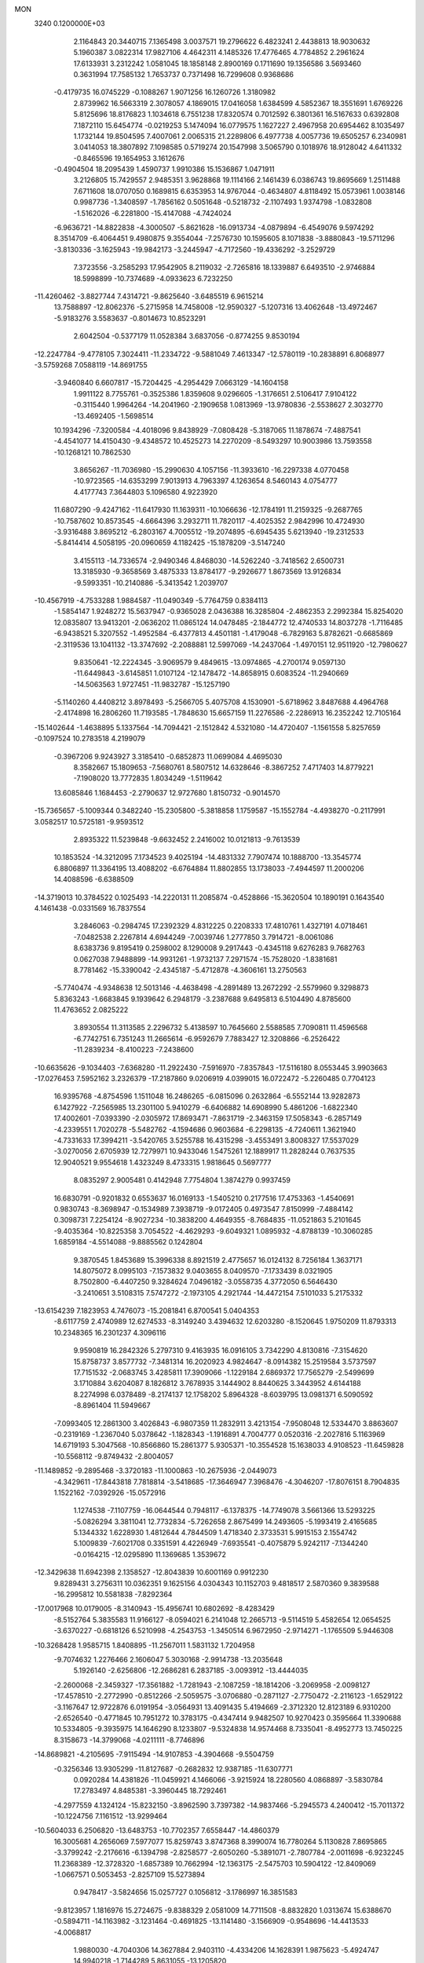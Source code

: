 MON                                                                             
 3240  0.1200000E+03
   2.1164843  20.3440715   7.1365498   3.0037571  19.2796622   6.4823241
   2.4438813  18.9030632   5.1960387   3.0822314  17.9827106   4.4642311
   4.1485326  17.4776465   4.7784852   2.2961624  17.6133931   3.2312242
   1.0581045  18.1858148   2.8900169   0.1711690  19.1356586   3.5693460
   0.3631994  17.7585132   1.7653737   0.7371498  16.7299608   0.9368686
  -0.4179735  16.0745229  -0.1088267   1.9071256  16.1260726   1.3180982
   2.8739962  16.5663319   2.3078057   4.1869015  17.0416058   1.6384599
   4.5852367  18.3551691   1.6769226   5.8125696  18.8176823   1.1034618
   6.7551238  17.8320574   0.7012592   6.3801361  16.5167633   0.6392808
   7.1872110  15.6454774  -0.0219253   5.1474094  16.0779575   1.1627227
   2.4967958  20.6954462   8.1035497   1.1732144  19.8504595   7.4007061
   2.0065315  21.2289806   6.4977738   4.0057736  19.6505257   6.2340981
   3.0414053  18.3807892   7.1098585   0.5719274  20.1547998   3.5065790
   0.1018976  18.9128042   4.6411332  -0.8465596  19.1654953   3.1612676
  -0.4904504  18.2095439   1.4590737   1.9910386  15.1536867   1.0471911
   3.2126805  15.7429557   2.9485351   3.9628868  19.1114166   2.1461439
   6.0386743  19.8695669   1.2511488   7.6711608  18.0707050   0.1689815
   6.6353953  14.9767044  -0.4634807   4.8118492  15.0573961   1.0038146
   0.9987736  -1.3408597  -1.7856162   0.5051648  -0.5218732  -2.1107493
   1.9374798  -1.0832808  -1.5162026  -6.2281800 -15.4147088  -4.7424024
  -6.9636721 -14.8822838  -4.3000507  -5.8621628 -16.0913734  -4.0879894
  -6.4549076   9.5974292   8.3514709  -6.4064451   9.4980875   9.3554044
  -7.2576730  10.1595605   8.1071838  -3.8880843 -19.5711296  -3.8130336
  -3.1625943 -19.9842173  -3.2445947  -4.7172560 -19.4336292  -3.2529729
   7.3723556  -3.2585293  17.9542905   8.2119032  -2.7265816  18.1339887
   6.6493510  -2.9746884  18.5998899 -10.7374689  -4.0933623   6.7232250
 -11.4260462  -3.8827744   7.4314721  -9.8625640  -3.6485519   6.9615214
  13.7588897 -12.8062376  -5.2715958  14.7458008 -12.9590327  -5.1207316
  13.4062648 -13.4972467  -5.9183276   3.5583637  -0.8014673  10.8523291
   2.6042504  -0.5377179  11.0528384   3.6837056  -0.8774255   9.8530194
 -12.2247784  -9.4778105   7.3024411 -11.2334722  -9.5881049   7.4613347
 -12.5780119 -10.2838891   6.8068977  -3.5759268   7.0588119 -14.8691755
  -3.9460840   6.6607817 -15.7204425  -4.2954429   7.0663129 -14.1604158
   1.9911122   8.7755761  -0.3525386   1.8359608   9.0296605  -1.3176651
   2.5106417   7.9104122  -0.3115440   1.9964264 -14.2041960  -2.1909658
   1.0813969 -13.9780836  -2.5538627   2.3032770 -13.4692405  -1.5698514
  10.1934296  -7.3200584  -4.4018096   9.8438929  -7.0808428  -5.3187065
  11.1878674  -7.4887541  -4.4541077  14.4150430  -9.4348572  10.4525273
  14.2270209  -8.5493297  10.9003986  13.7593558 -10.1268121  10.7862530
   3.8656267 -11.7036980 -15.2990630   4.1057156 -11.3933610 -16.2297338
   4.0770458 -10.9723565 -14.6353299   7.9013913   4.7963397   4.1263654
   8.5460143   4.0754777   4.4177743   7.3644803   5.1096580   4.9223920
  11.6807290  -9.4247162 -11.6417930  11.1639311 -10.1066636 -12.1784191
  11.2159325  -9.2687765 -10.7587602  10.8573545  -4.6664396   3.2932711
  11.7820117  -4.4025352   2.9842996  10.4724930  -3.9316488   3.8695212
  -6.2803167   4.7005512 -19.2074895  -6.6945435   5.6213940 -19.2312533
  -5.8414414   4.5058195 -20.0960659   4.1182425 -15.1878209  -3.5147240
   3.4155113 -14.7336574  -2.9490346   4.8468030 -14.5262240  -3.7418562
   2.6500731  13.3185930  -9.3658569   3.4875333  13.8784177  -9.2926677
   1.8673569  13.9126834  -9.5993351 -10.2140886  -5.3413542   1.2039707
 -10.4567919  -4.7533288   1.9884587 -11.0490349  -5.7764759   0.8384113
  -1.5854147   1.9248272  15.5637947  -0.9365028   2.0436388  16.3285804
  -2.4862353   2.2992384  15.8254020  12.0835807  13.9413201  -2.0636202
  11.0865124  14.0478485  -2.1844772  12.4740533  14.8037278  -1.7116485
  -6.9438521   5.3207552  -1.4952584  -6.4377813   4.4501181  -1.4179048
  -6.7829163   5.8782621  -0.6685869  -2.3119536  13.1041132 -13.3747692
  -2.2088881  12.5997069 -14.2437064  -1.4970151  12.9511920 -12.7980627
   9.8350641 -12.2224345  -3.9069579   9.4849615 -13.0974865  -4.2700174
   9.0597130 -11.6449843  -3.6145851   1.0107124 -12.1478472 -14.8658915
   0.6083524 -11.2940669 -14.5063563   1.9727451 -11.9832787 -15.1257190
  -5.1140260   4.4408212   3.8978493  -5.2566705   5.4075708   4.1530901
  -5.6718962   3.8487688   4.4964768  -2.4174898  16.2806260  11.7193585
  -1.7848630  15.6657159  11.2276586  -2.2286913  16.2352242  12.7105164
 -15.1402644  -1.4638895   5.1337564 -14.7094421  -2.1512842   4.5321080
 -14.4720407  -1.1561558   5.8257659  -0.1097524  10.2783518   4.2199079
  -0.3967206   9.9243927   3.3185410  -0.6852873  11.0699084   4.4695030
   8.3582667  15.1809653  -7.5680761   8.5807512  14.6328646  -8.3867252
   7.4717403  14.8779221  -7.1908020  13.7772835   1.8034249  -1.5119642
  13.6085846   1.1684453  -2.2790637  12.9727680   1.8150732  -0.9014570
 -15.7365657  -5.1009344   0.3482240 -15.2305800  -5.3818858   1.1759587
 -15.1552784  -4.4938270  -0.2117991   3.0582517  10.5725181  -9.9593512
   2.8935322  11.5239848  -9.6632452   2.2416002  10.0121813  -9.7613539
  10.1853524 -14.3212095   7.1734523   9.4025194 -14.4831332   7.7907474
  10.1888700 -13.3545774   6.8806897  11.3364195  13.4088202  -6.6764884
  11.8802855  13.1738033  -7.4944597  11.2000206  14.4088596  -6.6388509
 -14.3719013  10.3784522   0.1025493 -14.2220131  11.2085874  -0.4528866
 -15.3620504  10.1890191   0.1643540   4.1461438  -0.0331569  16.7837554
   3.2846063  -0.2984745  17.2392329   4.8312225   0.2208333  17.4810761
   1.4327191   4.0718461  -7.0482538   2.2267814   4.6944249  -7.0039746
   1.2777850   3.7914721  -8.0061086   8.6383736   9.8195419   0.2598002
   8.1290008   9.2917443  -0.4345118   9.6276283   9.7682763   0.0627038
   7.9488899 -14.9931261  -1.9732137   7.2971574 -15.7528020  -1.8381681
   8.7781462 -15.3390042  -2.4345187  -5.4712878  -4.3606161  13.2750563
  -5.7740474  -4.9348638  12.5013146  -4.4638498  -4.2891489  13.2672292
  -2.5579960   9.3298873   5.8363243  -1.6683845   9.1939642   6.2948179
  -3.2387688   9.6495813   6.5104490   4.8785600  11.4763652   2.0825222
   3.8930554  11.3113585   2.2296732   5.4138597  10.7645660   2.5588585
   7.7090811  11.4596568  -6.7742751   6.7351243  11.2665614  -6.9592679
   7.7883427  12.3208866  -6.2526422 -11.2839234  -8.4100223  -7.2438600
 -10.6635626  -9.1034403  -7.6368280 -11.2922430  -7.5916970  -7.8357843
 -17.5116180   8.0553445   3.9903663 -17.0276453   7.5952162   3.2326379
 -17.2187860   9.0206919   4.0399015  16.0722472  -5.2260485   0.7704123
  16.9395768  -4.8754596   1.1511048  16.2486265  -6.0815096   0.2632864
  -6.5552144  13.9282873   6.1427922  -7.2565985  13.2301100   5.9410279
  -6.6406882  14.6908990   5.4861206  -1.6822340  17.4002601  -7.0393390
  -2.0305972  17.8693471  -7.8631719  -2.3463159  17.5058343  -6.2857149
  -4.2339551   1.7020278  -5.5482762  -4.1594686   0.9603684  -6.2298135
  -4.7240611   1.3621940  -4.7331633  17.3994211  -3.5420765   3.5255788
  16.4315298  -3.4553491   3.8008327  17.5537029  -3.0270056   2.6705939
  12.7279971  10.9433046   1.5475261  12.1889917  11.2828244   0.7637535
  12.9040521   9.9554618   1.4323249   8.4733315   1.9818645   0.5697777
   8.0835297   2.9005481   0.4142948   7.7754804   1.3874279   0.9937459
  16.6830791  -0.9201832   0.6553637  16.0169133  -1.5405210   0.2177516
  17.4753363  -1.4540691   0.9830743  -8.3698947  -0.1534989   7.3938719
  -9.0172405   0.4973547   7.8150999  -7.4884142   0.3098731   7.2254124
  -8.9027234 -10.3838200   4.4649355  -8.7684835 -11.0521863   5.2101645
  -9.4035364 -10.8225358   3.7054522  -4.4629293  -9.6049321   1.0895932
  -4.8788139 -10.3060285   1.6859184  -4.5514088  -9.8885562   0.1242804
   9.3870545   1.8453689  15.3996338   8.8921519   2.4775657  16.0124132
   8.7256184   1.3637171  14.8075072   8.0995103  -7.1573832   9.0403655
   8.0409570  -7.1733439   8.0321905   8.7502800  -6.4407250   9.3284624
   7.0496182  -3.0558735   4.3772050   6.5646430  -3.2410651   3.5108315
   7.5747272  -2.1973105   4.2921744 -14.4472154   7.5101033   5.2175332
 -13.6154239   7.1823953   4.7476073 -15.2081841   6.8700541   5.0404353
  -8.6117759   2.4740989  12.6274533  -8.3149240   3.4394632  12.6203280
  -8.1520645   1.9750209  11.8793313  10.2348365  16.2301237   4.3096116
   9.9590819  16.2842326   5.2797310   9.4163935  16.0916105   3.7342290
   4.8130816  -7.3154620  15.8758737   3.8577732  -7.3481314  16.2020923
   4.9824647  -8.0914382  15.2519584   3.5737597  17.7151532  -2.0683745
   3.4285811  17.3909066  -1.1229184   2.6869372  17.7565279  -2.5499699
   3.1710884   3.6204087   8.1826812   3.7678935   3.1444902   8.8440625
   3.3443952   4.6144188   8.2274998   6.0378489  -8.2174137  12.1758202
   5.8964328  -8.6039795  13.0981371   6.5090592  -8.8961404  11.5949667
  -7.0993405  12.2861300   3.4026843  -6.9807359  11.2832911   3.4213154
  -7.9508048  12.5334470   3.8863607  -0.2319169  -1.2367040   5.0378642
  -1.1828343  -1.1916891   4.7004777   0.0520316  -2.2027816   5.1163969
  14.6719193   5.3047568 -10.8566860  15.2861377   5.9305371 -10.3554528
  15.1638033   4.9108523 -11.6459828 -10.5568112  -9.8749432  -2.8004057
 -11.1489852  -9.2895468  -3.3720183 -11.1000863 -10.2675936  -2.0449073
  -4.3429611 -17.8443818   7.7818814  -3.5418685 -17.3646947   7.3968476
  -4.3046207 -17.8076151   8.7904835   1.1522162  -7.0392926 -15.0572916
   1.1274538  -7.1107759 -16.0644544   0.7948117  -6.1378375 -14.7749078
   3.5661366  13.5293225  -5.0826294   3.3811041  12.7732834  -5.7262658
   2.8675499  14.2493605  -5.1993419   2.4165685   5.1344332   1.6228930
   1.4812644   4.7844509   1.4718340   2.3733531   5.9915153   2.1554742
   5.1009839  -7.6021708   0.3351591   4.4226949  -7.6935541  -0.4075879
   5.9242117  -7.1344240  -0.0164215 -12.0295890  11.1369685   1.3539672
 -12.3429638  11.6942398   2.1358527 -12.8043839  10.6001169   0.9912230
   9.8289431   3.2756311  10.0362351   9.1625156   4.0304343  10.1152703
   9.4818517   2.5870360   9.3839588 -16.2995812  10.5581838  -7.8292364
 -17.0017968  10.0179005  -8.3140943 -15.4956741  10.6802692  -8.4283429
  -8.5152764   5.3835583  11.9166127  -8.0594021   6.2141048  12.2665713
  -9.5114519   5.4582654  12.0654525  -3.6370227  -0.6818126   6.5210998
  -4.2543753  -1.3450514   6.9672950  -2.9714271  -1.1765509   5.9446308
 -10.3268428   1.9585715   1.8408895 -11.2567011   1.5831132   1.7204958
  -9.7074632   1.2276466   2.1606047   5.3030168  -2.9914738 -13.2035648
   5.1926140  -2.6256806 -12.2686281   6.2837185  -3.0093912 -13.4444035
  -2.2600068  -2.3459327 -17.3561882  -1.7281943  -2.1087259 -18.1814206
  -3.2069958  -2.0098127 -17.4578510  -2.2772990  -0.8512266  -2.5059575
  -3.0706880  -0.2871127  -2.7750472  -2.2116123  -1.6529122  -3.1167647
  12.9722876   6.0191954  -3.0564931  13.4091435   5.4194669  -2.3712320
  12.8123189   6.9310200  -2.6526540  -0.4771845  10.7951272  10.3783175
  -0.4347414   9.9482507  10.9270423   0.3595664  11.3390688  10.5334805
  -9.3935975  14.1646290   8.1233807  -9.5324838  14.9574468   8.7335041
  -8.4952773  13.7450225   8.3158673 -14.3799068  -4.0211111  -8.7746896
 -14.8689821  -4.2105695  -7.9115494 -14.9107853  -4.3904668  -9.5504759
  -0.3256346  13.9305299 -11.8127687  -0.2682832  12.9387185 -11.6307771
   0.0920284  14.4381826 -11.0459921   4.1466066  -3.9215924  18.2280560
   4.0868897  -3.5830784  17.2783497   4.8485381  -3.3960445  18.7292461
  -4.2977559   4.1324124 -15.8232150  -3.8962590   3.7397382 -14.9837466
  -5.2945573   4.2400412 -15.7011372 -10.1224756   7.1161512 -13.9299464
 -10.5604033   6.2506820 -13.6483753 -10.7702357   7.6558447 -14.4860379
  16.3005681   4.2656069   7.5977077  15.8259743   3.8747368   8.3990074
  16.7780264   5.1130828   7.8695865  -3.3799242  -2.2176616  -6.1394798
  -2.8258577  -2.6050260  -5.3891071  -2.7807784  -2.0011698  -6.9232245
  11.2368389 -12.3728320  -1.6857389  10.7662994 -12.1363175  -2.5475703
  10.5904122 -12.8409069  -1.0667571   0.5053453  -2.8257109  15.5273894
   0.9478417  -3.5824656  15.0257727   0.1056812  -3.1786997  16.3851583
  -9.8123957   1.1816976  15.2724675  -9.8388329   2.0581009  14.7711508
  -8.8832820   1.0313674  15.6388670  -0.5894711 -14.1163982  -3.1231464
  -0.4691825 -13.1141480  -3.1566909  -0.9548696 -14.4413533  -4.0068817
   1.9880030  -4.7040306  14.3627884   2.9403110  -4.4334206  14.1628391
   1.9875623  -5.4924747  14.9940218  -1.7144289   5.8631055 -13.1205820
  -2.2498487   6.2709485 -13.8736356  -1.9304407   6.3403355 -12.2570483
   0.7683563  16.9238440   7.6182831   0.1143934  17.6546359   7.3766723
   1.2291980  17.1578788   8.4860116   7.6907652   2.3835897  -4.0423146
   6.8391307   2.9192321  -3.9533984   7.4721958   1.4575959  -4.3812289
 -15.3979292  -4.1787583 -11.3660231 -16.3461495  -4.2298095 -11.0219707
 -15.1079935  -5.0902475 -11.6904066   7.8621517   1.6562038  11.7022756
   7.2755185   1.2130455  11.0097640   8.8053946   1.7278515  11.3483557
  -3.1494526 -16.9438707  -7.3382209  -3.0462313 -17.8389515  -7.7945934
  -2.8188172 -16.2129972  -7.9519017   0.2309309   4.6276774 -14.8963596
  -0.4358004   5.0376515 -14.2580097   0.8986655   5.3294539 -15.1822622
 -12.6458178 -12.5561983  -4.1421107 -12.0360579 -12.5619491  -3.3369648
 -12.0998848 -12.3964451  -4.9766981   2.3124698  -6.5863804   4.3973563
   3.2480254  -6.7423064   4.7445203   2.3133832  -6.6453080   3.3890773
  15.2339099   0.9795758   1.7026416  15.7166160   1.7034800   2.2155330
  15.9061051   0.3190333   1.3394099  -1.1798708 -17.5532973   3.9385509
  -0.7394991 -17.0485469   3.1826410  -0.4950119 -17.7541336   4.6532068
  13.0539181  -6.7138112  -1.0794913  13.1068348  -7.2289458  -1.9466338
  13.5560126  -7.2137850  -0.3597501  14.4610961  -7.8278881  -6.3891434
  14.5225349  -8.6343504  -6.9940763  13.6425543  -7.9083605  -5.8029578
 -11.9705695  -3.9006615  -9.8879211 -11.4256787  -3.4457071  -9.1694432
 -12.9443754  -3.9047876  -9.6199938  -0.4185511  14.9167816  -7.3416629
  -1.1274419  14.2111633  -7.2013894  -0.8540862  15.8268378  -7.3886408
   3.3059238 -15.5113588  -7.5425447   3.9369898 -14.8622789  -7.9903740
   2.6405013 -15.0002935  -6.9802947   4.5528397   7.0244448  -9.9007905
   3.9322671   7.6655190 -10.3740912   4.8362332   6.2960931 -10.5405498
  -1.0927069   9.3684075  -2.1691809  -1.5628000  10.1234026  -1.6905423
  -0.1073310   9.5777729  -2.2419847  16.1162906  -5.0644957  -2.9923421
  16.6968874  -4.2488641  -2.8591035  16.1217308  -5.6227145  -2.1506402
  -7.9906615  -6.8287776   2.2104797  -7.3301061  -6.9495400   1.4560375
  -8.6965038  -6.1604702   1.9361591 -11.9979558  -0.2687166  14.7507276
 -11.7167029  -1.2102264  14.9843000 -11.3102486   0.3841191  15.0985267
  -5.7909281 -11.5007812   5.4548086  -5.3681809 -12.0366120   6.1993018
  -6.1247332 -10.6207137   5.8210809 -16.6473895   6.2970456   8.2615147
 -17.1012812   6.9320322   7.6205199 -15.6921983   6.5912345   8.4069884
  10.4002667  -5.6653296  14.4399748   9.5659397  -6.1904356  14.6596616
  10.2522443  -4.6907101  14.6597615  -7.2082332   7.1490595   7.2898620
  -8.2014391   7.0528604   7.1336965  -7.0073838   8.0845330   7.6133568
  -2.4567855 -14.6788321  -9.1021753  -1.7127744 -15.1806704  -9.5655388
  -2.9112085 -14.0648933  -9.7629922  -6.0681646   0.2283473   5.2766216
  -6.3038449  -0.3435967   4.4782264  -5.1169104   0.0382613   5.5578381
   4.5480008   1.0864370  -7.9561130   3.8459553   0.9189331  -8.6626360
   5.0725388   1.9164372  -8.1928818  -5.8422619  -1.5411779  -5.7639925
  -4.8824536  -1.7987477  -5.9443415  -6.4539507  -2.2814631  -6.0769056
   6.6857915 -15.9088441  11.0323894   7.6092965 -16.2278852  11.2882239
   6.1884725 -15.6176094  11.8618207 -17.1509577  -2.4434503   6.6834253
 -17.8512846  -2.6974789   6.0014344 -16.3958670  -1.9543485   6.2243855
  -0.1443897  10.9820333 -11.5591285  -0.0304115  10.5237107 -10.6663523
   0.3255795  10.4464288 -12.2749195 -16.2209655 -13.0230444  -2.0680681
 -17.1591844 -12.8316145  -1.7468209 -15.5560116 -12.6697001  -1.3949529
  14.0951656   1.8279438  -7.4753504  14.9990398   2.1853213  -7.2007732
  13.3804348   2.5001095  -7.2356565 -10.1622263   6.4642526   0.7406110
  -9.8647787   5.7073904   1.3395972  -9.9237620   6.2493181  -0.2170100
   7.1341445   9.9545795   2.6545770   7.6454152   9.8785319   1.7868680
   7.7296566   9.6769187   3.4216297  16.8009138   0.0877955  -2.9679949
  16.6347365  -0.9051969  -3.0483133  17.2580138   0.2825696  -2.0886641
   4.5293212   2.2084234 -18.0197875   5.1156636   2.9900897 -18.2753270
   5.0466547   1.5813406 -17.4204269  -8.0786397  11.4625032  -2.8205753
  -7.5049078  10.6451791  -2.6692046  -7.7502479  12.2173822  -2.2354118
   6.1634069   0.7029554 -16.5687239   6.9655164   0.3079725 -17.0385204
   6.4707935   1.4030088 -15.9087704   2.3136800 -11.4981615  14.3129077
   2.3690084 -10.4960226  14.1999642   1.4530724 -11.7367515  14.7846380
  -9.3375216  13.0102555   5.0411988  -9.4016238  13.9685398   5.3537400
 -10.0911458  12.4731166   5.4457139 -14.3195309 -11.9147881   0.1225093
 -14.2684447 -12.3351281   1.0394632 -14.7314316 -10.9955343   0.1960641
  -3.9948767  13.7480050   7.3974973  -3.9130212  13.1007066   8.1684737
  -4.9566378  13.7872944   7.0916022  -3.6108311   1.9718196   7.0028252
  -3.3666904   0.9967887   6.9037792  -3.4731871   2.4445673   6.1209728
  -2.8980894   6.3202913 -10.8237349  -3.5218758   5.5267631 -10.7876306
  -2.1992676   6.2323489 -10.0998467   0.1196129  -9.3192554 -10.4451476
   0.8171809 -10.0458282 -10.3703763   0.4878039  -8.4587568 -10.0655721
   0.5508901   9.0141664 -13.3213794   1.3049231   9.5229783 -13.7602926
  -0.2234783   8.9380481 -13.9653200  16.1691827  -7.5147937  -1.0036621
  16.5858039  -8.0544289  -0.2584638  15.4650301  -8.0700767  -1.4683446
  -4.8423703  -2.8372072  10.4502257  -4.3234328  -2.8652710   9.5841909
  -4.1987729  -2.7826747  11.2266976 -10.1479574   8.7731075   9.8651474
  -9.5952190   8.7456499  10.7100298  -9.6564886   9.3013328   9.1583685
   9.1670179   9.0592626 -11.4637982   8.3773719   9.3286465 -10.8945956
  10.0222466   9.2223500 -10.9518545   1.3738565  12.8346432  11.0600676
   2.0263108  12.5757382  10.3338641   0.7821849  13.5835487  10.7296660
  -0.1107190   6.3955598   4.5877953  -1.1162659   6.4239961   4.6781654
   0.2203862   5.4657997   4.8023075   3.3684441   1.1431818  -5.5145894
   3.4940136   1.9666220  -4.9433814   4.0059472   1.1760143  -6.2972847
 -11.4301759   9.7729426  -1.4745332 -11.1799779   9.6819288  -0.5002553
 -10.6645767   9.4524236  -2.0500551  16.6590076  -8.9676680   1.4750541
  16.8143193  -8.9981818   2.4725746  15.7156608  -8.6575634   1.2905767
 -15.6384294   6.4201062 -11.5923730 -15.3672423   5.5597226 -11.1381729
 -14.8345082   7.0261898 -11.6728308   2.9375158  -3.8110211   7.9827496
   2.4324342  -2.9368882   7.9530111   3.9262439  -3.6256076   8.0729645
 -16.8595111  -2.0214641  -5.0672258 -17.7738857  -2.2342564  -5.4397020
 -16.4453010  -1.2702898  -5.6003929  -8.5356513 -10.0179273   1.0996083
  -7.8049153  -9.6706485   1.7041927  -8.9179446 -10.8683691   1.4878099
   3.8406227  12.3329349   5.0230479   4.5196693  11.8399274   5.5851329
   3.3517091  13.0043590   5.5977244   8.8740539  13.5176003  -4.8494162
   9.2762584  13.6489759  -3.9323164   9.6055763  13.5471236  -5.5451916
 -15.9386548   3.3559768   0.5083609 -15.5590707   2.7199288   1.1949896
 -16.3278425   2.8286604  -0.2601248 -15.3809757   2.5710649   8.7780210
 -16.0120443   2.7812859   9.5380601 -15.9041389   2.1945597   8.0004323
 -17.4231173  12.3263878   0.0619544 -17.4963276  11.3331772   0.2301003
 -16.9529835  12.7658383   0.8403870  -0.7052139  -6.2438813   1.2149873
  -1.1678866  -7.1197891   1.0179607  -0.4014044  -5.8214744   0.3493245
  -9.2322101   5.4219809  -7.3860785  -8.3043167   5.7330765  -7.6357451
  -9.9173862   6.0181985  -7.8278457   0.0897138  10.4509551  -6.5816182
  -0.3811223   9.5732458  -6.7490692  -0.5875514  11.1503460  -6.3127980
  -0.6615993 -11.2885909   1.7121474  -1.1424444 -11.3619627   0.8269895
  -1.2594676 -10.8271867   2.3827886  -6.4673527  -5.4490460  -8.6115705
  -6.5811194  -5.1408473  -9.5666468  -5.5134955  -5.7471999  -8.4654173
  -5.8259149   0.0194108   1.8275279  -4.8292128   0.1624121   1.9064940
  -6.0058138  -0.9102519   1.4761540  -9.4160909 -16.5856523  -1.2910526
  -8.9804777 -16.8576923  -0.4213772 -10.2268344 -16.0152778  -1.0974861
 -11.3009378   5.9511107  12.6893175 -11.8390414   5.1218609  12.4822202
 -11.8520081   6.7711077  12.4794924   9.1284718  -6.9879959   6.0175570
   9.3773304  -7.8889852   5.6349506   8.4328436  -6.5527213   5.4287129
 -10.5233920   9.9575355  -8.8875324 -10.5085701  10.2951441  -9.8393206
  -9.6772650  10.2432478  -8.4157936   3.6696835  -9.5557044  -3.7361138
   4.5770018  -9.8143695  -4.0966216   3.0019089  -9.5282387  -4.4933606
  12.0561311   4.4996970   6.6914911  12.0147941   4.0252824   5.8008048
  11.1615443   4.9253706   6.8880013   7.9305479 -14.6201933   4.4316998
   7.9448760 -15.0925353   3.5390701   8.2948813 -15.2361745   5.1443908
  -2.6570099  -3.3897633  12.1277509  -2.2305946  -2.5975766  11.6687189
  -2.0222291  -4.1749651  12.1030230   0.3942447   7.3571256  -5.2601460
   0.0324531   6.4280142  -5.0990281   0.6904258   7.7599112  -4.3825695
   3.7313198  -0.0660026 -12.3942595   3.7792149  -0.0083488 -13.4014745
   4.5563993  -0.5315584 -12.0441143  -2.6921892 -15.7997210  -2.2635980
  -2.5004938 -16.3664905  -3.0773088  -1.9928974 -15.0751346  -2.1857168
   0.2879379   5.6833121  17.1990496   0.2982155   5.9276671  16.2191083
   1.0352320   5.0316415  17.3913434  -4.0402447 -10.7792666 -12.7608847
  -4.8591994 -11.1343006 -12.2882708  -4.1097026 -10.9767114 -13.7489592
 -10.9908901 -12.8337871  -1.9209183 -11.2649186 -12.0887789  -1.2964416
  -9.9832838 -12.8696278  -1.9804573  -2.7957710 -10.0410315  12.8172864
  -2.8894786 -10.7735427  12.1282680  -3.5948115  -9.4254825  12.7650016
  -1.9263217  16.6063073  -3.6926753  -0.9768937  16.7059899  -4.0224479
  -2.2525989  15.6698280  -3.8841167  16.9862069  -9.9514781   4.2587155
  17.0255602  -9.6151914   5.2102735  17.2432969 -10.9279425   4.2358682
 -15.1477328   2.6712744  -5.7293766 -15.2527608   3.4905863  -6.3105798
 -15.4815254   2.8742208  -4.7979824 -13.1881435   8.9775274  -9.4589210
 -13.7437893   9.7737310  -9.7371612 -12.2523661   9.2827001  -9.2324472
   3.4302591  12.1369378  12.6892686   4.2659884  12.3756100  12.1747863
   2.6171951  12.3651923  12.1352588 -11.1602027  10.8313874   6.2248559
 -12.0774386  11.0659622   5.8730706 -10.8153818  10.0118284   5.7457718
   2.7977086  -4.0279255 -14.1350574   3.0475634  -4.7412669 -14.8049953
   3.6370588  -3.6234635 -13.7451834  -0.6348724  -5.0389349  -8.3715759
  -1.1169622  -4.1719640  -8.1817050  -0.6856863  -5.2430084  -9.3594382
   6.1395035  -7.2709575  -2.4282899   6.8380034  -7.2309356  -1.6998696
   5.3755248  -6.6523453  -2.1964379  11.7328061  -6.7222093  -7.4576377
  12.1033081  -7.6552204  -7.3466494  10.7636896  -6.7088422  -7.1734995
   9.8121596   5.9072602   7.5317948   8.8429242   5.6596418   7.3926266
   9.8812852   6.5967975   8.2665465  -1.5917492   5.0175850   0.4621672
  -1.1850608   5.6531704  -0.2092014  -0.9028876   4.3318781   0.7367138
  -3.8279129  -3.3214367 -14.7203350  -2.9551413  -2.9638497 -15.0815844
  -4.3000240  -2.5952054 -14.2009129   2.6607873   6.4890712  15.3935026
   2.8361123   5.6554166  15.9360716   1.8139393   6.3691864  14.8563098
  -5.3303572  -8.4326441 -10.6917263  -4.5806722  -8.8997941 -10.2019885
  -4.9692741  -7.6109537 -11.1549153   6.5269389  19.8672957  -7.2247320
   7.0262395  19.0889779  -7.6309588   6.8258375  19.9969052  -6.2687189
   0.6250425   2.1982233  -9.6621514  -0.2591663   1.7697947  -9.8960823
   0.8138855   2.9534337 -10.3056539  14.4657411  10.3985587  -4.6801349
  14.2810812  10.0211751  -5.5986022  15.4521855  10.3225235  -4.4770434
  16.6309884   4.3894739   3.5354967  17.5918647   4.3879172   3.8466468
  16.1152811   3.6768561   4.0318049   8.3913207  11.7670211   5.9362510
   8.7574392  11.0426237   6.5373381   9.0271785  11.9189133   5.1663720
  -1.9469877  -6.5278687  11.8099526  -1.9014196  -7.3516484  12.3925421
  -1.0273596  -6.1169793  11.7354256  11.5046539   8.7620338 -10.2418423
  11.6534325   7.7813335 -10.4320841  11.7931798   8.9690761  -9.2963338
  -6.6190144   0.2802649 -13.5037154  -6.2818856   0.9375167 -12.8149018
  -5.8530483  -0.2956190 -13.8227040 -13.8866924  -5.5089873   7.2835404
 -14.8833215  -5.3461936   7.3016677 -13.4001439  -4.6268326   7.3554687
 -13.6420354  -1.2571273  -8.2180665 -13.9514447  -2.2076043  -8.3628402
 -12.7191863  -1.2623426  -7.8076735   1.1063884   3.8996182 -12.0098741
   1.4899638   3.7956718 -12.9384026   0.8543146   4.8654705 -11.8559649
  15.0826665  12.8465638   4.5665792  14.1499513  13.0338010   4.9058204
  15.0893766  12.8921734   3.5576319  -3.9226579  12.3734961  -2.7094716
  -4.5857802  11.9109283  -2.1041618  -2.9975719  12.3052049  -2.3099067
   5.0389114  -7.3737929   4.6712268   4.9901430  -7.9965927   3.8776009
   5.9496330  -6.9381904   4.7018303   8.7117583  -0.7611778   4.0356795
   9.0573321  -0.3750002   3.1687621   9.4565661  -1.2575112   4.5036693
  -7.4311474 -13.5484121   1.3497010  -8.1706241 -14.2098560   1.5388204
  -6.7209151 -13.9902638   0.7836293  -0.3227324   8.0418268  11.4735086
   0.0386222   7.8531620  10.5494261  -1.2892246   7.7527070  11.5225254
  14.2953483  13.2939038  -5.9910317  15.2705626  13.1607856  -5.7644558
  13.7472761  13.2765145  -5.1428487  -4.9864856  -6.7024380   3.4083998
  -5.8110514  -7.2139312   3.6886960  -4.9626965  -6.6278888   2.4014358
   1.8018750  -0.9509885  17.5963789   1.7875180  -1.0980051  18.5955185
   1.3368765  -1.7204677  17.1361854 -16.0714622   8.5019824  -5.6363052
 -15.3727132   7.8106572  -5.4040999 -15.6591010   9.2137189  -6.2223849
   7.7699229 -10.6886835  -3.0613479   8.1149847  -9.8644453  -2.5905360
   7.0294641 -10.4281512  -3.6969136   6.2179861  14.4605415  10.0277193
   5.9284355  14.0958337   9.1314779   5.6673080  15.2767334  10.2528515
   3.9281918  -9.3049112   6.3378932   4.3936683  -8.6246248   5.7542476
   3.0090993  -9.4956618   5.9650885  -8.1830007  -3.1021250   7.4080177
  -7.2762006  -3.1189106   6.9635722  -8.3590815  -2.1793335   7.7788969
   4.0442061  -7.0902165  -8.5234303   3.1507572  -7.5599988  -8.4894628
   4.1502183  -6.5088809  -7.7043391 -12.9462841   3.7951036  12.2455708
 -12.2131452   3.1008247  12.2697403 -13.5563125   3.6683136  13.0404856
  10.9010861  -5.0151037   6.8505984  10.3507641  -5.7781204   6.4831054
  11.0139533  -5.1310783   7.8475492  -8.7292741 -14.0963816   8.2568033
  -9.4602391 -14.7369301   8.5315538  -7.9763007 -14.1366357   8.9287486
  -4.4929715  -1.2737788 -13.1968856  -4.9571072  -1.6529348 -12.3839164
  -3.9372495  -0.4752904 -12.9254278 -15.0333729   4.7805065   4.1243518
 -15.0080182   4.3678273   5.0458468 -14.1132827   5.1191291   3.8817229
   4.7449963 -14.0552866  -9.6008156   5.1523239 -14.9057873  -9.9625240
   3.9102805 -13.8327486 -10.1240998   1.9533754   6.5767111  -2.8380076
   2.7342494   6.4708933  -2.2062335   2.2869278   6.5602372  -3.7911977
  13.7610077   6.5579818   6.7409424  13.2154705   5.7089655   6.7001946
  14.2234032   6.7038497   5.8549328  11.0431049   2.8629480 -14.8393698
  11.3722683   2.2544399 -14.1035238  10.6591187   3.7044572 -14.4337630
  -1.2691008  12.1572712   8.0879025  -1.0766989  11.6246129   8.9241780
  -2.1941314  11.9320534   7.7507149  -7.8061327  -8.9380110  -9.6621060
  -8.4277501  -8.4150765 -10.2622988  -6.9062775  -9.0334108 -10.1107255
   0.1392578   9.4447241   1.5613452  -0.7746325   9.0527158   1.3846134
   0.7419094   9.2631977   0.7714343   0.8676002  -3.1230767   2.1255003
   1.1475113  -2.2005164   2.4265523   0.6695760  -3.6953124   2.9338521
  16.1016385  -2.7537606 -12.9802772  15.6699782  -2.4527889 -12.1181951
  15.9663942  -2.0470914 -13.6890986  -5.6926707   8.6309058  10.7676892
  -4.7662533   8.8017183  11.1319335  -5.7724769   7.6627552  10.4912560
  11.0493621  -3.3806730  -0.0069837  10.5896398  -3.9769658  -0.6801778
  11.1623998  -2.4562860  -0.3979201 -12.5614730 -12.3742873   6.4428646
 -11.8854104 -12.5688190   7.1675692 -12.5277696 -13.1047723   5.7461898
  -0.4396158   4.5528370  -4.9373730   0.1771291   4.1892875  -5.6498037
  -0.7622031   3.7950683  -4.3527158 -12.8863517  -0.5158098 -13.6833770
 -12.3368042  -1.3344226 -13.9023987 -13.8288431  -0.7952135 -13.4515507
  12.3862894  -4.5766255  -5.6065254  12.3845636  -5.4144998  -6.1704969
  12.8397182  -4.7657569  -4.7240677  -7.6773558  -3.8440809  10.0620801
  -6.6894331  -3.6418645  10.1188021  -8.0515084  -3.4577154   9.2071932
  16.1458579  -1.3020356  10.6582838  16.8035898  -1.5468068  11.3846280
  15.5404553  -0.5635532  10.9872691  -0.0291756   6.3542169  14.3475880
  -0.0419440   7.3131276  14.0306855  -0.9442179   5.9457393  14.2213198
  13.4632305  10.1924887   4.3558747  14.4726772  10.2107386   4.3278692
  13.1008780  10.1592901   3.4136971  -6.1729494  -9.1114463   6.6919878
  -5.3095660  -8.7611803   7.0818376  -6.5078534  -8.4711732   5.9863041
   0.0563075   3.3318151   1.7689329   0.3747764   3.3209532   2.7273481
   0.1284561   2.4026340   1.3796810   5.1035700 -13.8140368   0.5563529
   5.9052504 -13.4978045   0.0296598   5.3251343 -14.6858257   1.0156930
   1.7656563  -7.8879366  11.1813899   1.2854596  -8.7666275  11.0494300
   2.4966727  -7.7967329  10.4904508  -5.7528489   1.5689110 -11.3198039
  -5.8813747   1.1632117 -10.4038404  -5.1985500   2.4095212 -11.2408909
   2.4284172 -16.4547727  -0.3777601   2.7194934 -16.9865670  -1.1855778
   2.1499694 -15.5280816  -0.6672603   1.2353308   9.4294692  13.1478952
   0.7644659   8.8597054  12.4595963   2.1731861   9.6321198  12.8325222
  -5.8725194   5.6440416  -3.8388459  -6.6040163   5.3416932  -4.4662195
  -6.2671351   5.8354331  -2.9290395  -2.1392376  11.5361937  -0.8393241
  -1.4241286  12.0026806  -0.2997786  -2.6969778  10.9562519  -0.2288380
   2.4327868 -11.1489638 -10.0665587   3.2560061 -10.6214072 -10.3197268
   2.4366752 -12.0334788 -10.5541221   1.3414945  10.2247623  -2.5376872
   2.2616656   9.9560675  -2.8557884   1.3761791  11.1603659  -2.1588167
 -12.9205331   0.4618872   1.9094412 -13.6206449   1.0284658   2.3665322
 -12.5963669  -0.2516267   2.5465552   3.1272152  -0.9594085   7.9868711
   2.2160042  -0.5257229   7.9455031   3.7242068  -0.5565902   7.2787480
  -0.2933200  15.2299448  10.2076698  -0.1839142  14.7875653   9.3063204
   0.1609071  16.1319814  10.1972940 -10.7644203  -1.6439438  10.0382171
 -10.9415611  -2.0894986  10.9271502 -10.8603835  -0.6434840  10.1380733
  -6.8038698   4.2531575   7.3546724  -6.7837612   5.2472735   7.1773899
  -6.8502470   3.7555666   6.4769751 -10.2516181 -14.9015780  -5.2771356
 -11.0302282 -15.5367692  -5.3791086 -10.0356969 -14.7883363  -4.2970059
  -0.3478179  -4.5717797 -15.0389388  -1.1656747  -4.8538042 -15.5601609
  -0.2455623  -3.5682710 -15.0900670  -1.7892838   0.1283767   0.3143997
  -0.8082126   0.3254630   0.4513527  -1.9212575  -0.3163574  -0.5827595
   0.9178808  -5.1630548  11.6888377   1.3505990  -6.0720975  11.6082384
   1.3644528  -4.6421820  12.4300293   0.6403604   0.4301242   7.9131968
   0.7429993   1.0956820   8.6659239  -0.0207288   0.7855597   7.2373813
 -13.8910463  -3.1363583   3.2326240 -13.0771539  -2.6668438   2.8621711
 -13.7115695  -4.1288012   3.2868920 -13.2728117  -1.0748544   7.0283445
 -13.7646328  -0.6448443   7.7986064 -12.9448921  -1.9887419   7.3065139
  -6.7104222   0.7615077  19.0344255  -5.7221601   0.9643677  19.0822362
  -7.0764238   1.0775154  18.1477001  12.5041146  12.4731325   5.3556091
  12.9733446  11.6067745   5.1334669  11.6629851  12.5519378   4.8020832
   3.3724383  -8.0687434 -14.3324777   3.2865874  -7.8714219 -13.3456677
   2.5053133  -7.8415919 -14.7978769   2.4952203  11.6996300  -6.7714973
   1.7108786  11.1723353  -6.4153115   2.2093276  12.2160905  -7.5910301
   5.9878486  10.9196304   6.3456380   5.6719421  10.2310648   5.6776707
   6.9512650  11.1558225   6.1555270   9.1001463  16.3467068   6.9557397
   8.7090360  17.0306928   7.5876383   8.3543878  15.8066195   6.5407096
  -3.1402661  10.3186904  10.9357063  -2.1527385  10.3152010  10.7238646
  -3.2829361  10.6756185  11.8697018  13.4896472 -11.9504081  -8.3921298
  13.7236689 -10.9681903  -8.4162555  13.8938344 -12.3726279  -7.5684410
 -16.2220139  -7.3734976  -2.8886644 -16.5303329  -8.0132443  -3.6068312
 -16.9619777  -7.2431081  -2.2137184  -1.8490502   2.9695473  18.7312379
  -1.1636044   2.5939582  19.3709228  -1.8554455   3.9772992  18.7982848
  15.8619656   0.5115204   8.1845413  16.1264107  -0.1903777   8.8609346
  15.1994896   1.1491105   8.6025179 -11.1574381  -3.0317244  12.5647013
 -10.4651893  -2.9239470  13.2922146 -11.9505453  -3.5411036  12.9274874
   2.9587240   2.0772015  12.1699245   3.0313437   1.4349055  12.9459929
   2.4263915   2.8877027  12.4524309   6.5450620  -0.2216797  10.1069107
   7.3637964  -0.7425656   9.8268182   5.8057961  -0.8639002  10.3541733
  -2.2025985   3.5152195  -9.2291549  -1.7399800   4.4128953  -9.2129594
  -1.9286776   3.0102911 -10.0598862   2.8374229   6.3746240  11.3572758
   2.7985927   6.4149000  10.3488265   2.1263834   5.7426359  11.6965601
  -9.1537650   3.6491157  17.3296445  -9.7585342   4.0851684  16.6483133
  -9.3385603   4.0395918  18.2425953  -5.6068119 -11.4283153   2.7510569
  -5.5297323 -11.4723350   3.7571488  -6.1393607 -12.2197843   2.4192911
  -6.8281476   0.4885740 -17.5979635  -6.1744253   1.0601565 -18.1137548
  -7.2613391   1.0430393 -16.8733855   2.8925607   3.1451914 -13.9594346
   3.6718774   3.6513359 -14.3551407   2.4797893   2.5552518 -14.6677361
  15.8140151 -12.4352974  -1.3311110  15.5219589 -13.3695857  -1.5799253
  15.0339609 -11.8013250  -1.4295706   1.6775921   7.5051255   2.8126765
   1.0113412   7.1855016   3.5011896   1.3078898   8.3161287   2.3376038
  -2.6672734 -13.7508310   4.7775753  -3.4347233 -14.1685007   4.2709466
  -2.7601148 -13.9595756   5.7613976  -4.1960728   5.8602196  10.0488919
  -5.1540179   5.6143117  10.2537592  -3.8669145   5.3102718   9.2683074
   9.6717081   1.1027734   8.0467008   8.8576650   1.4589655   7.5665331
   9.4630478   0.1936870   8.4341577   5.7069336  13.9388037   4.0171377
   4.8880647  13.5260354   4.4404297   5.8071105  13.5952187   3.0726728
   3.5597967 -14.4010713 -14.6795352   3.7801231 -13.4731136 -15.0118765
   3.0745484 -14.3358683 -13.7961425  14.5169185  -3.6265266   9.6023571
  14.2423464  -3.7113787  10.5706083  15.4071465  -3.1528988   9.5451661
   3.1003555   1.0713844   5.7063682   2.6374908   1.6450910   5.0159213
   2.7942832   1.3430735   6.6297342   3.4148912  -0.3365514  -1.0445310
   3.3459243   0.6368239  -0.7839852   3.8572823  -0.8541746  -0.2985710
 -11.5411514   0.1695817  -3.9105849 -11.7694152   0.2750778  -4.8887803
 -11.9594224   0.9232337  -3.3841270 -16.2371956  -1.8100895   9.1517846
 -16.9692588  -1.4373188   9.7393435 -16.6264214  -2.0809602   8.2600266
   4.9056578   7.5605966  -4.8292346   4.5511635   7.1254965  -5.6689499
   5.8610772   7.8520354  -4.9786907  -4.7356240   4.2251612 -10.9369786
  -5.5589357   4.7196052 -11.2496813  -4.8901632   3.8701624 -10.0041369
   0.5821864   3.3143790  -1.8628009   0.4229889   2.3667664  -2.1739062
  -0.2876005   3.8272045  -1.8868979   1.5021841   4.5324350   6.2083971
   2.2904261   4.3598663   6.8158464   0.7861222   5.0291001   6.7189644
 -12.3971085   4.6783873   2.8778203 -12.9187657   4.8946775   2.0404480
 -11.7121959   5.4018299   3.0440298   0.5738072   1.4574883  17.3533775
   0.9082378   0.5047907  17.3783448   0.4014339   1.7785417  18.2953501
  15.3238014  -0.3909334   5.6432812  15.2366117  -0.2944629   6.6448756
  16.1357136   0.1188257   5.3254065  -8.7293724  14.0607107   1.8436709
  -8.6048075  15.0440007   1.6494429  -7.8838216  13.6884355   2.2517826
  16.8166922   4.5503487  -7.4937953  16.8465533   3.5855437  -7.1965417
  16.6984193   4.5902939  -8.4960507  -6.3192343  13.0015509 -13.3647178
  -6.0032354  12.3335586 -14.0532169  -6.8819930  12.5296767 -12.6713655
   1.8949191  -7.0008619  15.8966851   1.7389174  -7.7993581  15.2982143
   1.1903365  -6.9795489  16.6200170   5.2068790   9.8471450  10.8517035
   4.6793320   9.4573944  11.6197455   5.4696054  10.7972546  11.0716277
  -1.6130651 -11.2656408  -9.5282887  -1.0284038 -10.5102205  -9.8563303
  -1.2253273 -11.6460420  -8.6767875  -5.8929886  11.7014846  -0.5479128
  -6.5734344  12.4432919  -0.4653572  -6.2106926  10.8941764  -0.0307884
  10.2837381 -10.2348629   1.6640943  10.3269177  -9.3800548   1.1278681
   9.3198713 -10.4533461   1.8722429  -4.0153620   1.2782920  19.7811162
  -3.7417713   0.3911579  20.1789117  -3.2263285   1.6912391  19.3046703
  -7.9250632   8.1961093  12.4994437  -8.1331737   8.9122099  13.1806118
  -7.0131026   8.3662296  12.1000856 -13.7754671  11.4010754   5.0641475
 -14.2832719  11.9266916   5.7612571 -13.7925197  11.9012626   4.1868664
  13.3532755 -10.9429271  -0.9701403  12.6049219 -11.5724899  -1.2225636
  13.1632791 -10.5405743  -0.0634355  15.5795136  -9.3863504  -9.2531581
  15.0857160  -9.2815816 -10.1279652  16.0752633  -8.5320918  -9.0420317
  -2.6844202 -13.8339227   1.8821496  -3.6405784 -14.1381049   1.9976258
  -2.2946742 -13.5990044   2.7838211 -11.8623242 -11.6965962  -7.1123662
 -11.0414317 -11.2187535  -7.4557346 -12.5907446 -11.0223974  -6.9253911
   7.7629813  -3.6376809   7.4063190   8.2604056  -4.5160310   7.4405244
   7.6258025  -3.3657851   6.4433265  15.7626988   1.3299253 -11.5819585
  15.6707191   1.9361681 -12.3845227  16.1302141   0.4361580 -11.8755783
  -0.8857251  -2.6298697 -12.6516112  -1.1068274  -1.8407974 -13.2420166
  -0.6460908  -3.4243682 -13.2273261  -9.3622369 -17.0534921   6.9366509
  -9.9822155 -17.8272687   6.7443069  -9.8797051 -16.3108881   7.3848315
  -0.7905636   3.3379517  10.9196792  -1.4959667   3.7170474  10.3042177
  -1.2227460   2.7052963  11.5777563  13.6022675   0.4219258  -3.8068315
  13.7827082  -0.5655669  -3.6954788  12.6723262   0.5544518  -4.1779729
  -5.4815410  -9.9717655  -1.6599260  -6.4357862  -9.7426340  -1.8987037
  -4.8671391  -9.2415624  -1.9907037  -4.2407820   3.0454836  16.1249312
  -4.1863259   3.6125602  16.9589328  -5.1164100   3.2228380  15.6538464
   0.1273136 -16.4385747  -4.9382021   0.5528087 -16.9440263  -4.1742829
  -0.8318480 -16.7360893  -5.0458783  -5.0679793  10.2716668  -4.8413898
  -4.2404958   9.7485360  -4.5929846  -4.9611350  11.2312952  -4.5450833
  15.1296174   3.0504219   5.4496855  15.6301919   3.5003841   6.2027189
  14.1823576   2.8582339   5.7427086  16.0548005  -5.8168664  -5.8776442
  15.9947426  -5.7167260  -4.8744169  15.3240616  -6.4358738  -6.1985030
   3.8593675   9.6928523  -3.3204055   4.1521231   8.7763343  -3.6276335
   4.6014917  10.3570937  -3.4881407   7.3566795 -11.6536905 -14.7364776
   6.7803211 -12.4567099 -14.5289426   7.8023883 -11.7820715 -15.6336743
   8.9846519  -2.2727155 -11.1393074   8.9225914  -3.2058597 -10.7578755
   9.6365613  -1.7283046 -10.5927445  -2.3342423   4.8687300  14.0591531
  -3.1390434   4.6123632  14.6129321  -1.9843579   4.0535418  13.5762979
   4.6643599  -0.9023875 -15.0208222   5.3987494  -0.5408579 -15.6124880
   5.0176803  -1.6812186 -14.4835264  -9.1580979  -3.1231819  14.7976906
  -8.2483893  -2.7069163  14.9364470  -9.6705378  -3.1101543  15.6679409
  14.5587576   0.7598214  11.3716753  14.8142962   1.1623898  12.2620340
  14.4796938   1.4926509  10.6811611  -7.1519785 -10.0578049   8.9338729
  -6.8317010  -9.6030744   8.0908175  -7.6697110  -9.3978366   9.4964515
  -7.0444335   5.5159545 -11.6758678  -7.0467264   5.6235410 -12.6801188
  -7.0422974   6.4269283 -11.2397231  -9.2653833 -14.1718342   5.3520260
  -9.3933572 -14.0083186   6.3404517  -8.6345408 -14.9491765   5.2183222
  12.3056617   9.0056861   6.7379786  12.6586246   8.0877791   6.9681176
  12.5477074   9.2298219   5.7833703   4.1965514 -12.6168657   2.7469843
   3.4615122 -11.9502265   2.5588101   4.4953559 -13.0418985   1.8808648
  -5.4113255 -16.2842140  -2.3392402  -4.4333106 -16.0341847  -2.3064968
  -5.5103654 -17.2771087  -2.1828716   5.8202315  11.6201578  -3.4849584
   5.3060518  12.4886431  -3.5230699   6.5503018  11.6302858  -4.1828085
  -7.7248469   6.3328706 -14.5047229  -7.6446576   5.5280988 -15.1097122
  -8.7007002   6.5496899 -14.3605020  -6.8490643  -2.3956568   3.9357203
  -7.7506157  -2.2889965   4.3783588  -6.9514314  -2.2982900   2.9356500
  -7.6242875  15.2368871 -12.6802828  -6.9355347  14.4997241 -12.6322180
  -8.1390891  15.1606747 -13.5458872  -4.3523259   4.6984530  18.5030303
  -4.4646328   4.5323023  19.4929197  -3.3732806   4.8301815  18.2927493
 -12.5026268  11.8211769  -3.1701175 -12.4290670  11.4441921  -4.1042328
 -12.3140393  11.0921161  -2.4970609   0.0352088 -16.8142901   1.6024271
   0.7779645 -16.1976046   1.3055887   0.2297935 -17.7530002   1.2845277
   7.6987730  -6.5925822  -0.1002776   8.4020104  -7.3153745  -0.0443443
   8.0170265  -5.7739582   0.3983901   2.8404605  12.5308371   8.8616655
   3.7743613  12.8932821   8.7329686   2.2740402  12.7674648   8.0596209
  -8.4572956  -6.3054482  -5.3028353  -8.5475812  -6.6138703  -4.3453259
  -7.8361589  -6.9277863  -5.7998105  -7.1836299  -4.1660939  -2.3696113
  -7.5384703  -5.0897073  -2.5724080  -7.7270441  -3.7526098  -1.6254125
   7.9900706  -0.8615241 -18.0578515   8.0053828  -1.8138444 -17.7217688
   8.9129284  -0.6018161 -18.3756336  -5.5101714 -18.5131800   5.1080244
  -4.7895096 -18.4703008   5.8143585  -6.2997286 -19.0329156   5.4637971
  13.5844164  -7.4294763   6.6480982  12.9869429  -7.6901466   7.4195750
  13.7028121  -6.4264908   6.6379768 -10.7861024  -7.4902539  11.2120779
 -10.2099858  -6.6683835  11.3248546 -11.4225383  -7.3518820  10.4401307
  14.0845273   2.5192862   9.4790669  13.5601580   3.2616726   9.9195203
  13.5466237   2.1341611   8.7158903   1.6180653  -3.6379106 -11.8196272
   0.7932960  -3.0728899 -11.9631793   2.0919469  -3.7719523 -12.7014259
   5.1861027   3.2610568  -3.0755574   5.2551420   2.9505267  -2.1169623
   4.2157440   3.2766195  -3.3553103  -4.3867248  12.3712068  -8.6331581
  -4.3871172  12.6587703  -9.6013559  -4.0286019  11.4295275  -8.5618275
 -13.8878410   3.8888202   6.8758650 -14.3797585   3.4934323   7.6643988
 -13.1972911   4.5478347   7.2059265   0.6687363  15.0946476  -9.6662790
   0.2332805  14.8713960  -8.7827424   1.0854475  16.0131676  -9.6136212
   4.6505923   7.5171228   2.5525484   3.6630959   7.3089857   2.5929201
   4.7973824   8.3459159   1.9942879   8.8275221  -1.0660034  -7.8130674
   8.8345639  -1.7611392  -7.0803760   9.3960732  -1.3844677  -8.5847086
   1.1578498  13.6879095   2.7458502   0.9377514  14.5199886   3.2743396
   1.2483080  12.9033489   3.3754389   7.5119163 -10.5889374   1.9628657
   7.3505769 -11.5816147   2.0559319   6.6342880 -10.0960105   2.0458825
  -4.6482274   2.8257492  -8.6812092  -3.6659244   3.0138384  -8.8219338
  -4.7735509   1.8529748  -8.4401615   5.7531553  -2.5986977  19.9484507
   5.7638524  -3.2020011  20.7583955   5.5051907  -1.6610723  20.2303586
   8.2904469  -4.7415693 -10.5358842   9.0333910  -5.3911471 -10.3209822
   7.3983692  -5.1762800 -10.3479375   2.6324763  -3.1908616 -16.8839554
   2.5377946  -3.2800119 -15.8823629   2.3461037  -2.2649173 -17.1680643
   7.7209787  -8.2438341  -8.7264685   7.1441481  -8.9524994  -8.2961665
   7.3290753  -7.9886359  -9.6216700  -8.6668534  12.3297094  -5.2380610
  -8.2519002  13.2426873  -5.3579988  -8.3435214  11.9242057  -4.3713874
   8.8168156  -9.5268057  13.5064644   8.0235331  -8.9689037  13.7885074
   8.8291714  -9.6098229  12.4999579   5.7047673   5.9579749  -2.5617055
   5.6654545   4.9685045  -2.7604584   5.2031266   6.4651416  -3.2767150
  -0.5526826   1.6163004 -15.0371336  -0.0000133   2.3249887 -15.4980216
   0.0003306   1.1733953 -14.3173340 -16.8986999  -2.7232528  -2.4527111
 -16.5991893  -2.5311116  -3.3979493 -16.0894484  -2.8690351  -1.8662305
  -8.2884095  10.7421988  -7.6002935  -8.4283258  11.3840913  -6.8331576
  -7.4721288  10.1752982  -7.4202668  -7.6550681 -17.9799473   0.5344753
  -8.2695156 -18.6392276   0.9904399  -6.7801399 -18.4331251   0.3125960
  -8.6377589  -4.9049841 -13.0361820  -8.4351875  -4.6611224 -13.9951378
  -9.4262076  -4.3641670 -12.7106585  11.5737428   3.5567848  -9.4117927
  12.2000872   2.9703412  -9.9445933  11.8848046   3.5965044  -8.4517079
   5.6810760   8.5423922   5.0425106   6.6721311   8.5765077   4.8508181
   5.2463405   7.8530819   4.4458897 -16.2490423  10.4622751   3.9285622
 -16.6859865  11.2770259   4.3352082 -15.2459641  10.5801915   3.9340251
  -2.4770784  13.2424340  -6.8387459  -2.9612435  13.3853693  -5.9639581
  -3.1513593  13.1103821  -7.5790211  -4.4934442 -16.3850452   1.3627933
  -4.9090891 -15.6975666   0.7506557  -3.6243072 -16.7095891   0.9635790
  -0.1726561   0.9300727  -2.9449342   0.0317709   1.0095442  -3.9308317
  -1.0844091   0.5130890  -2.8227410  -3.4187764   6.8953791  -0.4316190
  -3.1977381   7.0358447  -1.4070736  -2.7738636   6.2280637  -0.0330246
  -7.7686117   1.2293146  10.2842551  -7.0432112   1.6793692   9.7444914
  -7.4295753   0.3434019  10.6311168   3.1599866  -7.8749891  -1.5179486
   3.4152527  -8.6358689  -2.1311379   2.6448066  -7.1804462  -2.0397719
  10.8187715   9.4027626  -1.6329628  10.2213409   9.0205982  -2.3520782
  11.7856795   9.2693315  -1.8925493  -7.9193801  12.5208909 -11.0734487
  -8.8578149  12.7993872 -11.3222054  -7.7605563  12.7100077 -10.0941071
 -11.5785244   0.0629819 -11.3862368 -12.0517921  -0.0471930 -12.2716628
 -10.7793644  -0.5537161 -11.3526673  -7.6505055  13.6338023  -0.7869887
  -7.9276705  14.1386692  -1.6166808  -8.0014918  14.1115302   0.0307428
   4.2150003 -13.0991713  11.2847880   3.8342726 -12.6887744  12.1254548
   5.2172669 -12.9749263  11.2736131   6.0278927  -3.5497997  11.2144194
   5.5965026  -4.4257252  11.4727931   5.7656449  -3.3114710  10.2686258
   5.4627802   2.6623650  -0.6039461   6.1700263   3.3342367  -0.3422374
   5.4418066   1.9142284   0.0742513  10.7724609  -6.1070881 -10.2605018
  11.0115794  -6.7803645  -9.5466242  11.5772683  -5.5316580 -10.4636404
 -12.8561518   3.3561880 -12.4538609 -11.9805017   2.9753447 -12.1247785
 -13.2392787   3.9739394 -11.7526497   7.5073644  -3.6032638 -17.1195619
   7.5060218  -3.7305415 -16.1176145   6.5617532  -3.6682286 -17.4684160
 -16.4472543   7.0239574   1.6602296 -15.5002854   7.0591590   1.3107863
 -16.8597311   6.1323810   1.4255925  -0.7720390  -6.6203468 -13.1238203
  -1.2500593  -7.4099537 -12.7137989  -1.2395749  -6.3498858 -13.9772610
   7.8812862  -4.0018261  -7.0777263   7.0013135  -4.0567826  -6.5850522
   8.6018986  -3.6842392  -6.4453053  -5.3513715   8.2063374  14.5976064
  -5.1681463   7.8499568  15.5247102  -5.2696617   9.2130184  14.6016998
  -3.1931940  -5.9539600 -14.4575085  -4.0304863  -6.5171111 -14.4138921
  -3.4252035  -4.9902617 -14.2637118   7.9261634   5.0868347  10.5060097
   7.6862631   4.9387769  11.4758688   7.2534247   5.7111107  10.0843438
 -11.3118744  -6.3589713  -9.0242355 -11.5930740  -5.4428576  -9.3432376
 -10.7063875  -6.7837428  -9.7120253   5.2814443  16.4422958  -3.5116767
   4.5200443  16.8714618  -3.0055278   5.1303366  16.5525514  -4.5042039
  -9.0579683 -11.4009770   7.2921702  -8.1946902 -11.0141962   7.6460790
  -9.0321712 -12.4077334   7.3688248 -13.2911189  11.3209180  10.6002086
 -13.4480341  10.6407377   9.8702549 -14.1759186  11.7088899  10.8946696
 -14.5969593   2.4561121 -14.5237576 -14.0533008   2.6877726 -13.7046917
 -15.4438065   1.9827643 -14.2428810 -15.6403656  -7.7611699  -6.3266356
 -15.5812229  -6.7546134  -6.2679305 -16.4638609  -8.0791850  -5.8358996
  14.4237693  12.5774132  -3.0861838  14.2234181  11.6958807  -3.5365835
  13.5746254  12.9530134  -2.6887181  -2.8610919  -2.7801330  15.5471614
  -2.6391037  -3.2149821  14.6630079  -2.9976659  -1.7888696  15.4098859
 -15.2558314  -9.3332165   0.9234316 -14.8330633  -9.4817464   1.8285868
 -16.2301660  -9.0950555   1.0419708  12.2012105   1.7231957 -12.6853574
  12.6800517   1.8180335 -11.8011532  12.5618138   0.9191709 -13.1789254
   1.9727122  -0.4184398 -15.6112048   2.0154406   0.4010186 -16.2000701
   2.9095503  -0.7386455 -15.4114485 -11.0520216  -6.7497156  -2.2545696
 -11.5484584  -7.0953469  -1.4457498 -11.5497948  -7.0130829  -3.0929964
  -9.0629783   2.3943810  -4.1962945 -10.0503837   2.6067646  -4.1914045
  -8.9256648   1.4387500  -4.4929665  -8.5903522   0.9963440  -9.3692002
  -8.8109800   0.5601985 -10.2530557  -8.8537305   1.9709217  -9.3996960
  -5.7385233   3.0376049  -0.7578312  -6.2141593   2.3256239  -1.2935114
  -4.7454936   2.9846115  -0.9344199   6.9602329   8.2609606  -8.7075379
   6.2044865   7.8191429  -9.2112684   7.2769183   9.0721464  -9.2191902
 -11.8647321   0.8160512   9.9022315 -11.8443075   1.0653165  10.8807762
 -12.7738112   0.4429837   9.6687880  13.9745050  -3.6623737  12.1193938
  13.9661585  -2.8877900  12.7675068  14.5046517  -4.4259979  12.5142639
  13.1151183   2.6024583   1.1889723  13.2566361   3.4597856   1.7038147
  13.9107377   1.9946766   1.3219805   0.6317898   8.1194478   8.8994458
   1.5054123   8.5653033   9.1404781   0.2864853   8.5028611   8.0311952
  -5.1102533  -7.6992031 -13.8947901  -5.9624851  -7.8113308 -14.4250998
  -4.7088025  -8.6067512 -13.7069238   4.6056676   3.8173659 -11.2080670
   5.3046116   3.5661477 -11.8925134   3.6927837   3.8079955 -11.6401030
  -1.5779600  -7.8780158  14.2743677  -2.0557118  -8.7009299  13.9357447
  -2.0032439  -7.5734811  15.1383655  -9.8574276   5.4418832  -1.7233810
  -8.8615747   5.5394652  -1.8606933 -10.1140520   4.4680787  -1.8005091
  15.9084947 -10.8421956  -4.6227000  16.3300104 -11.6638839  -4.2137345
  15.6689626 -11.0305618  -5.5856344  -3.4342308   9.7280828  -8.6918282
  -2.9892477   9.2459563  -7.9239453  -3.0600085   9.3868742  -9.5656900
   4.7201288  -4.9558845  14.5391963   4.8997220  -5.8413495  14.9906362
   4.7927248  -4.2112624  15.2177004  -6.4160427  15.7150165   3.9583875
  -7.0952745  16.1825482   3.3751567  -5.7928176  15.1707281   3.3792152
  11.0492779  -0.3989441   1.9407462  11.8302316  -0.1421157   2.5274748
  11.0282893   0.1993680   1.1273077  11.5601013  10.7680490  -4.8722410
  12.5615260  10.6624766  -4.7941193  11.3461349  11.6807177  -5.2482120
  10.9001597  14.9206086   8.5250969  10.2875630  15.4481091   7.9196480
  10.7944966  13.9344283   8.3343518  -3.5956147   2.6246885 -20.2824014
  -2.7479718   3.0940989 -20.5674545  -4.3761098   2.9898184 -20.8092861
  -1.1128987  -5.8542825  -1.4886112  -0.1305900  -5.6571019  -1.6162417
  -1.4086969  -6.5430881  -2.1654792   1.2919894  -7.2309507  -9.0969782
   1.2481278  -6.8711857  -8.1542453   0.8544402  -6.5751100  -9.7282656
  16.6048830  -1.9842988  -8.9617715  17.2475040  -1.2084334  -9.0336819
  16.7036652  -2.4203933  -8.0561426  -3.5818924  -9.3938169  -8.9171974
  -2.9609974 -10.0502103  -9.3685698  -4.3689302  -9.8903138  -8.5245622
  -9.5760073 -10.7187598  -8.2424059  -8.9004450 -10.2519423  -8.8304509
  -9.2073209 -11.6124944  -7.9501581   3.8225729   5.9595773  -7.3295902
   4.2328404   6.2890396  -8.1917011   4.3004240   5.1225509  -7.0276877
  -1.1365411 -10.1098842   5.6668294  -1.8325599 -10.3809309   4.9869827
  -0.9280055  -9.1272571   5.5616775   8.5276874  -4.9800350   1.9385167
   8.4772872  -4.1200029   1.4113503   9.4086083  -5.0220045   2.4307739
   4.1052764   9.2873429 -12.1058541   3.4375245   9.5337020 -12.8224535
   3.8992869   9.8029794 -11.2621792   3.7203281   6.2584636  -0.5475591
   3.4026751   5.7107177   0.2393151   4.5814181   5.8686023  -0.9034132
  -5.5129096 -13.3070449   7.3951904  -4.7039811 -13.8526472   7.6560599
  -6.3282866 -13.9027204   7.3744309 -11.2292031  10.9768609  -5.3689660
 -10.3856688  11.5056351  -5.1988257 -10.9904597  10.0842442  -5.7768105
 -12.5576229   2.2742339  -2.4024072 -12.0212547   2.6365965  -1.6270992
 -12.9917034   3.0395647  -2.8983334 -10.9631492   2.1538398 -16.3255032
 -11.9460232   2.1679698 -16.5575784 -10.8546392   2.0597637 -15.3257656
  -5.5370102  10.8827943 -15.2268190  -5.1848409  10.5762822 -16.1224345
  -4.8834993  10.6238121 -14.5015937   1.0529918  -5.3855300   8.9649197
   1.8286610  -4.9611518   8.4767184   1.0761768  -5.1111773   9.9366671
 -16.3977153   0.7717176   4.4813941 -16.1562810  -0.1955906   4.6430243
 -16.6160990   1.2158127   5.3618418  -5.9686036  -6.5550807  11.4153603
  -5.2815285  -6.2521862  10.7398733  -6.7975252  -6.8722873  10.9333137
  -4.3361063 -12.4281799  -1.9669494  -4.4531804 -12.7768975  -2.9075820
  -5.0277956 -11.7153901  -1.7836559 -16.3998013   0.7593844  -0.7321160
 -16.8840125   0.1786913  -0.0624631 -15.4182261   0.5214933  -0.7363678
   9.5982151  -0.8692474  -3.5309188   8.6552228  -0.7453562  -3.1910417
  10.2379251  -0.8879688  -2.7495606  16.4330295   4.6801422  -4.1806701
  16.1800080   3.8010336  -4.6087451  16.7246946   5.3311211  -4.8956932
  14.6717343  -5.9969475 -10.9540092  14.0899357  -5.6509497 -10.2044120
  14.5490466  -6.9956133 -11.0418412  -3.0805025  17.0439514   1.9748374
  -2.5322915  17.1066027   1.1288825  -4.0177906  16.7443628   1.7471586
  12.7593295  -0.0714443 -14.7924150  12.8165174   0.5049774 -15.6198009
  12.1848772  -0.8797065 -14.9842921   1.2961883  17.6489539  -9.7525691
   2.0958517  18.2232540  -9.9779971   0.4997030  17.9535196 -10.2938184
  -1.1992476   1.7283852  -7.2282319  -0.7427482   2.2917226  -7.9313388
  -2.0485500   2.1860713  -6.9293857  -6.3559323   9.2173644  -2.4207544
  -5.7191116   8.9565713  -1.6814667  -5.8291814   9.5197535  -3.2277205
 -12.1547129   5.1311208 -14.4756924 -12.9097426   5.7993621 -14.4166691
 -12.2799455   4.4185823 -13.7709188   0.6702917 -17.4080720   6.0679760
   1.2316202 -16.5684232   6.0685362   0.9637351 -18.0096772   6.8243239
  -1.5150690   1.2757064 -17.5710559  -2.5211644   1.3425569 -17.5127190
  -1.1307835   1.1640338 -16.6437190  10.5387646  -7.5637151   0.1369148
  11.3937231  -7.1672286  -0.2263269  10.5816285  -7.5894866   1.1456757
  -8.8095910  10.8651568   7.8815998  -9.5913321  11.1517897   7.3099161
  -8.3613559  11.6814083   8.2726483   9.5888818   1.0860735 -11.5591483
  10.2939932   1.7245217 -11.8987093   9.3584566   0.4221946 -12.2845923
   5.0889720 -12.3553042  -6.9848798   5.6164360 -13.0870705  -7.4391923
   4.1321230 -12.3802505  -7.3072422 -10.3468147  13.5252627 -10.1296997
 -10.9243114  12.8327234 -10.5846579 -10.5244953  13.5112686  -9.1355499
   1.5623523  -9.0912331   0.8265654   2.0138161  -9.0573327  -0.0762807
   0.6243477  -8.7251028   0.7478500  -5.2716782  -9.0051884  12.7053699
  -5.6519665  -8.1717738  12.2800454  -5.5372617  -9.0372954  13.6792972
  -2.7541998   6.4965612   5.8670334  -2.9319532   7.4869167   5.7792852
  -3.4899388   5.9803730   5.4062319  -2.6217991   8.9440274 -11.1362395
  -2.9504931   8.0030803 -10.9729030  -1.6506676   8.9181622 -11.4125269
  -0.0367110  -9.6876065 -14.2802410  -0.8272067  -9.4833100 -13.6856995
   0.6602104  -8.9643389 -14.1740128   1.7211182 -16.6841041 -11.1811101
   2.3526070 -16.8342430 -11.9549191   1.5318896 -17.5652565 -10.7251903
 -14.9176784   4.0348728 -10.5466173 -14.1969962   3.9386717  -9.8455735
 -15.7593545   3.5754738 -10.2293889   8.4185718   8.8341318   4.8372163
   9.2380268   8.4955308   4.3535399   8.6499376   9.0188054   5.8028588
  -8.2685173  -8.0545960  10.1443085  -9.2090328  -7.9807956  10.5049803
  -8.2481898  -7.7297796   9.1881803 -10.6876573   1.2634838 -13.8363157
 -11.4986818   0.6654343 -13.9046970  -9.9998997   0.8307254 -13.2364744
   6.3769753  13.8327932  -6.0898759   7.0127637  13.9205577  -5.3100231
   5.4251684  13.8678834  -5.7538216  -2.3306048 -12.2904026  -0.3537645
  -3.0354869 -12.4122133  -1.0667887  -2.5461654 -12.8805973   0.4369970
   5.9654263  -6.1552069 -10.1965083   5.2336142  -6.3013882  -9.5159336
   5.5701458  -6.1765396 -11.1257006 -11.2546754   1.6402830  12.5635978
 -11.4534353   0.9572389  13.2805673 -10.2591610   1.8058440  12.5230919
   0.8789468   1.2452229 -12.6647704   1.0926973   2.2203835 -12.5115629
   1.7361346   0.7113276 -12.6816491   7.8061240   0.7746635  -1.8056559
   7.4735237   1.4872638  -2.4394365   8.2880238   1.2102943  -1.0322877
  -9.9100715   8.7734618   4.7096114  -9.0323267   9.0957848   4.3278105
  -9.7386704   8.2665306   5.5661991 -11.5141174  -1.9588297   2.8644930
 -10.8248055  -1.7073914   2.1704268 -11.4576050  -1.3175962   3.6427770
 -14.3559023  -2.7252676  -1.1145670 -13.6279907  -3.2816456  -1.5396414
 -14.0587906  -1.7610832  -1.0679511  16.6217992  11.3459525   6.4101502
  16.0198211  11.7436104   5.7033329  16.0595544  10.9918466   7.1708011
  -1.2592460  12.9211984   5.0082125  -1.5078084  12.7643630   5.9745040
  -1.3711027  13.9001891   4.7864800   7.4914785   4.3923577  -0.1013100
   7.0092531   4.9771180   0.5662332   8.2243423   4.9249680  -0.5477816
 -13.7357859  -0.1976930  -0.6854246 -13.5336854   0.0487471   0.2729713
 -13.3631880   0.5110657  -1.3009990  -1.4178527   8.7715230 -15.1024873
  -0.7439048   8.5463107 -15.8202432  -2.2542135   8.2227424 -15.2419166
   5.1123654   3.8796154  -6.2756085   5.5662442   3.5668106  -7.1219224
   5.4912781   3.3778390  -5.4851999   4.5433727 -13.0188789  14.9041768
   5.3679987 -12.6847231  14.4262313   3.7388880 -12.4915789  14.5961848
  -7.1666822   9.3901983   0.7275128  -6.8587997   8.4392161   0.5828019
  -8.1747883   9.4287021   0.6791447 -14.0706586  12.5766197  -1.2009129
 -14.0178249  13.4269631  -0.6584881 -13.3156440  12.5576390  -1.8715042
 -17.0528443   2.7592128  10.8497220 -17.7193344   3.4737981  11.1051799
 -16.7163886   2.2991497  11.6835322   5.2030509  -8.0002396 -16.3931707
   4.3900893  -7.9919687 -15.7939003   5.2573543  -8.8864432 -16.8746210
   1.5636472  15.1329831  -5.6549358   0.9911850  15.2304486  -4.8285657
   0.9720558  14.9678135  -6.4567080 -14.3670952  -3.9269075  10.4037670
 -14.9231953  -3.0974902  10.2523752 -14.9648174  -4.7408530  10.3858546
   7.3113837  12.2770914  -0.9196700   6.4685182  12.3864174  -1.4653123
   7.4245331  11.3060616  -0.6659017  -2.7318220   0.9295910 -13.5575407
  -1.8830637   1.0312673 -14.0954732  -3.0951109   1.8431151 -13.3260351
  -4.8055273   0.2751257  -7.9761404  -5.6664618  -0.2502360  -7.9224101
  -4.0913513  -0.2924035  -8.4096877  13.3411074  -0.0056700   3.2126869
  13.8192917  -0.2419643   4.0703610  14.0072552   0.3534022   2.5437965
 -17.1692684   9.6041510   0.4016289 -16.9887066   8.9584645   1.1570006
 -16.9427108   9.1640989  -0.4787834  -2.7912943  11.0874472  13.5321791
  -2.3382319  10.5490024  14.2566869  -3.7724962  11.1865809  13.7501595
  -5.7877434   8.0007354 -13.4486203  -6.6442043   7.6007147 -13.8043704
  -6.0070034   8.7352636 -12.7909780  13.5713472  -1.2484890  13.5056043
  12.6241006  -1.1436441  13.8400163  13.6453977  -0.8591676  12.5766019
   4.4790882   3.5302527   2.4399388   5.2950337   4.1232540   2.3881471
   3.6471704   4.0917245   2.3269690   4.3492919   3.3955135  15.1798037
   4.9460777   2.5840394  15.2536711   4.2730434   3.6702223  14.2108759
  -9.8583452   7.2539806   6.9935888  -9.9806081   6.3249829   6.6166071
 -10.2997538   7.3101201   7.9002898   5.5237670  -0.9698547   6.4351119
   5.4682853  -1.5899535   5.6398137   6.4106142  -0.4866584   6.4239991
  16.8542791  -4.6444988 -10.0433309  16.6104656  -3.7109307  -9.7448256
  16.0293990  -5.1134756 -10.3893563   1.5988609 -10.1435170   8.2021786
   0.8186828  -9.5021061   8.2059450   2.4231442  -9.6730046   8.5475409
  -1.8844334   5.0778502 -17.0247830  -1.0184882   5.1336226 -16.5079384
  -2.5608544   4.5496257 -16.4923045   1.1842506   2.1987278   9.8014548
   1.7650275   2.8931777   9.3536407   0.3513434   2.6398194  10.1645028
   8.7793141  -4.4977403  -1.5883286   8.9315348  -5.4948301  -1.5359763
   8.0187837  -4.3062746  -2.2247517   8.9004956  -8.0792003 -12.1928192
   9.4742586  -7.3913841 -11.7261235   8.7108571  -7.7746973 -13.1369670
   3.0954905   0.3047976  14.2241773   3.4302262   0.3660699  15.1751230
   2.1313339   0.0039646  14.2254130  13.4794261  -4.9694295  -3.2303208
  14.4725156  -4.9682130  -3.0462782  13.0025052  -5.4798619  -2.5008653
 -12.5116065   2.0169681  -5.8496379 -12.0678514   2.9222467  -5.7892057
 -13.5091626   2.1372330  -5.9521968  11.6452028  -0.9515557   6.9759760
  11.6449058   0.0497029   6.8433821  11.8046047  -1.1619741   7.9508684
  12.1084307  -3.3967492 -11.6808111  11.4528721  -2.9202486 -11.0780755
  13.0444781  -3.0733667 -11.4824709 -14.9472108  -9.7045119   7.5520151
 -15.2768022  -8.8469815   7.1323592 -13.9464069  -9.6544597   7.6784525
 -10.5255104  -2.9064786 -12.0851925 -11.0946612  -2.8544531 -12.9179353
 -11.1009116  -3.1773535 -11.3005650  15.5158126  -8.7776016   8.0891650
  14.7467265  -8.3684351   7.5780981  15.2720664  -8.8453876   9.0669650
  10.5720804  15.9000577  -6.1976442  10.4355352  16.4096790  -5.3364000
   9.7285428  15.9428283  -6.7514628  10.1630001  -2.6494925  10.9063485
   9.4264070  -2.6240376  11.5969154  10.6770148  -3.5144650  10.9941637
  11.3326893  12.2156019   7.6868423  11.2532725  11.2119194   7.7669319
  11.8393691  12.4470300   6.8443361 -17.0870412  -7.3175160  -8.8353581
 -16.5224544  -7.4765884  -8.0131430 -17.2938470  -6.3322296  -8.9162415
   2.3892160 -11.5146518  -7.3240131   2.2099373 -10.7193735  -6.7277819
   2.1808416 -11.2710781  -8.2817980  -3.0887599  -3.3380434   8.4433318
  -2.5518746  -2.5030247   8.2573263  -3.3768408  -3.7546376   7.5695134
   4.2507109  -2.9851410   3.3706930   4.1232694  -3.5493584   2.5427332
   3.7303736  -3.3887702   4.1364819   0.8927027   2.7823964   4.4041077
   0.0371945   2.3310159   4.6947303   1.2199294   3.3901607   5.1414308
  11.7902571  -7.6729848 -13.5094783  12.7102873  -7.7398493 -13.9207854
  11.7194537  -8.3188784 -12.7362330  -0.5444540   3.6267822 -18.5800130
  -1.2248356   4.3140588 -18.2887540  -0.9254621   2.7003138 -18.4512140
  -7.2467976   4.0703336 -16.2231111  -7.2539584   4.2627950 -17.2145784
  -7.4757692   3.0990849 -16.0670727   0.0101005  -4.3797240  -5.3171201
  -0.0835316  -4.8632564  -6.1988964   0.2168729  -3.4059088  -5.4874995
   8.6266879  -9.1779649  10.8346004   8.3420105  -8.3941269  10.2648137
   8.7505258  -9.9919616  10.2496444  -9.5757004 -12.0159433   2.3647925
  -8.9106204 -12.6233778   2.8217300 -10.1150687 -12.5487503   1.6974856
  -5.8945440  10.3181659 -10.8544752  -5.0149710  10.6255470 -11.2443062
  -6.5925944  11.0350283 -10.9920758  -6.8713963  13.0065295  -8.5125059
  -7.5417504  12.3084350  -8.2237336  -5.9502580  12.5938963  -8.5490860
 -13.8131715  12.9557981   2.7581603 -13.5321634  13.8857314   3.0344907
 -14.7520063  12.9842227   2.3868367  -7.1525271  -8.1225249   4.4307225
  -7.4985443  -7.6259503   3.6221523  -7.7728184  -8.8902108   4.6451917
  -3.2618732 -12.9593297 -10.9606571  -4.1850755 -12.5615062 -11.0582995
  -2.6390157 -12.2709124 -10.5628755   0.9466376  18.2574198  -3.4133989
   0.4964865  18.9540033  -2.8370003   1.5242196  18.7144450  -4.1045045
   6.4117541   5.5351498   1.9213659   7.0384704   5.3789322   2.6978469
   5.8267339   6.3349844   2.1165989   5.2753957  -1.8698254  13.3869453
   5.8006867  -2.5142803  12.8134932   4.6458016  -1.3368493  12.8041522
  13.4103779  12.5097978  -8.4684950  14.2442135  12.3389630  -9.0122170
  13.6671687  12.7113528  -7.5127052  -6.9224912   2.7202901   5.3112991
  -7.8552345   2.6247400   5.6867456  -6.4778277   1.8139895   5.2797754
  12.3833263  -9.4302790  -7.3828677  12.1728779 -10.0001711  -6.5760006
  11.7273381  -9.6381605  -8.1221678  12.9636653 -10.1605408   1.6469046
  11.9684004 -10.2821934   1.7683475  13.4544073 -10.6418870   2.3868897
  16.8052077   1.8674611  -7.0199120  17.4922141   1.1383238  -7.1482906
  16.4517993   1.8342856  -6.0743424  -1.3487339  15.7649474   3.9635617
  -1.4037507  16.2639549   3.0871687  -2.1223397  16.0352298   4.5539697
   0.0878328 -10.0613664  11.1274129   0.1891510 -10.7130451  10.3624622
  -0.8798576 -10.0272727  11.4146634 -12.1970204   4.4722764  -9.8752837
 -11.4253116   4.7826824 -10.4481830 -11.9360455   3.6267319  -9.3884096
  -8.8231238 -12.9942602  -6.3108212  -9.3681080 -13.7420301  -5.9059355
  -8.8406203 -12.1936045  -5.6953991   2.7988470   9.8501919   9.5850186
   3.7762695   9.6733861   9.7680075   2.6870399  10.7899407   9.2322134
  -9.0530418 -10.6978992  -4.9460076  -9.4794559 -10.3464394  -5.7914347
  -9.5558123 -10.3458332  -4.1439032   1.7545741 -12.7530346   9.6555796
   1.8123741 -12.1496006   8.8477266   2.6726312 -12.8588205  10.0631094
  10.3946771  -9.2555449  -9.2134463  10.4660788 -10.2609374  -9.1487338
   9.4796062  -8.9623372  -8.9023603   9.5083984   9.6578142   7.2818472
   9.2483761   9.3415790   8.2051476  10.4780124   9.4334173   7.1098163
  10.5077122   5.9265658   2.9929559  10.8238598   5.6907947   2.0631372
   9.5322014   5.6830202   3.0886851  -0.6731417   5.6440291  -9.4592344
  -0.0483286   5.8159430 -10.2339306  -0.2438065   5.9643874  -8.6029974
  -6.4783070  -0.7994038  11.5931732  -6.7895625  -1.2786413  12.4259706
  -5.9856426  -1.4479305  10.9958502   5.4458801   7.3284716   7.3881713
   5.7061505   7.8989055   6.5963604   5.8640313   7.7055475   8.2266600
  13.3012100  -5.1025189  -8.8713752  13.3075080  -4.1995581  -8.4189129
  12.6170413  -5.6973542  -8.4261964  12.6712633  -8.6438850   4.4331709
  12.9873299  -8.1776762   5.2715331  13.2937877  -9.4098034   4.2188523
  -3.1304617   0.0639771   2.5566613  -2.6075848   0.0557964   1.6925821
  -3.0493173  -0.8360363   3.0077617   9.2134232 -13.7376544  11.1995430
   9.0252015 -14.6543196  10.8195462   9.0482503 -13.7458717  12.1959116
 -16.5470020   8.5843762  -2.1382759 -17.1646221   7.8728329  -2.5020777
 -15.6321073   8.4802597  -2.5532787  16.0514783   7.1972837  -6.2576327
  16.1633363   6.6197494  -7.0786333  16.9391306   7.6139888  -6.0157026
  -7.5509795  -3.3501417  -7.0922936  -8.4782453  -3.5314761  -6.7353678
  -7.1635986  -4.2023643  -7.4714408   5.4167802  -3.3922841  -5.6292061
   5.6651080  -2.6152146  -6.2246860   4.4850321  -3.2530545  -5.2651174
   9.6657867 -10.6819124 -12.7368251   8.8383200 -11.2605625 -12.7605511
   9.4177459  -9.7522390 -12.4297694  -2.9386082   9.8142601  16.2798506
  -3.3339940   8.9122503  16.5037891  -1.9323675   9.7391756  16.2357812
   6.7862069  -6.2053796 -15.0807360   6.1480165  -6.8016371 -15.5879736
   7.6831802  -6.6627950 -15.0013000   8.1535373  -5.7749585  17.5788516
   7.8464865  -4.8532417  17.8550000   7.7125413  -6.0294001  16.7065661
   5.5815073 -13.3281164  -4.5118876   5.8246205 -12.4554398  -4.0653100
   5.1920733 -13.1419541  -5.4250058  -5.5735763  -3.2685190   6.3675562
  -5.8901929  -2.9601829   5.4593806  -5.5075239  -4.2763150   6.3767417
  -4.9268458 -18.8452375   2.4148522  -5.0185247 -18.9075590   3.4187501
  -4.9222235 -17.8742541   2.1368774 -10.1980149  -4.5017288  -6.1919455
 -10.2143445  -4.8593166  -7.1363841  -9.6645253  -5.1266164  -5.6045747
  -1.0366325   1.4533898   5.6416550  -1.9017491   1.7225079   5.1952822
  -0.7067647   0.5866965   5.2414924  -4.7659866 -14.7262523   3.5385217
  -4.8467281 -15.5235624   2.9238044  -5.5055127 -14.7548368   4.2258237
   2.5953758   0.1825224  -9.8150515   2.6857031  -0.0785846 -10.7865267
   1.9740625   0.9748538  -9.7358004  -6.9046453  -1.2034154  -8.7568851
  -7.2689018  -1.7648106  -8.0004113  -7.5812097  -0.4966668  -9.0076182
   9.8025929 -12.9278427   0.8040823  10.1127222 -12.0137150   1.1012192
   8.8504289 -12.8689301   0.4724002  -4.6098992  16.9255245 -12.3489200
  -4.0455096  16.4464834 -13.0360037  -4.9098748  16.2688165 -11.6426273
   0.2497192  -0.2170021  14.4757717  -0.2397943   0.3316349  15.1682124
   0.0525835  -1.1967698  14.6216919   6.5835462 -14.4721676  -7.5280339
   6.7821155 -15.2889271  -8.0880108   7.2295155 -14.4303941  -6.7527413
   8.3229967   2.0442045 -14.8704205   9.2794517   2.3680324 -14.8911418
   8.3100002   1.0348830 -14.8357622   8.9423748  -9.1607051   4.5341261
   8.2427540  -9.6330841   3.9796093   9.7153695  -8.8913176   3.9425101
 -11.1777297  -9.2980079   1.7808347 -10.2536601  -9.3632526   1.3784189
 -11.1735110  -8.6147411   2.5246281   3.3437611 -15.7134127   2.3448630
   2.7575876 -15.1644423   2.9573432   2.8877335 -15.8214890   1.4501796
   5.2140341   9.7458016   0.0708568   4.4397067   9.7674765  -0.5772538
   5.1381028  10.5223892   0.7121415  -0.4190657  -1.6570926 -15.1963163
   0.4173234  -1.1072379 -15.3312720  -1.0525416  -1.5010807 -15.9673342
   8.0419512 -14.8259523   8.5740233   7.3225784 -14.8647099   7.8661387
   7.6499393 -15.0884420   9.4670663  -5.8030622  -7.2898687   0.6223271
  -5.1648866  -6.6295476   0.2018419  -5.3274628  -8.1678968   0.7738917
   2.0269619  -0.6803364   3.3514703   1.2891573  -0.9193357   3.9984817
   2.9035772  -0.6168184   3.8490757   1.0860208   7.3137829  -7.8092563
   0.7085548   7.3592342  -6.8735461   1.9712326   6.8277797  -7.7919096
 -13.5940880   8.1430648 -11.9478334 -14.2004290   8.7336499 -12.4988868
 -13.5154934   8.5194831 -11.0138998  12.0346179  14.8129218   2.8034962
  11.5462800  15.1716207   3.6115564  11.4135387  14.2216501   2.2698686
   5.7388424   3.3932615  -8.7616707   5.3497284   3.9786662  -9.4869235
   6.5782246   2.9472860  -9.1032017  14.0952365   9.1461027  -7.2028386
  13.1944284   8.7679096  -7.4589921  14.6988320   8.3977845  -6.8933353
   4.4252481   4.2548164  12.3569645   4.0330704   5.1209768  12.0162845
   4.1292753   3.4942460  11.7619581  14.5632086  -1.6720328 -10.9894401
  14.3371659  -0.6881233 -10.9589981  15.2091274  -1.8922325 -10.2448590
  16.7728938   7.8953192   6.6845139  17.0318083   7.8170047   5.7114106
  16.5716716   8.8607293   6.9026719 -16.8050426  -7.8653143   6.4207945
 -17.5697743  -8.1448615   7.0184054 -17.1403199  -7.2097164   5.7295055
  -4.3372887  -7.8625419  -2.8347763  -4.8136669  -8.1161013  -3.6885160
  -4.3836597  -6.8616119  -2.7079343  -6.5002424  -2.3428396  16.8293711
  -6.3563785  -2.0110494  17.7724079  -5.8813299  -3.1200838  16.6478804
  14.3336319 -10.8444788   3.8612431  14.2648567 -11.7192253   4.3614317
  15.2922541 -10.5265507   3.8693216   2.1695787 -13.7320433 -11.1911180
   2.1832836 -14.6352203 -10.7392513   1.5243551 -13.7539930 -11.9678449
   7.8055834  16.8500692  -2.7321802   6.9218813  16.5014038  -3.0751131
   7.6395885  17.5924215  -2.0677565  -3.3744398  14.2965610  -4.3275235
  -3.5211029  13.5610060  -3.6511000  -4.2136251  14.8529173  -4.4071218
  -5.3320986 -11.2290666  -7.9249234  -5.6799716 -11.0408496  -6.9955910
  -5.8534041 -11.9927745  -8.3312371   7.5187723   0.9440965   5.4440984
   7.9976368   0.2613052   4.8743749   6.7131033   1.2933724   4.9450956
  -2.4364203  -8.5891537  -5.8684891  -2.1924727  -8.8829359  -6.8035194
  -3.4403801  -8.5100166  -5.7916653   3.4030508   6.3567105   8.5146800
   2.6415331   6.6034360   7.8987926   4.2671926   6.7286793   8.1472591
   2.6469205  13.7298319  -0.4424578   2.2703589  13.1894645   0.3232473
   2.3291638  13.3395899  -1.3181529  10.1889618  11.4830249   3.6941726
   9.9760796  11.9673020   2.8337908  10.2511572  10.4908984   3.5155203
  -3.7474494  -6.2349015   9.9901656  -3.3138501  -6.4082703  10.8857296
  -3.3579026  -5.3960759   9.5843026 -14.3509017   7.9302502   7.9208921
 -14.7464898   8.7719352   8.3148165 -14.5663312   7.8864185   6.9351087
  -6.4592281  -4.6500479 -11.5031346  -5.8430787  -5.4190089 -11.7248529
  -7.2177040  -4.6234962 -12.1695499  -7.4228808   1.5701694  16.5433111
  -7.7496193   2.3697563  17.0667639  -6.8760496   1.8847604  15.7545728
  11.1414980   0.8733570  -4.8339368  10.5879205   0.2260731  -4.2910966
  10.8373542   1.8176502  -4.6444457  -2.8590941   9.0216674  -4.0576018
  -2.1982954   9.2889077  -3.3420407  -2.9682985   8.0175888  -4.0569071
  -8.6876695 -17.1210897  -7.8040967  -8.9893273 -17.8201808  -7.1404897
  -7.8690578 -16.6492475  -7.4472497  10.9145113  -0.7596784  -9.9253543
  11.5295085  -0.3543102  -9.2343007  10.6012289  -0.0398421 -10.5607989
 -16.2051186  -6.0719122  10.8146539 -16.9580205  -6.2339920  10.1612253
 -15.4151010  -6.6509579  10.5683242   5.9626446  -9.4084714  14.5789602
   6.5447146  -9.4371429  15.4038677   5.9564488 -10.3178620  14.1395625
  -9.2466522   9.0048673  -3.3011458  -9.2524804  10.0148425  -3.3051649
  -8.2924752   8.6737396  -3.3003278   6.5246053  -3.5637381  -3.1565538
   6.4946143  -3.6256379  -4.1642089   6.0843450  -2.7048950  -2.8587963
  13.4422683  -7.2842302  11.4589436  12.6382097  -7.5644759  12.0021304
  14.0503632  -6.7128039  12.0279714  -8.4676385  -0.1043859  -5.0358608
  -8.7471000  -0.5464862  -4.1718303  -7.7921245  -0.6873033  -5.5091347
   4.7089898  -2.4802293  15.9074907   4.5793550  -1.5568510  16.2956498
   4.7427057  -2.4201212  14.8998448  -7.6554789   4.4430049  -5.4028443
  -8.0239627   3.5733592  -5.0450232  -8.3298248   4.8631149  -6.0264349
   2.9952636  -1.5209819  -4.7312487   2.2185475  -1.6830506  -5.3561855
   3.1594942  -0.5278337  -4.6488782  12.3649202   3.6962231  -6.5378678
  11.5174090   3.6850611  -5.9885953  12.8806008   4.5427335  -6.3439774
   1.3949490  -5.9700419  -3.0912674   0.5236640  -6.2283162  -3.5320131
   1.6466203  -5.0316465  -3.3672669  -5.3977344   3.3652365  11.8320046
  -5.8412642   3.7467477  11.0086999  -5.0594257   2.4349186  11.6316153
  -3.6550552  10.2295207   8.1079697  -4.6229477   9.9435592   8.1468305
  -3.2521527  10.1804570   9.0328277  -3.3486620  -3.9128291 -10.0627857
  -3.9907190  -3.2356698 -10.4492028  -2.4245849  -3.5086103 -10.0099785
 -10.1003659  -1.2884602   0.7799931 -10.5638986  -0.9061646  -0.0318489
  -9.4486542  -0.6094255   1.1464407   2.7508376   2.1392770  -0.0156294
   3.5574214   2.6163983   0.3610374   2.2074280   2.7841384  -0.5714708
  10.4583397   6.0263099  -3.7406587  11.3721771   6.0747963  -3.3132825
  10.2682057   6.8904599  -4.2276843  -5.0030836   7.1019155  16.9896656
  -5.3388058   7.8122320  17.6243632  -4.9043646   6.2272911  17.4850308
  14.0312828  13.1509448   1.8794207  13.6567384  12.2257646   1.7249604
  13.2970598  13.7604118   2.2104291   9.3975061   6.7539946  -8.5861769
   8.6005452   7.3742519  -8.6014819   9.1663494   5.8969437  -9.0679760
 -16.9723338   1.9738301   6.7884213 -17.5604952   1.3240838   7.2904131
 -17.2543589   2.9192921   7.0044385  -8.6097187  14.8260946  -2.9239211
  -8.3961050  15.6357432  -3.4886673  -9.5787115  14.5719917  -3.0527029
  12.2208005   1.8232155   7.7772359  11.2215790   1.6773152   7.7964560
  12.4161098   2.7839545   7.5344709 -13.9565563   8.2093871  -2.8448818
 -13.2792144   7.6080584  -3.2917730 -13.5263416   8.6751018  -2.0586724
  12.2237446  -0.2248866  -7.4551235  11.6262588  -0.1907272  -6.6415242
  12.9919749   0.4198706  -7.3359163  -5.9817117 -16.3772739  -7.1799767
  -6.1416276 -15.9418962  -6.2827737  -5.0019739 -16.6037683  -7.2743912
  -2.3054498  -0.9909412  -8.3132237  -1.9251550  -0.1238031  -7.9617305
  -1.7114879  -1.3451403  -9.0493299 -15.6538980  -1.3362091 -12.3776340
 -15.3620358  -2.2871823 -12.2028013 -15.8568087  -0.8795916 -11.4998939
   6.3249200 -10.9550969  10.4952463   7.2466294 -11.1676250  10.1411509
   5.7431064 -10.6208461   9.7403494  13.9678617  -2.2184076  -2.6540919
  13.6534815  -3.0564915  -3.1219385  14.4563795  -2.4691817  -1.8064111
   8.1429184  15.4795773   2.7363487   7.7484126  14.5645718   2.9013642
   8.4765603  15.5356806   1.7846999  16.6370951   4.9338367   0.8608554
  17.3914012   4.2735557   0.7377645  16.3780352   4.9709557   1.8363604
   2.1354161   3.7245198  16.6237515   2.9869654   3.4320357  16.1661306
   1.5841987   2.9119432  16.8603495   3.9447197   8.1173836  13.2592496
   3.3088254   7.8281822  13.9887022   3.7717827   7.5727247  12.4264594
  12.0400625   6.1777879 -11.0460806  13.0300592   5.9881128 -10.9825992
  11.5240740   5.4174224 -10.6269147   0.6454105  -1.7703782  -6.2874314
   1.1093804  -1.9458632  -7.1672251   0.5369050  -0.7747578  -6.1567922
   2.7376957 -12.6461817  -0.0471901   2.0840441 -12.9567537   0.6573557
   3.6596775 -12.9957815   0.1715093  -3.6690235  10.0432014   3.5417555
  -3.2731521   9.8879862   4.4578854  -3.2575775  10.8700479   3.1329315
  -9.0958742  -1.1415208   4.7325252 -10.0337019  -0.8033132   4.5706773
  -8.8140127  -0.9140407   5.6753438   0.5904978  15.4480137  -3.0118224
   0.5960290  16.4575461  -3.0420499   0.5149024  15.1403583  -2.0527950
  11.8978482  -7.6584429   8.9930354  11.5193111  -8.5856732   8.8624456
  12.4488485  -7.6358799   9.8391971   9.4735086   6.1085474  -1.2057343
   8.6570821   6.6699857  -1.0099417   9.7887002   6.2899099  -2.1479986
 -13.5468746   6.4218304  -8.5694569 -13.0129341   5.6851202  -9.0079381
 -13.4118479   7.2839138  -9.0780628   5.9591205 -14.8861307   6.4643913
   5.6261696 -15.5396827   5.7700474   6.5495868 -14.1965126   6.0218119
   7.6872323  -2.8581642   0.1783697   8.2148312  -1.9993090   0.1142824
   8.0629283  -3.5333612  -0.4720621  -4.5075199  12.5123818  10.0045098
  -3.8502980  11.8086531  10.3093466  -5.1197668  12.7553847  10.7701490
  -0.4107847 -11.6443271  -7.0112934   0.4127589 -12.2241081  -7.0869905
  -0.4122736 -11.1769182  -6.1159574   7.6995631  -6.8101019  15.1129869
   7.8164026  -6.3988666  14.1979273   6.7147798  -6.9070773  15.3152184
  16.1847602  -6.1036683   9.1386887  15.7792862  -6.9827664   8.8508043
  15.4589778  -5.4994177   9.4967684  11.1341187   1.6823904  -0.2745616
  10.1965334   2.0439505  -0.1730330  11.7384518   2.1175852   0.4077045
  15.9054945   2.0876601  -4.4365872  16.4896491   1.4995917  -3.8594919
  14.9408431   1.8055613  -4.3367476   0.0533837 -12.6845094   5.2163335
  -0.8291822 -13.0961977   4.9485831  -0.1145245 -11.8178618   5.7070765
 -16.2258931  -4.7800761  -6.0998411 -17.1271510  -5.2358519  -6.0897139
 -16.3184633  -3.8429432  -5.7347208  -6.0928322 -19.7364904  -5.6254281
  -5.4215737 -19.1449984  -5.1567607  -6.0173693 -20.6787696  -5.2697383
   1.0497890  15.1183242   5.3976502   0.1873289  15.2135832   4.8807476
   1.1481578  15.8959717   6.0345866   4.2088144 -14.7947840   8.6944473
   4.6694220 -14.3694955   9.4863250   4.8375171 -14.8034065   7.9040306
  -6.9493772  12.7440326   8.7228945  -6.6690273  12.8616756   7.7597413
  -6.1293270  12.7239882   9.3121447   2.9479158  -7.2791242 -11.4587827
   3.6351072  -6.5553660 -11.6138376   2.7280977  -7.3292576 -10.4742693
   7.5266566  14.5079570   5.8802950   7.7164737  13.5418780   6.1055964
   6.7060100  14.5619197   5.2940125  -0.9100154 -15.8750132 -10.9894349
  -1.3204101 -15.4760051 -11.8215820   0.0386705 -16.1606384 -11.1856829
  -8.8899532  -0.3576785 -12.2510384  -7.9790455  -0.1515917 -12.6355842
  -9.1131995  -1.3287618 -12.4161398  -6.8533377 -13.1541867  -8.6223786
  -7.5912584 -13.1253941  -7.9333618  -6.6653843 -14.1140020  -8.8744261
  -5.2097633  -8.9080971  -5.3422944  -5.4837104  -9.8802274  -5.3383459
  -5.8108341  -8.3915153  -5.9683592  -0.9551827 -16.4729144   9.4333473
  -1.0775306 -15.4752490   9.3343795  -0.1827135 -16.6570655  10.0574304
  -3.8313484  -0.2491799  15.1962867  -4.7543905   0.0879323  14.9629442
  -3.3274243   0.4687026  15.6970914 -13.1974190  -4.7826300  13.0083953
 -13.1886885  -5.7906173  12.9452665 -13.5238185  -4.3934812  12.1353967
 -11.1513782 -14.3306402  -7.9682918 -11.4937858 -13.3953978  -7.8004267
 -10.5501524 -14.6107709  -7.2066132   6.1128398 -14.3998702 -14.7243546
   6.5278685 -14.8721837 -13.9339300   5.1068040 -14.4173002 -14.6366724
 -10.7846841   0.3856650  -6.9801494  -9.9366795   0.5301209  -6.4508852
 -11.5008207   1.0151169  -6.6469248  -0.9570339  -1.6926108   8.0866715
  -0.3281658  -0.9260127   7.8944420  -0.6725333  -2.5028341   7.5549784
   3.0897738   6.1575340 -13.2508815   4.0782386   6.3581637 -13.3036554
   2.6391261   6.4590036 -14.1030156 -11.6958749   0.0905107   4.6296047
 -12.2720687   0.9068804   4.4824955 -11.8488877  -0.2659131   5.5621545
   7.1472617  10.6167839 -10.0205094   7.3530584  11.2755800  -9.2831251
   6.8172660  11.1150904 -10.8346921  -2.9499536  -3.3194255   1.3452868
  -3.3160221  -4.1281823   0.8636165  -2.0593623  -3.0630204   0.9437850
  -3.3685181   6.1555765  -3.3505780  -2.9254552   5.2480086  -3.3398184
  -4.3589898   6.0447234  -3.5142160  10.6900175   7.0042962  11.5087318
  11.1295277   7.0070666  12.4180850  10.1334672   6.1677095  11.4063866
  -0.8217336 -11.3945580  -2.7376407   0.1252053 -11.1712244  -2.4664785
  -1.3378472 -11.7104417  -1.9289725  16.1662411   5.9278630  10.7050382
  15.2877269   6.2852707  10.3578025  16.9047259   6.1623393  10.0571484
  13.4633475   5.9875688  -5.7615282  13.3177100   5.9207730  -4.7643181
  14.3843493   6.3602931  -5.9430009  -1.5524159 -10.3010978   8.3431669
  -1.3006714  -9.3819020   8.6775377  -1.2923463 -10.3886251   7.3711573
  -2.5556915   6.8379250  12.0124100  -3.3087392   6.4071071  11.4952880
  -2.2563640   6.2174020  12.7509587 -16.6411873 -11.8010695   6.6768151
 -16.0091253 -11.0728634   6.9773371 -16.4065890 -12.0832594   5.7358408
 -12.4141700  -7.2762586   9.0525781 -12.9082981  -6.7176929   8.3714453
 -11.9300239  -8.0284690   8.5836623 -15.7088645   3.4785069  -3.3358048
 -16.5972742   3.9026192  -3.5615413 -15.5173505   3.6017522  -2.3518165
 -11.0069159   3.4415253  -0.4321166 -10.7415772   2.7839598   0.2871212
 -11.7646269   4.0192395  -0.0971234   4.8274503  -3.8068133 -18.3334095
   3.9371562  -3.7591648 -17.8588508   4.7407633  -3.3991646 -19.2534138
  11.0337701   0.6291357  11.2906538  11.0282760   1.6321108  11.1718648
  11.5530425   0.2036231  10.5360711   1.8197320  13.0144655  -3.0881877
   1.0820199  13.6380817  -3.3831173   2.5491872  13.0018588  -3.7866404
   0.3334044   8.4716094   6.2616428   0.3679380   9.3453649   5.7562135
   0.3319487   7.7033102   5.6060406  -8.4993070  10.3323440  14.4709165
  -8.7540763  10.1810669  15.4364774  -7.9996588  11.2061278  14.3875280
   6.5146281   0.0452500  -4.5915897   6.2594681  -0.3973668  -3.7203356
   5.9596944  -0.3422943  -5.3412284   2.3920798  10.5858412   3.2017014
   2.9494155  11.0839845   3.8809143   1.4919598  10.3639183   3.6024934
   6.6547859  -7.6090352  -5.1492062   7.6568287  -7.5083318  -5.2258159
   6.3973235  -7.6825130  -4.1753407  13.6536215   4.4662969  -0.9044744
  13.4986178   3.5642198  -1.3314765  14.5925731   4.5067618  -0.5345657
  14.6629014  -2.9676768  -0.0485768  15.1634649  -3.8174022   0.1693750
  13.9845474  -2.7812802   0.6761246  13.0515864   4.8118581   3.1713920
  13.7980006   5.4421560   3.4276934  12.1779511   5.3179584   3.1444883
  -2.7813817  16.1719133   6.1195949  -3.2374378  15.4865773   6.7047679
  -2.2145269  16.7802938   6.6928739  -0.1821670   5.7886428   7.9053839
   0.1836372   6.6677698   8.2421673  -1.1915416   5.8114665   7.9326221
  -2.8887971  -4.5963903   5.9227786  -3.7112387  -5.1361353   6.1516130
  -2.3495870  -5.0850474   5.2223739  -8.4913498  -1.2655495  -2.7463244
  -9.3315616  -1.3688232  -2.1954354  -8.0781708  -2.1736570  -2.9035628
  -0.2551306   9.8399085  15.3363607   0.3915367   9.5081067  16.0376659
   0.2592109  10.1537306  14.5257630  -1.2765076  -6.7150657  -4.3435549
  -1.7411009  -7.5442287  -4.6852297  -1.7209012  -5.8957310  -4.7325344
   4.2417947  16.6840020  -6.1869369   3.2565987  16.5055240  -6.3197314
   4.6420163  17.0221955  -7.0503880  -2.6803690  -2.3621003   4.1071813
  -2.8569929  -3.1685508   4.6890246  -2.7655320  -2.6231146   3.1352148
 -11.3629384 -13.8074133   1.2701211 -11.8249412 -14.5123630   0.7136147
 -11.5072046 -14.0042624   2.2501913   6.8800394   2.3235168   7.9804264
   6.7273065   2.0442704   7.0218889   6.0529948   2.1244285   8.5249088
 -12.6425522  -3.3116846   8.5904983 -13.2513510  -3.6516770   9.3211617
 -11.8063724  -2.9231090   9.0027027 -15.2307878   5.0510911  -6.8435254
 -16.2007871   4.9352088  -7.0999874 -14.7377837   5.5159302  -7.5925057
  -2.9962027   2.5703788  -0.8960266  -2.5906495   3.3350020  -0.3754712
  -2.6700816   1.6935625  -0.5153190   4.6882262  18.9335467  -4.8517717
   4.5071650  18.0838956  -5.3669512   5.6659539  18.9737239  -4.6017032
 -11.5386528  -7.2710968   3.7786178 -12.3396155  -6.9705547   4.3154913
 -10.8427872  -6.5390812   3.7737110  -5.9765024   9.2595005  -7.2444246
  -5.1497063   9.1361968  -7.8112617  -5.7170888   9.6560664  -6.3524940
   8.0179753 -14.5228974  -5.1990439   7.2937527 -13.9735473  -4.7587983
   8.4713880 -15.1000762  -4.5052272   4.0842672  14.9464845   6.3550615
   3.0855762  14.9799781   6.2081116   4.4878394  15.8447695   6.1307548
  -6.7233684  -2.5999606   1.1472369  -7.4593453  -3.0601104   0.6308068
  -5.9098556  -3.1977048   1.1788395   6.3344482   0.5470457   1.4987920
   6.1212575   0.5921861   2.4850030   6.0090322  -0.3325588   1.1239582
   5.5151783  -9.6515123  -8.2881809   5.0394747 -10.5406545  -8.2313295
   5.2691971  -9.1928685  -9.1537670  -8.5090327 -14.7581269  -3.0140211
  -8.2191510 -13.9820914  -2.4362344  -8.8805105 -15.4929664  -2.4291150
  -7.1392970   1.1543211  -2.5111840  -7.7780435   1.6979070  -3.0738715
  -7.5063873   0.2209864  -2.3918898 -13.5003896 -10.6944187  -9.6109500
 -13.5185138 -10.2235621  -8.7176049 -12.5645044 -10.6625081  -9.9893685
  -8.4637259  -6.6948687  -2.3916274  -8.0268343  -7.5884590  -2.2163505
  -9.4650878  -6.7851271  -2.2955662 -10.7446753  -4.5168117   3.8496609
 -10.6790051  -4.4113728   4.8519933 -10.9572009  -3.6228836   3.4303455
  -2.5357215 -17.3991983  -4.7691034  -3.0740135 -18.1352260  -4.3348166
  -2.7796177 -17.3359941  -5.7471728  -4.3138685   1.9856813 -17.7858497
  -4.0552779   2.2767942 -18.7177746  -4.5826747   2.7939455 -17.2431229
 -12.9842816   2.4922763   4.4989849 -12.6859437   3.1962922   3.8390940
 -13.2158742   2.9317528   5.3783741  13.4883500  -4.2899665   6.9111744
  12.5014671  -4.5048143   6.9095805  13.7537567  -3.9333215   7.8180722
  -6.3990814   9.6557459   3.5185868  -5.3992969   9.7883182   3.4642224
  -6.7888214   9.6482565   2.5868430  16.8854140  -8.4615238  -4.9848914
  16.6769503  -9.4196444  -4.7427187  16.0439218  -8.0048834  -5.3065598
  15.0061486  -3.0072413   4.9581609  15.1123179  -2.0275380   5.1795420
  14.3291739  -3.4219950   5.5824882  -9.9070567  -8.1190775   6.1924702
  -9.4259780  -8.9991456   6.0735442 -10.4692252  -7.9295927   5.3750585
  -3.0179102 -11.8654579  10.5041443  -3.9989250 -12.1039670  10.5328398
  -2.7946333 -11.4666811   9.6034643 -12.3213586   5.7710698   8.1034996
 -12.4430389   5.3457941   9.0114833 -12.9618494   6.5459192   8.0061347
   9.1850415  -8.4878846  -2.3109938   9.4140979  -7.9113864  -3.1080402
   9.7662174  -8.2256076  -1.5277025  -8.3395275  -6.7570013   7.9745852
  -7.5724783  -6.3240703   7.4803116  -9.0291786  -7.0786387   7.3104838
   3.8400763  -4.3052889   1.1858703   4.2470501  -4.3175895   0.2615755
   3.0211054  -4.8961852   1.2009779   9.8430826  11.0529267  -8.5355132
   9.0598360  11.0548922  -7.8978448  10.6930527  10.8629172  -8.0240963
  -5.2158377  -2.2999805 -10.6474921  -5.7203109  -1.9139875  -9.8622430
  -5.7251437  -3.0886099 -11.0200121   9.1283635 -13.9909510  -9.1841068
   8.2502970 -13.4968215  -9.2543583   9.5569332 -14.0472326 -10.0969378
  -0.7833805 -13.4723566   9.2560314  -1.3155474 -12.8018878   9.7921003
   0.2018169 -13.2682894   9.3445901   2.2217234 -16.4252428   9.7503702
   2.6689531 -15.9970649   8.9524044   1.8435203 -15.7061450  10.3503375
 -14.1558222  -5.9895268   2.4943669 -14.3268779  -6.5097898   3.3429930
 -13.5240598  -6.5095281   1.9022732 -13.6957440   7.7426920   0.9445986
 -13.0052702   7.8572462   1.6727630 -13.8779361   8.6359731   0.5099091
  -9.8215232   4.7457998 -11.6713659  -9.4384595   4.3273665 -10.8357369
  -9.1049948   5.2840323 -12.1371908   2.3530149   2.1479316 -16.5916403
   2.0367450   3.0977872 -16.7252349   3.2287499   2.0133841 -17.0764961
   8.6889030  11.2466460  10.7465865   7.8451146  11.0859307  11.2778977
   8.9607182  12.2156725  10.8314644  -2.1570498 -16.8175825   6.9956030
  -1.5694072 -17.1561604   7.7440288  -1.6352572 -16.8193381   6.1308317
 -11.3733195  13.4533229  10.5579716 -12.0670063  12.7512089  10.3436482
 -10.6769364  13.4727702   9.8266903 -11.4729896  12.9386611  -7.6670061
 -10.9751647  12.0676938  -7.5500176 -11.7460626  13.2944953  -6.7620679
   0.2262276  -5.6196891 -10.8421410  -0.1619003  -6.0563932 -11.6660016
   0.7358430  -4.7896828 -11.1095016   9.9761016   3.4566422  -4.8321084
   9.0293237   3.1781788  -4.6172371  10.1241734   4.4084688  -4.5284623
  16.2000033   2.6857222  -1.2832640  16.7208001   1.9174072  -1.6814634
  15.2137051   2.4689328  -1.3011021   8.6118214   1.5220192  -7.0299699
   9.0458532   1.7285579  -6.1416804   8.5550638   0.5210570  -7.1522535
   2.5322658  -6.7476565   1.8660942   1.9133886  -7.3862273   1.3872223
   3.4907490  -6.9845727   1.6533015  -0.2483422  -4.3364650   7.0278768
  -1.1758743  -4.7059703   6.8753976   0.1837643  -4.8204237   7.8019362
   1.3040501   4.4256774  12.5680227   1.0306330   4.9971034  13.3546709
   0.4791782   4.0538690  12.1191966  14.3468776  -9.1390037  -2.6221149
  13.9782265  -9.7932301  -1.9467009  14.8223917  -9.6446895  -3.3557826
 -16.5720422  -5.0709028   7.5695896 -17.3325238  -5.4144108   8.1385976
 -16.8701464  -4.2433242   7.0732554 -12.0584118 -15.1144816  -1.0395902
 -11.7188122 -14.2217781  -1.3679993 -12.7079436 -15.4957993  -1.7124984
   7.0346275   4.0456481  12.8639941   7.3453783   3.2032906  12.4014276
   6.0533661   4.1914305  12.6743275  -7.0989677 -18.4137797   7.9495401
  -6.1896368 -18.1237907   7.6192014  -7.7827019 -17.7079592   7.7162484
   6.9220879   7.6822898  -0.7247660   6.4500286   7.0856153  -1.3890247
   6.2431715   8.0951069  -0.1012641 -11.7288054 -10.8401470  -0.4147204
 -12.6408562 -11.2605647  -0.5220155 -11.6759355 -10.3744655   0.4799559
  16.4262092   5.9897362  -1.8418962  16.2098639   5.5025927  -2.6997924
  16.7779402   5.3320607  -1.1608322   4.8667131  -5.8683416 -12.5946491
   4.7965950  -6.4576814 -13.4118773   5.1754596  -4.9468445 -12.8696376
 -13.6533621 -12.0397282   3.0268306 -13.6477632 -11.0552080   3.2521941
 -12.7562252 -12.4427709   3.2566172  -7.5798069  14.6416445  -6.4400487
  -7.2094467  13.9611133  -7.0879765  -7.8182157  15.4867109  -6.9391720
  -4.7063897   0.0000208  -3.5185698  -5.4297465   0.3201754  -2.8905922
  -5.1097137  -0.6144221  -4.2113105  14.3073873  10.8008525   7.9514937
  13.7181579  10.1017066   7.5224206  13.7866138  11.6593968   8.0601059
   5.7896674 -10.2129489  -5.0984354   5.6039097 -10.7348936  -5.9429280
   5.8985984  -9.2346105  -5.3244622 -13.5717983  -9.3719656   3.1425665
 -13.5343695  -9.0428359   4.0967011 -12.8159108  -8.9598906   2.6144300
  -2.0267409 -18.2213882  -9.7165158  -1.4317204 -18.5684160  -8.9778533
  -1.6234152 -17.3819177 -10.1073069   7.5736331   8.4857174  -5.7082186
   7.3835424   9.4689253  -5.5768114   7.5032230   8.2574610  -6.6895653
  -2.2833657 -17.4811183   0.1327471  -1.4595444 -17.3428805   0.7004695
  -2.3759356 -16.7146378  -0.5184352  -2.1625421  -3.2801632  -3.8249857
  -2.6726419  -3.5397407  -2.9928093  -1.3528759  -3.8759140  -3.9230757
  -6.6742323   4.2244000   1.6950850  -6.3146153   3.5928387   0.9937250
  -6.0376533   4.2550866   2.4786190   0.5180367  -4.5673640   4.5617693
   0.0551048  -4.4380595   5.4500679   1.1067259  -5.3869166   4.6051101
  -5.7115702 -15.4086149  -9.5696831  -5.9319099 -15.7838793  -8.6582408
  -4.7154043 -15.2574214  -9.6396412  -3.8870906  -6.3493601  -8.3829167
  -3.5877937  -5.8194397  -9.1889600  -3.6640349  -7.3248884  -8.5196305
  16.7206955   7.2473714  -9.6515200  16.3044944   8.1621068  -9.7521968
  17.5315314   7.1787643 -10.2497993  10.9810609 -10.0522873   8.9784950
  10.0765190 -10.4918761   8.8854057  11.5365640 -10.5639225   9.6491259
  11.3851944  11.7517919  -0.5142521  11.6835541  12.5301439  -1.0845586
  11.0198041  11.0204727  -1.1073476 -17.0438904  -1.3439737  12.9135804
 -16.0894356  -1.1804194  13.2005752 -17.4631007  -2.0363909  13.5176674
  15.5420471  -0.5729909 -14.8542316  15.6696426  -1.0389790 -15.7411783
  14.5617710  -0.3717257 -14.7176629   7.1306041  12.8749781   1.6163251
   7.0159225  13.0927902   0.6367813   6.4573193  12.1720610   1.8859453
   7.5020648  -5.7139027   4.2452031   7.9527284  -5.6564717   3.3431477
   7.1677544  -4.7993272   4.5133227   4.4189240  -5.9622864  -5.8558171
   5.0958899  -6.5805736  -5.4320978   4.8384426  -5.0558662  -6.0058388
  -4.5090750  -4.9605712  -2.6453248  -4.3047773  -4.8842731  -3.6314998
  -5.4796820  -4.7325482  -2.4839942  11.1893963  -0.5511096  14.0885241
  11.3015259   0.4053452  14.3930256  10.7846806  -0.5645641  13.1632543
   1.8111337  -2.4407894  -9.3894912   1.9974854  -3.0935599 -10.1373306
   1.9985697  -1.5009926  -9.7084733   1.6952563  -9.3266692  -5.8382833
   0.8513794  -9.6900583  -5.4188550   1.5579639  -8.3569231  -6.0849476
 -11.3989417   6.9756281  -3.3462872 -10.8471765   7.7863400  -3.5879510
 -10.8660793   6.3767302  -2.7318940  -9.3894963   2.5490483   5.9471230
  -9.6743934   2.4694030   6.9128301  -9.9790105   1.9635684   5.3728528
  -2.7940669   9.5291777   0.7978032  -3.2989996   8.6844395   0.5707342
  -2.8778346   9.7158732   1.7868571  -9.0871925   9.1795675 -12.3419239
  -9.5697592   8.4552882 -12.8544167  -8.7078382   8.7930150 -11.4894173
  10.3983784  -4.2642478 -13.6394205  10.5918161  -5.2521963 -13.7209042
  10.7885477  -3.9149410 -12.7757929  -5.5592588  -4.0559982 -16.7544436
  -5.0608921  -3.8226561 -15.9075185  -5.4966667  -3.2858783 -17.4049031
   1.7073592   6.7000137 -15.7475395   1.9569808   6.0776170 -16.5027953
   1.2074287   7.4955083 -16.1181577   2.3571922 -10.7147878   2.8036037
   1.5617335 -10.7987392   3.4202865   2.1096858 -10.1392962   2.0113601
  -3.6043156  -5.4868337  -0.2375594  -4.0150957  -5.1195795  -1.0840132
  -2.6317050  -5.7038071  -0.4020318  -3.0528811   4.6979312   7.8622215
  -2.9395315   3.7550587   7.5183561  -2.9468630   5.3499200   7.0981726
  -0.3478578   6.8283209  -1.2428192   0.4387811   6.4621013  -1.7597161
  -0.6332810   7.7101088  -1.6441717   5.2175639   4.7047105 -15.2467677
   5.5043171   4.2203036 -14.4081841   5.7472927   5.5596299 -15.3395049
   1.6930977 -11.0419973  -2.1714265   1.9409489 -11.4371301  -1.2755806
   2.5029728 -10.5964826  -2.5785125   6.2033301 -12.5068504   4.4259899
   5.3551776 -12.5143463   3.8776459   6.8334279 -13.2168849   4.0811307
  -9.8741007   9.1374937   0.6678462 -10.3235121   9.4951769   1.4986242
 -10.0446193   8.1447520   0.5937696  14.9431764   6.3761008   4.2079967
  15.6357115   5.6738466   3.9904324  15.3930151   7.2758674   4.2983581
  -7.2016409  -7.8340620  -7.1691852  -6.9012014  -7.0165636  -7.6805876
  -7.5089982  -8.5435239  -7.8190276  12.4489872   4.5124983  10.3494406
  12.5255578   4.6316284  11.3494631  11.4839644   4.3443187  10.1033785
  -4.0291645  -4.9314161  -5.4609844  -4.3120332  -4.0008788  -5.7333547
  -4.1204037  -5.5554404  -6.2498881   9.8117036   8.8536179  -4.1352732
  10.4296557   9.5439720  -4.5373260   8.9996866   8.7440625  -4.7258034
   5.3513953  -9.0318241   2.4225260   4.5925635  -9.6472713   2.6784540
   5.0589225  -8.4350341   1.6619990 -10.8615571  13.4261500   0.3241843
 -11.2040063  12.5079051   0.5684275 -10.0195710  13.6213948   0.8467155
   5.2100494  -1.7185641   0.6927444   6.0593864  -2.2420985   0.5357781
   4.5561750  -2.2859131   1.2129976   5.6807067  -1.0504205  -2.2093995
   6.2740048  -0.4390328  -1.6669031   4.7127403  -0.8567296  -1.9957997
  14.4627410  -5.5674042   2.8693761  15.0172744  -5.4788090   2.0298861
  14.0687632  -4.6688061   3.1089654  12.2533517  -1.7143175   9.5065485
  11.4916347  -2.1019415  10.0447259  13.0323571  -2.3571153   9.5143944
   0.9211277   0.4641103   0.8378190   1.4798910  -0.1226287   1.4408288
   1.5090190   1.1671609   0.4133150  -5.7096793   7.0212481   4.9054664
  -5.8294689   7.8732303   4.3764326  -6.4249683   6.9629032   5.6161404
  -2.7848558   3.2106590  -3.6862384  -3.1716527   2.7398008  -4.4917077
  -3.2245092   2.8592712  -2.8475898  10.2251413  -3.1893526  15.0571822
  10.8600804  -2.5373069  14.6192453   9.3209461  -2.7539249  15.1709089
  -2.6905101  -2.8063349  18.5231168  -2.5620483  -2.7488361  17.5229711
  -2.0703280  -3.5074840  18.9024113   9.1268674  -6.5094147  -7.1390160
   8.6181636  -7.2264177  -7.6362354   8.6380898  -5.6296388  -7.2238150
 -15.2458939  10.3428695   8.8747926 -16.2312215  10.1885487   9.0342119
 -15.1256755  10.9704116   8.0925916  -5.3262144  15.5024209  -1.8566001
  -5.3510834  15.5767179  -2.8635567  -5.5481744  14.5557681  -1.5833196
   6.9534456 -12.3885629  -9.7703432   6.7066818 -11.4580733  -9.4647343
   6.2402787 -13.0400180  -9.4752174 -11.4925521   1.9270054  -9.2947126
 -10.9602858   1.6708322  -8.4754642 -11.4257962   1.1910658  -9.9832158
   5.4714306  -1.7390958 -10.7334104   4.7338806  -1.2347569 -10.2624940
   6.3360098  -1.6244916 -10.2240297   5.1491393   1.2380380   3.8597059
   4.6292811   1.1341883   4.7193935   4.6660718   1.8821664   3.2499155
  13.4533878   1.7100678 -10.3786115  14.4001824   1.7014049 -10.7301864
  13.4673304   1.6286546  -9.3719946 -12.8790673 -15.4178663  -3.9769370
 -13.8059210 -15.6985545  -3.6901334 -12.8547840 -14.4161277  -4.1035466
  -9.8309071   1.9825636   8.5907899  -9.2124966   1.5471305   9.2601675
 -10.7771242   1.6687124   8.7528720  14.3108222  -7.8652846   1.4101545
  13.7224422  -8.6813608   1.4991969  14.2630445  -7.3214967   2.2599262
  11.8185770   7.5075457  -7.6515976  12.1370723   6.7575285  -7.0548272
  10.9454781   7.2445329  -8.0859045  10.7457442  -2.7883569   5.3541214
  11.1082003  -2.0239416   5.9058413  10.7655533  -3.6372488   5.9010127
  -7.4013545   7.9893738 -10.3117584  -6.8750070   8.8080854 -10.5815169
  -7.1005889   7.6818251  -9.3979456  10.0541313  -5.6618521   9.7214583
  10.4119462  -5.2500712  10.5714612  10.5820799  -6.4946146   9.5026503
  -7.4246337   6.4768882  14.7951560  -6.7908419   7.2428296  14.6169940
  -7.0758552   5.6406068  14.3489645  -8.5243239   3.6323498  -9.4222749
  -8.7050073   4.2746611  -8.6640601  -7.7300339   3.9560213  -9.9556042
   5.0325315  -9.4299761   8.7880221   4.7618185  -8.5896458   9.2785926
   4.7100658  -9.3804429   7.8321652   5.0681386  14.4763107  -8.6399452
   5.5877700  14.3213069  -7.7878554   4.8334286  15.4555796  -8.7176860
  -4.0597792  -6.1964575 -11.3399692  -3.5542044  -5.3582145 -11.0912870
  -3.8787230  -6.4243370 -12.3071246  11.9947414   2.1970586  15.0358650
  11.0292299   2.2716929  15.3227750  12.2485461   3.0103262  14.4933900
  -3.1726209   3.5863092 -13.0527985  -3.6251095   3.6660011 -12.1533524
  -2.5822858   4.3915353 -13.2051648 -13.9717053  -5.4344148  -4.2878217
 -14.7013001  -5.0118307  -4.8438919 -14.3750893  -6.1275972  -3.6739166
 -14.5397603  -8.4149007  10.4193832 -13.7255919  -8.2666579   9.8403721
 -14.7257560  -9.4050001  10.4915552 -13.6993068  -9.6100475  -7.1053353
 -14.4832977  -9.0926498  -6.7341779 -12.8599401  -9.0543597  -7.0230279
  -6.9560429   6.6501153  -7.6420326  -6.1523490   6.1354420  -7.3114461
  -6.9273965   7.5908471  -7.2755586  -5.6956614 -11.6899383  10.4537644
  -6.1484805 -11.0134880   9.8558766  -6.0192652 -11.5701885  11.4029960
  -0.3185145  -7.9348785   8.1488701  -0.3643150  -7.6694522   7.1754477
   0.1379882  -7.2041729   8.6759134  -6.7444640  12.6735180  11.7456718
  -7.6771319  12.3370755  11.9381221  -6.7982975  13.5171839  11.1930148
  12.8838107   8.2840898   1.2727362  12.1703227   7.6046898   1.0503619
  13.6767468   8.1519421   0.6612713  -8.8877647  -3.3769009  -0.4144484
  -9.1460728  -4.2696148  -0.0189249  -9.3843802  -2.6397965   0.0652913
 -15.5072553  12.1541468   6.9462210 -16.3944388  11.7084949   6.7607490
 -15.6400778  12.9065788   7.6067543  -5.0388524  13.8675665   2.3093139
  -5.8353549  13.3481730   2.6497756  -4.2069570  13.3008598   2.3923416
   6.1339790  -1.0530555  -7.3524228   5.6650376  -0.2512250  -7.7489855
   7.0597635  -1.1315261  -7.7484851  -6.3631615 -19.2055158  -2.2519488
  -6.2202828 -19.7021513  -1.3841707  -7.2896937 -19.4011712  -2.6031711
   4.5184665   1.9511830   9.8396250   5.1328165   1.1495253   9.8352628
   3.8472878   1.8568662  10.5884397  11.4739907   5.8106354   0.4440363
  12.2251116   5.3302377  -0.0304481  10.7107756   5.9612643  -0.2001016
 -15.5576743 -13.1005510  -4.7194949 -14.5985015 -12.8955900  -4.9604899
 -15.6763890 -13.0276089  -3.7191519   6.6233328  -9.3931618 -12.8331730
   7.4533919  -8.8364622 -12.6876136   6.8541455 -10.2017674 -13.3926215
 -15.9408950  -2.1959861   1.6459698 -15.5051590  -2.3675600   0.7510974
 -15.3059702  -2.4601049   2.3857074  13.1190514  -2.8081273  -7.5090041
  12.6311809  -3.3275201  -6.7932433  12.6531482  -1.9249372  -7.6606933
   3.6996503  -6.8495204   9.4986247   4.2568957  -6.4245672  10.2259433
   3.3728060  -6.1349476   8.8640710 -15.8740192 -12.6498302   4.3925680
 -15.1398976 -12.3862474   3.7509376 -15.7570732 -13.6170274   4.6589383
  11.9971035 -10.9444308  -4.7333139  12.6826176 -11.6685464  -4.8940215
  11.0867425 -11.3641061  -4.6099631  -2.0080023  -8.3702735   0.5639525
  -2.8588382  -8.7475023   0.9562237  -1.9421199  -8.6301669  -0.4098108
  -3.5419344 -13.3267651  -7.0277576  -2.8266854 -13.7030601  -7.6334975
  -4.0083462 -12.5610944  -7.4928473   0.9345216   6.5739846 -11.7573309
   0.5464869   7.2996051 -12.3429963   1.8125227   6.2610282 -12.1462684
  -0.0976329  -3.8087121  17.8584524   0.6206783  -3.9186302  18.5599130
  -0.5126977  -4.7073932  17.6579695 -11.0130304   4.7856609  -5.2687145
 -11.1464027   5.4992620  -4.5665141 -10.6584207   5.2080845  -6.1148293
   5.7894413   7.2667386 -12.9201707   5.4714774   8.1826954 -12.6372891
   6.6696756   7.0618558 -12.4692708  17.4955791   2.6048360  -9.7976210
  17.1287013   1.8052990  -9.3013940  16.8901909   2.8250804 -10.5755012
 -10.9558058  10.9827288 -11.3903665 -11.7854383  11.1383427 -11.9449784
 -10.2788981  10.4672104 -11.9345510   4.5710034  -4.8510185  -1.5391537
   3.7006494  -4.7510638  -2.0417399   5.3082794  -4.3826948  -2.0462997
  -6.8627597 -15.9954516   4.6995518  -6.4872830 -16.8469609   5.0920430
  -7.3580990 -16.2082636   3.8454733 -17.5435005  10.4681336  -4.2518293
 -17.0450300  10.7896207  -3.4343496 -17.1365792   9.6021811  -4.5753125
  -1.9662042  -8.7840032  -1.9843471  -2.7080503  -8.2749039  -2.4432395
  -2.0565523  -9.7687376  -2.1898592 -11.9313635  -7.3850323  -4.6234829
 -11.6152911  -7.5606695  -5.5665363 -12.5596526  -6.5942442  -4.6208123
  -4.1284959  -7.9156974   7.9265174  -3.8434843  -7.3117253   8.6842021
  -3.8882070  -8.8711343   8.1490070  -8.4460494   0.1665610   2.5371977
  -7.4795672   0.3995037   2.3590126  -8.4967532  -0.5110331   3.2844562
  -6.2955535   3.0092509  14.2429104  -7.0865027   2.4765391  13.9101680
  -5.7349727   3.3060860  13.4569472 -10.2167565   4.7976947  15.0136439
 -10.8871460   5.2126251  14.3823669  -9.2925930   5.1434524  14.7980667
   1.7811081  -6.6880014  -6.2339018   2.6315544  -6.2968042  -5.8546844
   0.9865278  -6.1795763  -5.8730056  16.5076064  -6.1579091   4.5215236
  15.5137447  -6.1202844   4.3456730  16.9402143  -5.3067842   4.1920744
  -5.7617928 -12.2249155 -11.0711507  -6.2869803 -12.5353330 -10.2662164
  -6.3126546 -12.3632893 -11.9063177  -9.8293824 -11.7747237  10.4854992
 -10.7736000 -12.1268732  10.4180922  -9.4422359 -11.6698617   9.5585571
  10.0783898  13.2651910   1.4318179   9.0944414  13.0376465   1.4448161
  10.4839461  12.9558784   0.5600669  10.5135308   5.1845974 -13.6853389
  10.6230842   5.6890758 -12.8172378  10.1743380   5.8131524 -14.3994585
  -5.8098137   2.1664971   8.7750486  -4.9008989   1.9866186   8.3730317
  -6.1532725   3.0573558   8.4456448   9.0062236 -11.7749447   9.3896501
   9.1528799 -12.3875531  10.1791455   8.5603431 -12.2887586   8.6431343
   6.5170855 -11.8626264  13.1106686   7.3681982 -12.3542447  13.3430877
   6.6043389 -11.4548848  12.1907590   6.4465909   1.1301264  14.3354716
   7.1395538   1.2208707  13.6063160   5.8032319   0.3886270  14.0980524
   4.7372850  -5.8035771  12.0344251   4.7753538  -5.4745677  12.9885759
   4.9139832  -6.7977879  12.0138652  -0.9136937  -2.3227022 -10.0781671
  -0.9539479  -2.4868738 -11.0739217  -0.0396635  -2.6742950  -9.7140880
  -6.7595949  -1.9821421  14.0734608  -6.8739573  -1.9716311  15.0769103
  -6.2304663  -2.7989906  13.8034951  -0.6157110  -2.8381032  -0.0860934
  -0.2219822  -2.5103791  -0.9565384   0.1286846  -3.0296028   0.5691189
 -16.6383727   0.4753795 -14.2304499 -17.5736535   0.2795088 -14.5575350
 -16.2901517  -0.3180805 -13.7115441 -14.6892086  -0.7203109  14.1998810
 -13.8495967  -0.1737816  14.3281682 -14.5374008  -1.6568941  14.5460984
  -1.6685221   1.2632064 -10.5859747  -2.2634055   0.4545366 -10.6967308
  -1.1732063   1.4374421 -11.4487633  -5.0830323  -4.4678947  15.9741341
  -5.1379758  -4.8968636  15.0614092  -4.2074505  -3.9719758  16.0608568
   8.6828494  -1.4055672   8.8357144   9.5349293  -1.6290388   9.3297996
   8.3561326  -2.2233461   8.3411502   1.1347091 -14.5991016  11.5685863
   1.3207337 -13.8213022  10.9517209   0.4672556 -14.3182073  12.2726489
   6.8997674  17.3729859   4.7040842   5.9034929  17.5015489   4.5991625
   7.2905232  17.0450768   3.8323701  -8.6638591 -16.4168335   2.5557586
  -8.2146207 -16.9447140   1.8211655  -9.6084457 -16.7515728   2.6814786
   2.5121309 -15.5315780   6.6677052   3.0965841 -15.0053608   7.3014322
   2.5450961 -15.1098030   5.7505797  -8.6393646   7.6503055  16.8352542
  -8.0256196   7.3259482  16.1016266  -9.5608753   7.2594304  16.7005889
   9.2417560   8.5841616   9.9134972   9.3272691   9.5596007  10.1610979
   9.8343399   8.0307817  10.5157555  -3.8815048  10.9240715 -12.4175409
  -3.2393709  11.6809120 -12.6045074  -3.3693929  10.1265748 -12.0684843
  -2.2074772  -6.1574198   3.9008502  -3.1300821  -6.5589792   3.8133851
  -1.8018486  -6.0427695   2.9830154  -0.2593405  -7.6042636   5.4840672
  -0.9347428  -7.1384183   4.8950682   0.6705126  -7.2946120   5.2399582
  -8.0116470 -12.8614109  -1.3142354  -7.4490572 -12.0818684  -1.6239227
  -7.7600415 -13.1025406  -0.3662633   8.2198312   6.4770700 -11.7358674
   8.6331145   7.3986129 -11.7284099   8.6890575   5.8922194 -11.0592018
  -9.5933225  -5.0179490  11.3022501 -10.0750411  -4.2272710  11.7058284
  -8.7724542  -4.6963183  10.8094732   0.1427509  12.2938445   0.7812486
   0.7481442  11.4863762   0.7413276   0.4438467  12.9037384   1.5278883
 -13.4851152   4.9346103   0.2636055 -14.2988489   4.3395389   0.2017404
 -13.7587639   5.8955313   0.1157970  -2.1669234   5.7178413  -6.9136742
  -1.7529463   5.3049375  -6.0901249  -3.1469882   5.4772057  -6.9545098
 -12.3700486   2.3013982  16.9052242 -13.1897330   2.7376000  16.5078006
 -11.5842810   2.4329268  16.2844428  -8.9792002  -7.2357179 -11.4492582
  -9.0002889  -6.3331938 -11.9021439  -8.6105778  -7.9248565 -12.0890282
 -11.2397730  14.2714858  -2.3706763 -11.7488200  13.4962754  -2.7707012
 -11.1275047  14.1240176  -1.3778274  15.6037143  -3.0229630  -6.2765121
  15.5535160  -4.0316994  -6.2820764  14.6936307  -2.6394563  -6.4881024
  -4.4444568  16.0576686  -8.9448312  -5.2992533  15.8411312  -9.4373091
  -3.7546269  15.3459149  -9.1388453   6.6336777   8.2205719   9.5516944
   6.1290270   8.9164985  10.0818961   7.6264033   8.3833986   9.6416016
   2.1301119 -14.0539370   4.4189753   2.7724826 -13.4702284   3.9025026
   1.3081787 -13.5186990   4.6599029   2.6783188   3.4880584  -3.9139004
   2.3169892   3.7419827  -4.8222304   1.9158439   3.4215283  -3.2548817
   8.2591409  -3.0830781  12.5115279   7.4187740  -3.1411076  11.9542882
   8.0168133  -3.1225486  13.4912316   1.1136782  -8.8596344  13.9091217
   0.1983662  -8.5067611  14.1495056   1.2395910  -8.8145637  12.9080150
   0.6227122 -13.9002395   1.2573356   0.0818219 -13.0896494   1.5228190
   0.0119750 -14.5936710   0.8495947  -2.4721357  15.1207682 -10.3258252
  -1.8722783  14.7940064 -11.0697996  -2.4829708  16.1306992 -10.3211358
   5.1904120  14.3501066  -1.5490696   5.1863958  15.1155324  -2.2080136
   4.2863687  14.2847596  -1.1034964  -5.4983024  16.3441862   0.8061896
  -5.4971354  16.1539803  -0.1857380  -5.1920570  15.5222488   1.3069217
   7.7651697  -3.7406592 -14.2513323   7.3758908  -4.6709523 -14.1955058
   8.6989420  -3.7428238 -13.8664108   9.8027321  -2.9668228  -5.4696452
  10.6404443  -3.5294651  -5.5117367   9.7701677  -2.4770601  -4.5869380
  -2.6069625 -11.0383727   3.5997916  -3.4765899 -10.7572600   3.1698803
  -2.6995986 -11.9753203   3.9653700  -1.9384957   8.4873910  -6.7585884
  -1.8552086   7.4819204  -6.8054089  -2.2640131   8.7558417  -5.8409433
  -5.3084488 -14.4169866  -0.3432419  -5.2898422 -15.0751189  -1.1091503
  -4.9147801 -13.5373810  -0.6455975 -14.0035554  -6.9763196   5.0334289
 -13.8829193  -6.4464419   5.8847670 -14.9069743  -7.4278072   5.0430877
 -15.8995872   0.0025504  -6.5781998 -15.4394766   0.4602795  -5.8043249
 -15.2141199  -0.2502158  -7.2755834  -5.0365433   5.0984087  -6.6064473
  -5.1495073   4.2485481  -7.1403726  -5.4028874   4.9620784  -5.6751547
  -9.5689203  12.3629439  12.5102075  -9.5723846  11.4154907  12.8600939
 -10.4587887  12.5652186  12.0774036  -9.1275669  -5.6899790  13.7746801
  -8.9371535  -4.7873117  14.1858181  -9.2570220  -5.5855814  12.7784660
  11.2175012  -7.7617698  12.8895170  10.9719827  -6.9361827  13.4169889
  10.3768464  -8.2578922  12.6301680  -5.0284955  -6.0537959   6.2059485
  -4.8134981  -6.8044888   6.8465234  -5.2884970  -6.4401248   5.3097068
   5.0364634  10.6576500  -7.3956415   5.1219581  10.1874921  -8.2854405
   4.0729921  10.9206073  -7.2450545  11.5700611  -0.8937444  -1.6668601
  11.8097036  -0.0885881  -1.1061509  12.4088514  -1.2823481  -2.0736990
 -12.1984903  -4.0691462  -2.4564323 -11.5063846  -4.7901518  -2.3106908
 -12.8051322  -4.3341071  -3.2192437   0.9939106   0.3957807 -18.9291350
   0.3787162   1.0437256 -18.4581750   0.5049738  -0.4721615 -19.0956197
  -4.7038438 -13.4135023  -4.4093609  -4.1185099 -13.3057855  -5.2253764
  -5.2508708 -14.2580465  -4.4965771   7.4376234  -2.7912037  15.1074597
   6.6325817  -2.1812820  15.1093182   7.6227243  -3.1071963  16.0487281
  -1.9102452  -8.9856348 -12.3046636  -2.7947321  -9.4726383 -12.2799569
  -1.3418698  -9.2801374 -11.5234352 -14.9016285   2.1465745   2.7373936
 -15.7046921   1.6847458   3.1397655 -14.2518207   2.3917351   3.4707053
  -6.8283154  15.8072007 -10.3354644  -7.3532276  15.6863587 -11.1898439
  -7.4488886  15.7178959  -9.5436225  -5.7199454  11.4183838  14.1052788
  -6.0926905  11.5423320  13.1747962  -5.9942625  12.1989613  14.6845446
 -11.5066626   7.5934546   2.9110059 -10.8435415   7.3790618   2.1799751
 -11.0338573   8.0712091   3.6648665   1.0516928  18.2464399  -6.9519892
   1.3050347  17.8657270  -7.8525311   0.1134067  17.9566508  -6.7158930
   9.1779406  14.2048584  -2.2423693   8.7032475  15.0881623  -2.3629533
   8.6466150  13.6203268  -1.6129920   2.0795269  -7.1962617 -17.4396383
   2.4258762  -6.4486685 -18.0238014   2.0780536  -8.0597489 -17.9635539
   9.8968878   3.0574256   5.2533257  10.6652555   2.6978639   4.7052140
   9.2773638   2.2995950   5.5022892  -9.4441945   5.1936270   5.2457694
  -9.3121027   5.2495766   4.2460087  -9.4088906   4.2269943   5.5364148
   8.0853668 -13.2168685 -12.0783472   7.6863992 -12.8871692 -11.2110391
   7.5311997 -13.9826215 -12.4341859  12.6964563  -8.0703021  -4.3383952
  13.5708123  -8.1888306  -3.8469154  12.2249895  -8.9609311  -4.4062114
   1.7676750  17.1195048   9.9910025   1.5504567  17.8206832  10.6847351
   2.7699212  17.0206688   9.9146224  13.2257100  -3.1303858   2.5007375
  12.4782381  -2.5470779   2.1526892  13.6850286  -2.6652701   3.2706685
   5.4393954  -2.9899393   8.7195649   6.1858465  -3.1885868   8.0688346
   5.0473899  -2.0818359   8.5151636  -3.1087062   2.4216694   4.0316371
  -3.7474770   3.0118002   3.5180054  -2.9581667   1.5636382   3.5205401
  -2.4354594  12.3711766   2.5176380  -2.2601941  12.9486511   1.7077583
  -1.8930329  12.7125443   3.2982414  -1.7620549   2.0105968  12.8843945
  -1.5123642   1.8494084  13.8496783  -2.7355760   1.7802240  12.7455240
  -6.7670134   4.8195577   9.9602548  -7.4536693   5.0590923  10.6611306
  -7.1931893   4.8556652   9.0452846  -0.3482433  13.5109940  13.4584120
  -1.1999824  12.9682418  13.4506325   0.1853529  13.3120075  12.6242781
  11.0140859  -7.3656407   2.8541192  11.0725177  -6.3954521   3.1287460
  11.6838939  -7.9060511   3.3827152   8.0020354  -5.7098959  12.5681624
   8.5075579  -4.8703921  12.3236624   7.2562328  -5.8593219  11.9036697
   0.6315661   9.6480405  -9.2691191   0.7856811   8.6725709  -9.0574409
   0.4189546  10.1477844  -8.4175603   2.1455162  -3.3883885  -3.1253007
   1.4528536  -2.8777404  -2.5965691   2.5438642  -2.7842936  -3.8299199
   5.3296313  13.0490194   8.0253009   5.1949435  13.7783760   7.3397369
   5.7118058  12.2298794   7.5746877  13.8226215   6.8256732   9.5337762
  13.3196460   5.9985240   9.8217689  13.7979043   6.9011810   8.5269060
  15.8297590   9.8356953  -8.9985174  15.0394084   9.8106763  -8.3701703
  15.9231968  10.7640861  -9.3851177 -14.2533989  -7.8820518  -1.1175396
 -14.6770977  -8.4948184  -0.4355598 -14.8666938  -7.7904106  -1.9147668
  -7.9236805   1.7003217 -15.3542146  -7.5172973   1.0643480 -14.6830289
  -8.9079141   1.8133677 -15.1577338  -6.1682826   6.8570552   0.6404039
  -5.2012902   6.5878238   0.5284212  -6.6044398   6.2652849   1.3329896
 -15.9481424  -0.3416249  -9.6117339 -15.9996777   0.6460841  -9.8163677
 -15.0024699  -0.5825859  -9.3514624  -6.9633604  15.1100611  10.6820219
  -7.8022205  15.4258822  10.2165429  -6.2171264  15.7699509  10.5153471
   8.8659576  -0.7748033 -13.4935310   8.7845618  -1.3520876 -12.6687779
   9.4193822  -1.2560171 -14.1879764 -10.7064193  -2.3214626  -7.6462271
 -10.4738627  -2.9576150  -6.8970091 -10.8757577  -1.4011880  -7.2660702
  -4.0950741   0.6406685  11.9636742  -3.3473175  -0.0361204  12.0176820
  -4.9843601   0.1625129  11.9889271  15.1504238   7.9766179  -0.4036145
  15.6516790   8.6444050   0.1646315  15.8095400   7.3724877  -0.8733939
   0.7204386   0.1351971  11.7834927   0.7794607   1.0704850  11.4068591
   0.6569003   0.1811788  12.7904429  -8.2051370  10.4953716 -15.1047784
  -7.2290789  10.7486257 -15.1619877  -8.3923658  10.0778559 -14.2043751
   1.1501757  12.8517330   6.7766840   1.0236036  13.5999095   6.1101170
   0.2707358  12.6547202   7.2326132   5.4169322  -6.5316771 -18.9593158
   5.4170005  -7.1825739 -18.1870249   5.2672732  -5.5956552 -18.6106537
   6.9468851   3.6614321 -13.1992458   7.5822831   4.2864796 -12.7241827
   7.4753114   2.9757838 -13.7195841  12.4662236   2.5893738   4.5322322
  12.9725049   1.8542131   4.0596669  12.4996626   3.4320908   3.9765255
  10.5677851   8.5382526   3.0106999  10.7271861   7.5679260   3.2412594
  11.1623211   8.8027747   2.2382656  13.3518520   8.9054083  -2.2842844
  13.7600455   9.3347153  -3.1023147  14.0772184   8.7102945  -1.6090999
  -6.3476620 -11.2780026  -5.3972656  -6.0640675 -12.2000439  -5.0980768
  -7.2389302 -11.0484145  -4.9812965  -0.6128679  -9.9748157  -4.8668655
  -0.9565830 -10.6508287  -4.1998075  -1.3757262  -9.3900507  -5.1770220
  -2.8179024 -14.3361077   7.6860814  -2.6291290 -15.3201964   7.5594562
  -2.0407014 -13.9030370   8.1641070   9.9872750 -11.7209210   6.4286709
   9.0001642 -11.5092536   6.3985187  10.5087932 -10.8717061   6.5928439
   4.5422865  -9.5907317 -11.1243111   5.3260894  -9.5782796 -11.7611768
   3.9363772  -8.8069249 -11.3208332   1.8283885 -14.4768776  -5.4449817
   1.0836527 -15.1580956  -5.4825406   2.3151940 -14.5585574  -4.5638184
  10.7115256  -2.0351815 -15.3091564  10.8500268  -2.3162532 -16.2693211
  10.6343932  -2.8561113 -14.7258685  10.7557635 -11.9665098  -8.5712501
  11.7359370 -12.2049462  -8.6213289  10.2104714 -12.6876013  -9.0215651
 -12.6511106   8.0893050  10.4936835 -11.7143925   8.3125928  10.1890498
 -13.2935383   8.2115794   9.7239851  11.4941749  -4.7946264  11.8899234
  12.4656128  -4.5257933  11.9542441  11.1384628  -4.9949859  12.8137334
   9.4589582  -7.4203184 -14.8912379  10.2640285  -7.6139778 -14.3129146
   9.7543276  -7.2977748 -15.8492776   7.0999285 -11.4318685   6.6528074
   6.3450298 -10.8938637   7.0537799   6.8312424 -11.7568134   5.7350283
  -8.2473860  -9.6363772  -1.7040518  -8.3046770  -9.9958163  -0.7619152
  -9.1754508  -9.5742912  -2.0976772   9.2286727   4.4358625 -10.0657399
   8.4979873   3.7861079  -9.8127226  10.1049115   4.1284339  -9.6685082
 -12.3040338  -7.1664801   0.4222068 -11.8820162  -8.0227084   0.7521677
 -13.1272258  -7.3844216  -0.1208922  12.3535746 -11.6470456  10.9204284
  11.8390120 -11.2209503  11.6779032  12.3090087 -12.6523576  11.0068095
  -9.2647482   4.3035429   2.5523305  -8.2660453   4.1913020   2.4518585
  -9.7313415   3.4664578   2.2334587 -10.9982681  -1.5539975  -1.9926918
 -11.3345407  -0.9097888  -2.6941302 -11.3415002  -2.4819472  -2.1956725
   6.9998570   5.1660401   6.6611308   7.1901566   4.4724319   7.3702104
   6.3971701   5.8810313   7.0427799   0.6261503   1.2747075  -5.4191713
   1.4891482   1.3883079  -5.9314502  -0.1559669   1.3841158  -6.0487921
   7.9831737   2.3247298  -9.5826665   8.2827940   1.9857856  -8.6796468
   8.5849480   1.9471334 -10.3005723  -5.9169751  15.2452809  -4.4585712
  -6.2556314  14.8696451  -5.3328192  -6.5574178  15.9514406  -4.1249972
 -11.5946239 -14.2294206   3.8916258 -12.0186323 -15.1455377   3.9239715
 -10.7330439 -14.2384551   4.4185968 -14.3205708   0.0156818   9.2644905
 -14.7099889   0.9206926   9.0422091 -15.0410273  -0.6882522   9.1901980
 -11.0222632   7.1889874  -8.3807960 -12.0134204   7.1097413  -8.2035183
 -10.7789621   8.1615179  -8.5036329  15.7941330 -11.2497304  -7.2308441
  15.7661568 -10.7225055  -8.0918617  16.7287639 -11.6026282  -7.0824251
  -1.4668138  -1.3969084  10.6884594  -1.2925506  -1.4581202   9.6954914
  -0.8501328  -0.7090447  11.0966848   7.1916361 -12.7194697  -0.8063060
   7.1888926 -11.8742884  -1.3592625   7.5814544 -13.4761620  -1.3499589
   0.0867949  -0.3873231  -0.4059151  -0.3292202   0.0857124   0.1507096
   0.1703718   0.0874056  -0.3685799   0.0796152   0.0089670  -0.0835634
  -0.0292081   0.0780189   0.0048617   0.2342444  -0.3243644  -0.2855546
   0.1504283   0.4129167  -0.2056135  -0.3198808   0.2516474  -0.4092432
   0.2141047   0.4961837  -0.1961661   0.0175907   0.0945090  -0.4905819
   0.0415177  -0.2077761  -0.1344113   0.2728534  -0.1285813  -0.2701785
  -0.3282184  -0.1445465   0.3777232  -0.0135694   0.1925871   0.0821799
   0.1012172   0.2486705  -0.0885844  -0.1311373   0.0956718  -0.1732802
  -0.0000635  -0.1992513   0.5684538  -0.0320319  -0.2422326  -0.1184808
  -0.1858720   0.0110412  -0.0930710   0.1339382  -0.3879578   0.2926181
  -0.0150354   0.4542671  -0.6552095   0.0493335  -0.7812567  -1.2132547
   0.7246676   0.3446721   0.4449834  -0.2695540  -0.3191772  -0.2398203
   0.2371680   0.1499075   0.2194271  -0.5850385   0.3459627  -0.6110406
  -0.1527751   0.4175298  -0.3628421  -0.2407580  -0.4350937  -0.6843805
   0.0508071   0.0097889  -0.4802523   1.1306059  -0.1730339   0.0896899
  -0.9375057  -0.5758861   0.1647293  -0.0298823   0.6436756  -0.8654715
   0.6439379  -0.1768005   0.8074609  -0.0262769  -1.9024163  -0.3868469
   0.7640513   0.0256411  -1.4264894  -0.2381416  -0.2552390   0.2047336
  -0.1577523  -0.1550110   0.0459478  -0.4980581  -0.3537433   0.0522262
   0.4066351  -0.0797882  -1.7287112  -0.1493579   0.0563614   0.1289159
   0.5756901  -0.2697993   1.9015472   1.8859473   0.3557779  -0.5530261
  -0.2755501   0.4846873   0.1652812  -0.0951062   0.2279115   0.1331899
  -0.6007108   0.1452645   0.4284613  -0.0407705  -0.0034014   0.4376760
  -0.3702892  -1.1162408   0.1020536  -0.1356799  -0.4259154   0.4077753
   0.0931664  -0.0957859   0.4352175  -0.1467688   0.1847670   0.7526747
  -0.2549479  -0.3165381   0.1503745   0.2813466  -0.0411046  -0.0595207
  -0.0724979  -0.5265213  -0.2477612   0.0277813   0.2202418   0.4142576
  -0.2178692   0.2053155  -0.2042571  -0.2985882   0.3732886   0.5825529
   0.2403578  -0.4059356   0.1759672   0.0853576   0.0910033   0.0191941
  -0.0908930   0.0494527  -0.7075977   0.9355055   0.4014825   0.0853702
  -0.1280145  -0.2189502  -0.0967131   0.2766694   0.7877466  -1.5129254
   0.2827750  -0.0609913  -0.6679416  -0.4420587   0.0286087  -0.0683357
  -1.0873777  -0.1536221   0.2836931  -0.0759118   0.6768865   0.3167857
   0.2123379  -0.0325406  -0.0106939  -0.2190766  -0.2705912  -0.0091569
   1.0787010   0.4638280  -0.0172110  -0.0007788  -0.0080094   0.0105492
  -0.1402563  -0.0723722   0.3155593  -0.0270354  -0.1824080   0.2325313
  -0.1706480   0.0854529   0.0391669   0.3379517   0.5010771  -0.0561119
  -0.0924487   0.3459415   0.5534751   0.0902292   0.0610479   0.1241003
   1.0563989  -0.0715995   0.8601613  -0.0517072   0.2760641   0.2969506
  -0.1023976   0.0955978  -0.1512413  -0.1738410   0.1754999  -0.1432820
   0.2711187  -0.0881747  -0.0621409  -0.1461235   0.0861932   0.0549256
  -0.8117299  -0.8423505  -0.6437594  -0.2032363  -0.5769054   0.2902061
   0.0532739  -0.0581591  -0.0673750  -0.0999266   0.0513401  -0.0603408
   0.0095610   0.1590594  -0.1275226  -0.1473639   0.0978063  -0.0509416
  -0.1884275   0.5713330   0.2111217  -0.3504417  -0.4572414   0.5462422
   0.0421839  -0.2170342   0.0371425   0.2477664  -0.1176362   0.2287878
   0.1464773  -0.0599462   0.0534034  -0.0383585  -0.0555481  -0.0864162
  -0.8694041  -0.9327053  -0.3590797   0.0908674   0.4644753   1.5699103
  -0.2558232  -0.0745536  -0.1519340   0.1795467  -0.6994699  -0.1910761
   0.0442353   0.6201664   0.5201323   0.2681907  -0.0344017  -0.0280018
  -0.2533212   1.2465388  -1.0712428   0.2281884   0.6277080  -0.7810926
  -0.0597786   0.3666493   0.2578257   0.0024314  -0.4045796   0.3410510
   0.3916925   1.7270165   0.0301607  -0.0683044   0.1815802   0.0071840
  -0.2255478  -0.7177771   0.3506602  -0.7783597   0.4426891   0.1903481
  -0.0478718  -0.1482577   0.1502310   0.4458515   0.1626553   0.5523349
  -0.8112019   0.0944193   0.1510490   0.2115689   0.2082161  -0.3202931
   0.8442477   1.7201741  -1.2045646  -0.2148687  -0.8088767   0.0609020
  -0.0749777  -0.1113848  -0.1114435  -0.3240311   0.0814527  -0.3447140
   0.0586798   0.2161692  -0.3897529   0.0086447   0.0118307   0.1687472
   0.7530749   0.4939255  -0.0942844  -0.3099706  -0.4287027  -1.5442555
  -0.0123471  -0.1389629  -0.0386283  -0.9546081  -0.0128296  -0.9097259
   0.2447295  -0.1179937   0.2263568  -0.0727909  -0.4685533  -0.0814106
  -0.8082872  -0.5615920  -0.9668342   0.9512537  -0.8743824  -0.2692939
   0.2356037  -0.2920359  -0.0068868   1.0785442   0.8711247  -0.8251335
  -0.0679395  -0.1565772   0.2309226  -0.0776913  -0.1570897  -0.1088395
  -0.8350690   0.3101480  -0.0692007   0.8132899   0.3896981   0.3159355
  -0.0510752   0.1080466   0.0248891   0.0919619   0.0262404   0.1176397
  -0.2844152   0.3761494  -0.2956462   0.0714514  -0.2460677   0.0034378
  -0.2920660  -1.0301696   0.6995945   0.2405214   0.5786978   0.2360611
   0.4487507   0.0291295  -0.3638461  -0.6041879  -0.2161716   0.2342689
   1.0726243   0.5072302   0.7353197   0.0049748   0.1400654   0.0375063
  -0.5928384   0.0309814   0.0811084   0.2070082  -0.2994332  -0.3345163
  -0.2900585  -0.1585902   0.0203691  -0.2154117   0.3037040   0.2452409
  -0.3500099  -0.3778661  -0.7493537  -0.2173907   0.1328456  -0.0977359
  -0.2839983   0.0204402  -0.1101578  -0.5007248   0.1094782  -0.4075672
  -0.0550106  -0.1479015  -0.1951969  -0.4510818  -0.5734344  -0.9727786
  -0.1692235   0.6070579   1.8016765   0.0650323  -0.0764061  -0.1136320
   0.0879007   0.4897857   0.2808413   0.6630373  -0.8049825  -0.4071752
  -0.1957972   0.0703509  -0.2750076   0.9024851  -1.1865495  -0.8555057
  -0.5279925  -0.6818314  -0.0169640   0.0556907  -0.1501832   0.1483924
  -0.8568093   0.1234437   0.5776666  -0.1323443  -0.5953412  -0.7964860
  -0.2028479   0.1582206  -0.3860517   0.0475132  -0.3273478  -1.6297801
   0.2352752   1.0650640  -0.3235522   0.0294568  -0.2612439   0.3559473
   0.9598311  -0.0909521  -0.1653202  -0.0074680   0.6588077   0.9292763
   0.4501679  -0.1327912  -0.1937004   0.4072769  -0.0444389  -0.0833128
   0.6949014   1.2511372  -0.5393053   0.0344261   0.0126752   0.3673482
   0.1167311  -0.8221610   0.0908744   0.5637159   0.9391090   1.2383975
   0.0610776   0.1375264   0.1501916   0.1309657   0.0800769  -0.1700353
  -0.1273848   0.5164291  -0.4266781  -0.2272839  -0.1735029   0.0618902
  -0.7616009  -0.2864322  -0.6222266  -0.0886426   0.1710329   0.5241072
   0.1951670  -0.4478716   0.1655459   0.1566846  -0.3698864   0.0932652
  -0.1190241  -0.3398057  -0.0228423  -0.1800944  -0.1332806  -0.0183045
  -0.5810934   0.2422083   0.5852831   0.5993768   0.1551902  -0.2641193
   0.1457776  -0.0897390  -0.1115989  -0.2002242  -0.0734130   0.9155692
  -0.3462699  -0.4020047  -0.4238115  -0.3551185   0.2238941  -0.0000586
  -0.4331540  -0.6728910  -0.5041141  -0.2309331   1.1498482   0.0033463
  -0.0616410   0.1516148  -0.2612034   1.0915088  -0.4236738   0.4268144
  -0.4238388   0.4785088  -0.3365798   0.1220035   0.0138004   0.0560584
   0.2052891  -0.2433893   0.4467290  -0.6195934  -0.8574133  -0.6457090
  -0.2420808   0.0754518  -0.0807202  -0.2351732   0.5508931   0.1135981
  -1.0797956  -0.0762046  -0.1913675   0.0678919  -0.1715317  -0.3291167
  -0.4353627  -0.3508085  -0.1676849   0.6297995  -0.4044821   0.3065120
   0.0683378   0.1720830   0.1652842  -0.3912927   0.7446495   0.0272363
   0.3297761  -0.3221963  -1.1452817   0.0637063  -0.0104225   0.0984155
   0.4859728   0.0683244   0.6493838   0.2774582  -0.3605680   0.2311923
  -0.1504132   0.1316301  -0.2307311   0.7480929  -0.1844569  -0.6464225
   0.1862338   0.0083138  -0.3855945   0.2041993  -0.2732233   0.0297366
  -0.8204727  -0.1559992  -0.5009170  -0.1528554   0.5297945  -0.1908723
   0.0860796   0.0591920   0.3212663  -0.1404598   0.1822859   0.0166273
   0.3626182   0.8500882  -0.6905979   0.5125797  -0.4347648  -0.0106050
  -0.8377617   0.2514451   0.0103988   0.5800028  -0.3378745  -0.3925761
  -0.1286904  -0.2189156   0.1535937   0.0021974  -0.2278572   0.0817088
  -0.4890263   0.0299847   0.3827327   0.0243071   0.0849856   0.4733090
   0.1486237   1.4876288  -0.4046561   0.4406310  -0.1985540  -0.4103384
   0.2603087   0.0158957   0.2233235   0.4901248  -0.0533722   0.2462455
   0.3638014  -0.1405591   0.3895728  -0.0789475   0.2130379  -0.1032667
  -0.4160236   0.6104834  -0.2152569   0.1707240  -0.5486338  -0.2992544
   0.0283102   0.0074102   0.1362458  -0.1519467   0.2398890  -0.3482003
   0.0823260   0.1024993   0.0318970   0.0834230  -0.1632363  -0.3312729
   0.3634011  -0.2474489  -0.3153072   0.0442251  -1.0757954  -0.3730020
  -0.0544091  -0.1148292  -0.2440120  -0.2430741  -0.0773362  -0.0444121
  -0.0326069  -0.1166801  -0.2862354   0.1962962   0.1470862  -0.4142845
   0.1086557   1.0205986  -0.0414359   0.6227053  -0.2766139   0.3911573
   0.2490209  -0.4420344   0.1898476  -0.7010897  -0.5689137   0.6418666
   0.0925934   0.5317604  -0.5209507   0.1551261   0.2789802   0.0178585
   0.1962718   1.3342801  -0.0250423  -0.9581959  -0.0656490   0.1630439
  -0.0815539   0.1359194   0.1975655  -0.6406245   1.5653545  -0.7677932
   0.0592264  -0.0647907   0.3830158   0.0106870   0.0264025   0.0845966
   0.1587758  -0.5066361  -0.6446964  -0.4014647   0.0833245  -0.1756750
  -0.0232502  -0.0680882   0.0511804   0.3980773  -0.4314192   0.4502323
  -0.0103190  -0.8739145   0.0932723  -0.1981354  -0.2110097  -0.1880221
   0.6746988  -0.0918714  -0.2337410   0.0721266  -0.0226750  -0.4349062
   0.3722536  -0.2003831  -0.1703266   0.6232414   0.3312498  -0.8946120
   0.4804190  -0.0516889   0.0824642   0.0397262  -0.1938166   0.0667695
  -0.0722328  -0.1819056   0.6797824   0.4099127  -0.3415370   0.3435781
  -0.0332574  -0.1989411   0.1581041  -0.8219260   1.0455408   0.6585375
   0.3626158  -1.1888884  -0.3109266   0.0848534   0.2216265   0.2085086
  -0.1743432  -0.5666911   0.6905746   0.5661534  -0.7797895   0.5849532
  -0.2366174   0.2245297   0.2940135  -0.7577150  -0.1302419  -0.4612654
   1.0897116   0.2609509  -0.5265277   0.0039922   0.2784064  -0.2396741
   0.6731888  -0.3900304  -0.5047243   0.3052789   0.6238129   0.2205867
  -0.0279953  -0.0411099  -0.0852337   0.1619815   0.0237661  -0.4754213
   0.0533081  -0.0594266   0.5192980  -0.1783206  -0.2547534  -0.1563143
   0.5101387  -0.1877670   0.9765752  -0.3818558  -0.4447579  -0.2312015
  -0.2740509  -0.3427548  -0.2308611  -0.1385501  -0.5386273  -0.7162148
  -0.1229524  -0.4120605  -0.6680316  -0.4196330  -0.0603444   0.1432531
  -0.6013229  -0.3417311   0.2345272  -0.2941905  -0.7418186   0.6427839
  -0.0482236  -0.2344537   0.3050249  -0.0631461   0.4461237   0.4788001
  -0.0152678  -0.0278133   0.6486702   0.2053748   0.0800321   0.3283385
   0.5900044   0.6136791   0.2799442   0.0511986   0.3506859  -0.0515577
  -0.0877589   0.1389847  -0.1255131   0.4249191   0.7238346   0.0788055
  -0.9226105   0.1340205  -0.4057248   0.2966803   0.0366396  -0.2020639
   0.5386122  -0.0469073  -0.3464997   0.7641070  -0.3794725  -1.1049429
  -0.0596618   0.0036149   0.2631512   0.3113413  -0.2158320   0.6438508
   0.2741571   0.1966119  -0.7493058  -0.1511847  -0.0141168  -0.1479687
  -0.6260897  -0.6855752  -0.5446863   0.4258853   0.2832706  -0.7037067
  -0.1527100   0.1739152  -0.0925398   0.6894417   0.3357961   0.6727728
  -0.2476988   1.1128238  -0.6309241   0.1445818   0.2752591   0.0945204
  -0.4129962   1.1596982   0.4190187   0.6882322  -0.4246404   0.0990926
  -0.1047709  -0.3385787  -0.0309394   0.0544531   0.2068890   0.1567850
  -0.1176266  -0.4835135  -0.0044649   0.1988541  -0.1404789  -0.3708249
   0.3710387  -0.0315688   0.2640271   0.0693842  -0.6443662  -0.7235743
  -0.0982396   0.4414384   0.0574754  -0.0908988  -0.1928887  -0.2351400
  -0.0174035   0.1882727   0.7455997  -0.1046437  -0.5776333  -0.2045673
  -0.1180109   0.2448930   0.2540972  -0.0204773  -1.0337554  -0.2719517
   0.2267612   0.0214825  -0.1047626  -0.2473846  -0.1603132   0.0971314
   0.7407120  -0.4556278   0.0886727   0.3458978  -0.2193378   0.1421637
   1.1907344   0.0936827   0.3797923   0.1630010  -0.5022086  -0.0558205
   0.0998612   0.0399089  -0.0097262  -0.7536758   0.1709950   0.2316466
   0.1124073   1.1781258   0.5130511   0.0605110  -0.3579541  -0.1384570
   0.0401208  -0.2900235   1.0103021  -0.7913929   0.7669694  -0.2462186
  -0.2149437   0.0956543  -0.0711953  -0.2738293   0.3094601  -0.0673220
  -0.0397761   0.0259985  -0.1566883   0.0473635   0.1489788   0.4162986
  -1.1961582  -0.6538515   0.8020859   0.6962296   0.4141639   0.4437144
   0.1264441   0.4378210  -0.2205761   0.0074855   0.3196554  -0.2585068
  -0.4391360   0.2169859   0.1513094  -0.1280905  -0.0796743  -0.4120649
  -0.0062192   0.0637748  -0.0745934  -0.5861473  -0.4851032   0.8693766
  -0.4027040   0.0741186   0.0203767  -0.4057376   0.5346000   0.0932662
  -0.6355382  -0.2226316   0.6148540  -0.0153660  -0.1341631   0.2216966
  -0.6813617  -0.4123318   0.9335229  -0.3223956  -0.3043260  -0.6857381
   0.0758242   0.2843390   0.3927640   1.4012603   0.3205261   0.5417802
   1.4164934   0.3821870   1.1521644   0.0136914  -0.3831963   0.2274775
  -0.0061413  -0.6864741   0.4055158  -0.8431021   0.1471080  -0.5926718
   0.3966472  -0.3513125   0.1489233   0.5333421  -0.2912988   0.0466609
   0.2074602  -0.0255257   0.0839481   0.0320375  -0.1729056  -0.0354013
   0.3797178   0.6358501  -0.5479612  -0.6473289  -0.9552646  -0.0120845
  -0.1154350  -0.1651822  -0.2271764  -0.7410457  -0.5227690   0.9414991
   0.3539029   0.0273326   0.2632508  -0.3565248  -0.2818667   0.1377075
  -0.8473719  -0.2578461  -0.1408414   0.0924341  -0.2111896  -0.2621811
  -0.2782031   0.0211013  -0.0300883   0.0884550   1.0482218  -0.6551579
   0.1146718  -0.4617803  -0.6187358   0.1169364  -0.0970044  -0.0467528
   0.1179787  -0.8144596   0.8643493   1.2085094  -0.5706665   1.5509644
  -0.1631191   0.0877654  -0.0730581  -0.0518851  -0.1962128   0.0253268
  -0.1522263   0.1841030  -0.0311317   0.2454249  -0.2024755   0.0155719
   0.0184613   0.1730305   0.8994987   0.6169084  -0.0267582  -0.1042638
   0.0496789   0.1000216  -0.2900658   0.4942455   0.3654112   0.6669757
   0.2892899  -0.2484562   0.3307980   0.3059566  -0.0950704   0.0229436
   0.6819441   0.2666100   0.0080789  -0.3636884  -0.4623633   0.1254795
   0.0082482   0.1620332  -0.0682959  -1.0757788  -0.4235270  -0.1441987
   0.2037100   0.4575853   2.0868762  -0.0443139   0.1610120   0.0269113
  -0.0778165   0.2170559  -0.1639305   0.5409319  -0.0035799  -0.0767857
   0.3825166  -0.0994974  -0.1461155  -0.0286272  -0.3460656  -0.4758051
   0.0585820  -0.4177228  -0.1033945  -0.3341095   0.3992622  -0.0874557
  -0.5045767   0.2829656  -0.3415863   0.0582363   0.1458384  -0.3700302
  -0.3731359   0.0734097  -0.1302367  -0.9552022   0.2655005   0.3553322
   0.0263711   0.5178660  -0.7898265   0.3567842  -0.2666651  -0.2312997
   0.7221385  -0.3900845  -0.6218855  -0.2537301   1.1077899   2.0435022
   0.0256749   0.1016437  -0.3088713   0.2276437  -0.3744144  -0.6443521
  -0.0886275  -0.1871831   1.0846172  -0.0331474   0.1818092  -0.4413096
  -0.1574270   1.0012269  -0.2504084   0.8035784   0.0244123  -0.4597973
   0.2448362  -0.0055928  -0.2528754   1.2615167   0.8222504   0.3889340
   0.4060111  -0.2154376  -0.5638290  -0.1919223   0.2482855  -0.1670995
   0.1822608   0.4509115  -0.4291079  -0.1654418   0.5204200  -0.0665532
  -0.0964936   0.1382677  -0.1470315   0.7870942  -1.2431463  -0.7872291
   0.0853704  -0.2146111  -1.0680584   0.1851221   0.1761681   0.1242991
   0.0384074  -0.7199166   0.5126384  -0.3764039   0.6648728   0.0289931
   0.1849523   0.0283231  -0.1754269  -0.5676682  -1.7134118   0.7214735
  -0.3497981   0.1288015  -0.5210908  -0.0199797  -0.0002351  -0.0387739
   0.1065079  -0.0294933  -0.1587011   0.0159833   0.0732437   0.0975474
  -0.0251573   0.1728703   0.0981120  -1.0258784   0.1606668   0.2430357
  -0.4566464  -0.6378925   0.3948553  -0.1280541   0.1083693   0.1845399
  -0.0375827   0.4802895   0.2366423   0.0608597   0.6894845  -0.2889731
   0.0108956  -0.0732630   0.0044638  -0.0082694  -0.1176933   0.1266681
   0.1000154   0.4158056  -0.9949467  -0.0633916   0.0560695   0.3476131
   0.2359649   0.2664591   0.4698819   1.0860350   0.4871818   0.5043632
  -0.4361684   0.0201058  -0.2469341  -0.7892284  -0.1241428  -0.4466912
  -0.3904278  -0.7233461  -0.5345618  -0.1789227  -0.3059077   0.1069279
  -0.2761060  -0.3184581   0.4335473  -0.4259050  -0.0300454   0.1775169
   0.1540225  -0.0188767   0.2486698  -0.1345065   0.0785233  -0.1346148
   0.3503460   0.5243696   0.6648871  -0.0060816   0.0020396   0.1295677
   0.3778945   0.2501234   0.0429833   0.4245804   0.4606784  -0.6677200
   0.1890003  -0.0135784   0.1223219  -0.4524418   0.4155162  -1.4699267
   1.1359218   0.4163406  -0.7192930   0.1665769  -0.0716123  -0.0964275
   0.3329350  -0.0467353   0.1862075   0.0932601  -0.0686244  -0.2276921
   0.0610624  -0.1131042  -0.0380374  -0.5808764  -0.0356480  -0.3725037
   0.1040575  -0.3531532  -0.2709372  -0.0474232   0.1821470   0.2617902
  -0.6690855   0.1642462   0.2968746   2.3647787   1.4186864   0.3623836
  -0.0171444  -0.1670754  -0.0707526   0.0738486   0.6688796   0.6541416
  -0.0371350  -0.5758968  -0.0716129   0.0175949  -0.3194715  -0.1727059
   1.1190425   0.0006240  -1.0335728   0.1646871   0.7487563   0.3886343
   0.0337296  -0.1499070  -0.0110235  -0.7795820   0.4694398   1.5851840
  -0.2992463   0.7243447   0.4472976   0.0189529  -0.2286611   0.0783956
  -0.5814717  -0.8379493  -0.0368342   1.0057925  -0.3955292  -0.4325088
   0.0577115   0.0086757   0.2023837   0.7047096  -0.6593403   0.4951958
   0.6277313  -0.1558707  -0.4900529  -0.0116851   0.2622005   0.1972382
  -0.4427116  -0.0672842   0.2077002  -0.4378624   0.8003209   0.1792468
  -0.1739542  -0.0403840  -0.0801538  -0.5377243   0.0119709  -0.3042012
   0.1549791  -0.0374957  -0.3482568  -0.0258956  -0.0184213  -0.1466783
  -0.8546006   0.6009494   0.4501431   0.4793879  -0.1520480   0.0952101
   0.1595870  -0.0788578  -0.1269210  -0.0784625  -0.8456487  -0.0709895
   0.1035805   1.2612408  -0.3857117   0.1060280  -0.0849945  -0.1688536
  -0.4111572  -0.1067804  -0.6395370   0.7068863   0.8265671   0.7007337
  -0.0086379   0.3718544  -0.0659249  -0.0758885   0.1902541  -0.6668521
  -0.0074120   0.3410926  -0.1993600  -0.2984950  -0.1314366  -0.1488513
   0.0275821  -0.6473022   0.5541623   1.0234141  -0.5147749   0.8368590
   0.3205296  -0.0587171   0.2085494   1.0157997   0.1479399   0.0608107
   0.3461102   0.8030055  -0.2719523  -0.1694601   0.1987440  -0.1760797
   0.2751004  -0.0084494  -0.2465998  -0.3568741  -0.0570919   0.3143995
   0.0530844  -0.2178756   0.1471750   0.8113724  -1.3826111  -2.1808444
   0.0641136  -0.2618166  -0.0882382   0.3341749  -0.1040688   0.1819236
   0.2727100  -0.1310057   0.3986573   0.4157122  -0.0420926  -0.6715423
  -0.0189795  -0.0631463   0.2157059  -0.3043606   0.3432930   0.6597094
  -0.4707615   0.5896125   0.7492880   0.0373081   0.0595234  -0.7861556
   0.4082939  -0.7765623  -0.7258654  -0.2470141  -0.0778846  -1.3454372
  -0.0870906  -0.3991806   0.2396656   0.5076144   0.2268229   0.0981426
   0.9829400   0.7139139  -0.0623762  -0.1026215   0.0338032   0.1107339
   0.2043220  -0.5316605   0.0664006  -0.2260730  -0.3127520  -0.0383981
   0.0363985   0.2951358   0.1354702  -1.0360760  -0.2295369   0.2854724
  -0.2073605   0.8062164  -0.1018056   0.2914396   0.0442886   0.0519024
   1.3164346  -0.8945462   1.2534959  -0.6978901  -0.0014643   0.7027338
   0.3403440   0.3539323   0.2314623  -0.0546301   0.2535308  -0.4558862
  -0.1081515  -0.2651650   0.8781787   0.1383585  -0.1945812   0.1210396
  -0.4031723   0.0753323   0.1546407   0.5518880  -0.4887076   0.1165636
   0.3231124   0.0102643   0.5937712   0.2411010  -0.5803383  -0.5910933
   0.1484640  -0.1612535   0.6303289  -0.1110516   0.0381334  -0.0019347
  -0.3116625   0.1149307   0.1511024  -0.0433305   0.4121730  -0.7507927
  -0.0666434   0.1018181  -0.1567421  -0.3490374  -0.1694617   0.0149253
  -0.0083974  -0.0499941   0.0011984   0.0784080  -0.1344639  -0.0223084
   0.5665213  -0.8730926  -0.3377216  -0.0550629  -0.2755104   0.6249552
  -0.2493294   0.0166950  -0.0236164  -0.3434145   0.3844301   0.6543684
   0.3283328  -0.3082156   0.4988142  -0.0818828   0.0370579  -0.1501183
  -0.2663141  -0.5092866  -0.2207004  -0.2600755  -0.2784888   0.0515128
  -0.1007869   0.1258656   0.1097334   0.1033388  -0.1338597   0.5861365
  -0.4054100  -0.1297986  -0.1094640  -0.0658795  -0.1538529   0.2372475
  -0.3581028  -0.3125843   0.4133978   0.2716406   0.0803200   0.0038665
  -0.1354220   0.4917635   0.1420482  -0.7991138   0.8224712   0.2370072
   0.4427093  -0.1149805  -0.4801850  -0.1420971  -0.0071583  -0.1102480
  -0.0784006   0.4851540  -0.3196433  -0.5170621  -1.0811285   0.1447492
  -0.0401811   0.5214792   0.1446229   0.8838062   0.5960613   0.0420387
  -0.5426852  -0.2771741  -0.2997158  -0.0330118   0.1608817  -0.0550645
  -1.4564350  -1.0062807   0.4560670  -0.3118043   0.4937458   0.3861500
   0.0503137   0.2544805  -0.0078805  -0.5245868   0.4768795  -0.1763165
   0.0535730   0.2581667  -1.1823934   0.3322554   0.3325717  -0.2846648
  -0.8782236   0.7458704  -0.4097565  -0.5646503   0.3639333   0.0246489
  -0.0045048   0.1440901  -0.0896886   0.2027226  -1.1013637  -0.1836785
  -0.7506502  -0.8210103   0.4920220  -0.1351425   0.1710691   0.2751835
  -0.3561919   0.2805459   0.1448987  -0.0130407   0.0531869   0.2831639
  -0.0374839   0.1841921  -0.1956845  -0.2421357  -0.4310822  -0.3605976
   0.1018051   0.4248660   0.0959066   0.0737090   0.2165518  -0.0261010
   0.0488223   0.5241868   0.1676216  -0.3312307   0.4164613  -0.0418098
   0.0022381   0.0532772   0.0108769  -0.0148287  -0.6286839   0.8555910
  -0.0007327   0.2700461  -0.2015357  -0.2363555  -0.2731723  -0.1081748
  -0.0313535  -0.5827912   0.1864372  -0.4583564  -0.5715996  -0.2968974
  -0.1266480  -0.2749130  -0.0951426  -0.7017739   1.0486996  -1.6252646
   0.4144184  -0.3075493  -0.9710047  -0.0209388  -0.0960630  -0.0602266
  -0.7774074  -0.2223818   0.0285137   0.4906116   0.0329590  -0.0674583
   0.2865724  -0.3464808   0.1294422  -0.3731249  -1.0050788  -0.7367471
  -0.1810172   0.2757165  -0.1585807   0.2503564  -0.0240317   0.1891193
   0.6888617   0.2079325  -0.0449127   0.1745559  -0.3449759   1.0046938
   0.1150128   0.1469060   0.0535044   0.2313995  -0.3792614  -0.0132520
   0.2289855   0.0726295  -0.1465246  -0.1940579   0.0753450  -0.2278575
  -0.0583608   0.0336735  -0.6195502  -0.2511268  -0.3488652   0.4304302
   0.1977047   0.0298997   0.1510537  -0.3075124  -0.4085399   0.4137080
   0.5076282   0.3979752  -0.8348738   0.0326602   0.2109536   0.2441460
  -0.2190477   0.1634704  -0.1539917   0.2221010  -0.1806271   0.3112831
   0.1566292  -0.0678319  -0.1180659  -0.5872568   0.1700265   0.6143890
  -0.0286797   0.1509719  -1.2016373   0.1552168   0.2013614   0.2232601
   0.5215793   0.2326691  -0.5897983   0.2944336  -0.2895215   0.7607208
   0.0330630  -0.0402479   0.0416906   0.0737821  -0.3052118   0.2145899
  -0.0018843  -0.2383047   0.2329922  -0.1309845   0.0401550   0.1369907
  -0.2038652  -0.3998593  -0.3366143  -0.5204560  -0.7228207  -0.6862323
  -0.1367275   0.2980474   0.1556668   0.6431642   0.3942157   1.9232001
   0.0001967  -0.3796553   1.2978508   0.0719918   0.2553215  -0.2340884
   0.6586599  -0.2200656  -1.1040641  -0.1655164   0.4711205   0.0843843
  -0.1034551  -0.1950073   0.1421481  -0.1235808   0.2799133   0.6460138
  -0.3050580   0.0322407   0.3815157   0.0792093  -0.0062687   0.0551027
  -0.8240822  -0.9276704   0.6108418  -0.6006896  -0.4765681   0.3478909
  -0.1549081   0.1316272   0.2511611   0.5554346  -1.5403313   0.3390648
  -0.5720757  -1.0325404  -1.3696372   0.0001249   0.1510569  -0.1438923
   0.9849680   0.3799051  -0.4609330  -0.1531727   0.3788698   0.7794487
   0.2571139  -0.2939728  -0.0862993   0.0114263   0.5365827   0.7746170
   0.2980254  -0.3316901  -0.0978115   0.0445277   0.0313234  -0.0230337
  -0.4340406  -0.4232520  -0.2625914  -0.2615263  -0.7833261  -0.4617704
  -0.3308116   0.2838040   0.1372483  -0.2796502  -0.2975416  -0.6547906
  -0.2566113   0.1186014   0.1330265   0.1185661   0.0593535  -0.0422980
  -0.9768778  -0.1407103  -0.0011671  -0.7378230  -0.5206648   0.3729162
   0.0490621  -0.1486621  -0.3665850   0.1203076  -0.0756164  -0.4705237
  -0.0956565  -0.5852859   0.0494983   0.0602182   0.0297758  -0.1711530
   0.0581280   0.1308290  -0.7731390   0.1195028  -0.0435908   0.4344466
  -0.1814463  -0.0596896   0.0919008  -0.3063650  -0.0684893   0.4009394
  -0.3847343  -0.0602848   0.5621058   0.3814720   0.1449382  -0.1256031
   1.5611655   0.6116305   0.2705700  -1.2354048  -0.1688292  -0.4317155
   0.3017300   0.2022760   0.0780041   0.0140364  -0.3976491  -0.3444178
   0.3860019  -1.1418441  -0.0191594   0.3340125  -0.0192733  -0.1647631
   0.5693709  -0.4762886  -0.2470109   0.4299944   0.0336753  -0.3750549
   0.0524168  -0.2077403  -0.0194114  -0.4659094  -0.0053414  -0.1548464
  -0.0425361   0.0683545  -0.7295513  -0.3817535  -0.2733121   0.1077566
   0.4510286  -0.9039644   0.1330293  -0.9003840  -0.2254224   1.0332434
  -0.0476090   0.2414241  -0.2459419   0.7977192  -0.4021119   1.1377930
   0.2007280   0.1731321   0.1119199   0.1203354  -0.3189951  -0.4251405
   0.4097865  -0.9435370  -0.1960937  -0.3493267   1.0079261  -0.9270954
  -0.1169023  -0.0032846  -0.0638298   0.1596368   0.4926617  -0.8743033
   0.5809032  -0.3591573   0.3997567   0.1143537   0.0102911  -0.1072902
   0.5568038  -0.9415294  -0.4534719  -0.9129471   2.4605413  -0.0935575
   0.0843498  -0.1960336  -0.1382739  -0.8359533  -0.5395466  -0.1822490
   0.6859867  -0.1524316  -0.8583171  -0.3152188   0.2973320  -0.3395626
  -1.3764341  -0.4492865   0.9187826   1.5742594   0.0887152   0.5808280
  -0.0330205  -0.1244822  -0.0430184  -0.0611498  -0.1147032  -0.0394831
  -0.1376809  -0.1657189   0.0612541  -0.2397518  -0.1881401  -0.1461836
  -0.0426065   0.0461621  -0.3079577  -0.4935435  -0.4196665   0.0881207
  -0.0274800  -0.0879230  -0.3549834  -0.6595605   0.2085232  -0.5317333
  -0.0547479  -0.6612175  -0.0187032   0.0665617   0.0282609   0.0998829
   0.2343519   0.8959308   0.3701484  -0.7432045  -0.2459184   0.4444844
   0.0597836  -0.2834037  -0.0959434  -0.1754481   0.1506964  -0.1319179
   0.5193731  -0.6929342   0.1461574  -0.0226387  -0.0910929   0.1765869
  -0.3876413  -0.5131564  -0.3644304   0.2374927  -0.0162825   0.3912182
  -0.3297167   0.1572083  -0.2092707  -0.2669756   0.1131455  -0.2120666
  -0.3042328   0.1526920  -0.2126671   0.2647162  -0.1090867   0.0347226
   0.2970889  -0.6894405  -1.1095440  -0.2234327  -0.4130072   0.5827371
  -0.1714481  -0.2066191   0.0332909  -0.1776855   0.0388247   0.1460376
   0.4016801  -0.5546512  -0.0814033  -0.0861037   0.1850284  -0.0053161
   0.7604500  -0.9689990  -0.4946391  -0.2158718   0.1644086  -0.5529342
   0.0354420  -0.1906234  -0.0701067   0.4928256   0.1228150  -0.3127544
   0.2608212  -0.1596007  -0.4233270   0.1424344  -0.0823766   0.1440610
   0.4429912   0.0887749  -0.1912477  -0.0523216   1.4502538  -0.0022597
  -0.2034396   0.1032989  -0.1743650   0.2687699  -0.2103677  -0.1234752
   0.5398406  -0.2621764   0.1353198   0.1027293   0.0956588   0.3887103
   0.0937611  -0.2851928   0.0843855  -0.6763509  -0.4661773   0.8752626
  -0.0054867   0.1023133   0.0805499   0.0970792   0.1147873   0.0651647
  -0.0396103   0.0828826   0.1863692   0.2977162   0.0972653  -0.0183391
   0.4618490   0.0958953  -0.1914642   0.1784508  -0.6058796  -0.1318190
  -0.1118157   0.3042064  -0.1795930  -0.1225872   0.1710329   0.1563694
  -0.0860432  -0.4884530   0.0050574  -0.0236257   0.1854033   0.0966029
  -0.4504865   0.1673896   0.5767571  -1.9803402   0.3687849  -0.1536029
  -0.1708277   0.1839487  -0.2406472   0.4198609  -0.7311490   0.4128843
  -0.9754414   0.8095712   0.4911650   0.0938050  -0.1334955   0.1569597
  -0.1069736   0.0665371   0.5887973   0.6429961   0.0006651  -0.5300347
   0.0381359  -0.2553778   0.0314881  -1.0251317   0.0288167   0.4633870
  -1.4950004   0.1992372   0.5170116  -0.0531126   0.0345875  -0.0586383
   0.2879485   0.1771740  -0.3325582   0.2307665   0.3334822  -0.3660694
   0.1816703   0.0733730  -0.0278818  -0.5072537   0.2103078  -0.7221591
   0.2531060  -0.1423649  -0.2643198   0.0092736  -0.1532767   0.0834272
   0.5906122   0.1237904   0.4548832   0.1818265  -0.7106251   0.1435650
  -0.3707119   0.5978500   0.2401936  -1.5037965   0.0524555   0.9768971
  -0.3534351   0.8572323   0.2885287  -0.4435028  -0.1133671   0.1277370
  -0.4333610  -0.2938133   0.7424358  -0.0517072   0.8622185   0.3693349
   0.0225851  -0.1051536  -0.2485951  -0.1338906  -0.6812125  -0.2909416
   1.3255487   1.2018687  -0.5667105  -0.0872125   0.2196129   0.2594343
   0.9470092  -0.3391556  -1.8491933  -0.1128998   0.4895904  -0.5443727
  -0.2041717   0.0318461  -0.0948097  -0.1891952   0.4615557   0.4064709
   0.2741533   0.1257049  -0.2880453   0.1029198  -0.3917744   0.0019520
  -0.2464544   0.9898944  -0.3525229  -1.6018361  -0.4577907   0.6543950
   0.0337028  -0.1102229   0.0198322  -0.4616413  -0.0576000   0.1909457
  -0.4440078  -0.2922164   0.3463868   0.2053339   0.2327566  -0.2022904
   0.2066502   0.1954361  -0.2227650   0.1058967   0.1109606  -0.3829311
  -0.3245265  -0.0458098  -0.0367053  -0.4694091  -0.0264588   0.3367329
  -0.4313495  -0.3731335  -0.1972034   0.1380790  -0.0453627   0.1734357
   1.5699567  -1.6502068  -0.2295373  -0.0484723   0.0298051   0.7931111
  -0.0599242   0.1673160  -0.2065812   0.9112790   0.2699160   0.0500065
  -0.0651131   0.0877998  -0.4611498  -0.2338182  -0.0072401  -0.1808548
   0.0013066  -0.5223447   0.0732456  -0.0952935  -0.3192468   0.0204160
  -0.2158809   0.2940924  -0.1271412  -0.5701331   0.4915749   0.1822488
  -0.1013117   2.0103488  -0.3706368  -0.2774742  -0.1731056  -0.1307402
  -0.2867659   0.3193980  -0.5290269  -0.2889399   0.3678417   0.3916186
   0.0270095   0.0261867   0.0124997  -0.3836662   0.4691289  -0.4463615
   0.2708176  -0.0116126   0.0802715  -0.1781713  -0.0562822  -0.0800486
   0.0246690   0.1518817   0.3153875  -0.6768228   0.1778873  -0.5826464
  -0.1176972  -0.0112551  -0.3422209  -0.7307969  -0.9936446   0.0017192
   0.0406705  -0.5455244  -0.9973849  -0.0931155   0.3518256  -0.1231874
  -0.6237051  -0.6727643   0.1321660  -0.7474183   1.0205753  -0.3207979
  -0.1019366  -0.0081515  -0.3930530   0.2560297  -0.1843366  -0.2671043
   0.7172490  -0.3971323  -0.1180770  -0.0790011  -0.2042667  -0.0243662
  -0.4138604  -0.2476701  -0.1100571  -0.7263155  -0.2458001  -0.1413309
  -0.2695998   0.2981436  -0.1120597   0.9882979   0.2104464  -0.6820912
   0.0989801  -0.1427999   0.1096053  -0.0685190   0.0121081  -0.0516555
  -0.4585337   0.5392634  -0.4805236  -0.7734753   0.1337783   0.1007531
   0.2540107  -0.0666710  -0.2039230   0.7563971  -0.6560535  -0.7067805
  -0.6996843   0.0796505   0.2903947   0.2429087   0.3126261  -0.1480679
   0.6462591  -0.9215599  -0.9204865  -0.9869097   0.1494080   0.0774989
   0.2470407  -0.2115649  -0.0071694  -0.0057929  -0.4064450   0.6856970
   0.0054787   0.0018171  -0.0087143  -0.3960662   0.0097329   0.0316683
   0.9414233  -0.0098946  -0.0843636  -1.0926613   0.3470432   0.8519895
   0.1760112  -0.0084908  -0.1400866   0.1951100  -0.2925492  -0.4685772
  -0.2193360  -0.0999332  -0.4144294   0.3255890   0.3288066  -0.0024241
   0.1325810  -0.5702866   0.4030932   0.7496659   0.2144669  -0.8152274
  -0.0989841   0.0307360   0.1369533   0.2024479  -1.2727142   0.2044825
   0.2283636   1.0221251   0.3291493   0.0435601  -0.1591321   0.1781290
   0.5740870   0.2861885  -0.5281016  -0.0927153  -0.2915018   0.3637584
   0.1437754   0.0195442  -0.2940435   0.2744887   0.4690985  -0.3679076
   0.3972091   0.7676741  -0.4293178  -0.0978164  -0.1741229  -0.2071204
   0.0123329  -0.7189647  -0.7372605   0.1364241  -0.5367623  -0.5245327
   0.0529549  -0.1569958  -0.0608431  -0.0118092  -1.6161904   1.3478761
   0.1710464  -0.8724288  -0.4218371   0.2604610   0.2557184  -0.3024423
  -0.3184490   0.2487682  -0.6387217   0.7080899  -0.6954444   0.0697010
   0.3255264  -0.3623072  -0.0412856   0.3257130   0.7136000  -0.1715497
   0.0489813  -0.2847461  -0.1112548   0.0587999  -0.1382405  -0.1838470
   0.9257182  -0.3345070  -0.5465446  -1.0241837  -0.0511634   0.4309119
  -0.2680346   0.2105304  -0.1012571  -1.0015779   0.8731567  -0.4071037
   0.3817882  -0.3403766   0.7621794  -0.0141881   0.1184012   0.2107510
   0.3062152   0.1896114  -0.0845292   0.3656627   0.1574601  -0.2349922
  -0.2274419  -0.3775872   0.5050112   0.0263307  -0.8250656  -0.0415201
  -0.4985876  -0.9652970   1.0044703  -0.0690822  -0.1526145   0.1146353
  -0.5010647   0.7081296   0.4269842  -0.1378599  -0.0244457   0.1454819
   0.1990518  -0.4738700  -0.1148311  -0.7122938  -0.5312321  -0.0549553
  -0.1674322  -0.5065907  -0.6787056  -0.1912449  -0.1717154  -0.1029987
   0.2673569   0.5514519  -0.1611332   0.0861437  -0.8429335  -0.9183935
  -0.2045953   0.0198744  -0.1346102   0.7518398  -0.4504756   0.3630025
   0.0219614  -0.1777933   0.0571073  -0.1256167   0.0846150  -0.0235540
   0.0009589  -0.1797103  -0.0407327  -0.2130620   0.2257227   0.0580927
   0.0527197  -0.2209902   0.1208346   0.2725555  -0.6973317  -0.3954214
  -1.3560283  -0.6583496   0.0715496  -0.0184350  -0.0062658   0.0676380
   0.3128583   0.4942241   0.0714792  -0.6120843   0.1157751   0.6833935
   0.4461899   0.0111434  -0.0266716   1.1222787  -0.5281294   0.2008963
   0.5313575   0.4168895  -0.2795830   0.0048599   0.1872927   0.1352791
  -0.4856042   0.7896697  -0.0940725  -0.1713744   0.3990654   0.0592387
  -0.0885503   0.0705703   0.1858957  -0.1140759  -0.0094506   0.5072624
   0.0142521   0.1231102  -0.3534716  -0.1997617   0.0024669   0.1683707
  -0.4961632   0.2129364  -0.0158083   0.1652672   0.0880143   0.0233865
  -0.2243535  -0.1543148   0.0142195  -0.1783213  -0.8980815   0.5247153
   0.3158143   0.2572941   0.1625747   0.0001787   0.1143050  -0.0999156
   0.2883776  -1.4515398  -0.3713866   1.3854295  -0.0735583   0.5541552
  -0.1088929  -0.3012649   0.0801514   0.3872711   0.3168069  -0.3366829
  -1.0088165  -0.1321134   0.0367519   0.3935335  -0.2191622   0.0306352
   0.9529648  -0.9125675   0.4850391  -0.8243557   1.2855625  -0.7399662
   0.1307969   0.1431032  -0.3231423  -0.3405692   0.3862708   0.0188209
  -0.0592811  -0.4232581  -0.3774171  -0.0574115  -0.2857259   0.2306717
   0.3756944   0.9344091   0.4973311   0.3021613  -1.0102746  -0.7519953
   0.1653049   0.2638381  -0.1039687  -1.2545392  -0.2138091   0.3776309
   0.3864765  -0.4802873   0.2037415  -0.2396011  -0.1290962  -0.1178598
   0.1697617   0.1330354  -0.9197650   0.4978665   0.5026051  -0.0910005
  -0.0550044   0.1595094  -0.1455869  -0.3627371   0.1809917  -0.0735584
  -0.8015119  -0.4289868   0.1420999   0.0831164  -0.0289448  -0.1375411
   0.1746526  -0.5667334   0.3358644  -0.2189301   0.0447498  -0.0305712
  -0.0670334  -0.0553195  -0.0754176  -0.1675550   0.3297882  -0.2370207
  -0.0173791  -0.1703747   0.0143944  -0.3017945  -0.2732050   0.0223709
   0.0354028   0.9875906   0.9592909  -0.0837346  -0.8422772  -0.1492784
   0.0439937  -0.0153040   0.2446858   0.5708485  -0.3275109   0.8752515
  -0.1762115  -0.3943711  -0.4658607   0.1274272  -0.1564913  -0.1161491
   0.0089976   0.3128466   0.1817392  -0.0280966   0.1355507  -0.6044212
   0.0571648   0.1450512  -0.4467012   0.7514315   0.1858587  -0.8851790
   0.2100455  -0.0779912  -0.0803610  -0.1928390  -0.0542539   0.2003150
  -0.3279515  -0.1117925  -0.0958877   0.1801641  -0.2045356   0.3236341
  -0.0308393   0.0315256   0.0130327   0.2563963  -0.0597723   0.0487116
   0.8843681  -1.2922854   0.0609019   0.0744176   0.0324113   0.0508937
  -0.0343969  -0.0803603  -0.6431162   0.6188396   0.1356279  -0.9202593
  -0.0308131  -0.1381372  -0.0894934   0.5690377   0.0409347   0.4808152
  -0.8975790  -0.7816079  -0.0366953   0.0851107   0.4835287  -0.0961388
   0.2400268   0.0879682   0.3475317   0.3845414   0.7663720   0.3502726
  -0.2662065  -0.1383655  -0.0391394   0.0407081  -0.6627861   0.5558359
  -0.0547689  -0.0890120   0.1679087   0.5369618  -0.0885465  -0.0282976
   0.3986526   0.0781455  -0.0374571   0.1620794   0.0942693  -0.3447554
  -0.0777853  -0.0938028  -0.0466156  -0.8689800   0.6391981   0.1561243
   0.8257317  -0.5661657  -0.6357552  -0.2262018  -0.2874169   0.0681324
  -0.1183429  -0.2199826   0.3791828  -0.6005739  -0.6587351  -0.7068010
  -0.0025193   0.1454974   0.0768661   0.3249597   0.0687776  -0.0237658
  -0.1474733   0.1148080  -0.5817907   0.0649492  -0.0018985   0.2526770
   0.2905160  -0.0275404   0.0452179  -0.3139542  -0.1970164  -0.5816123
   0.2682443  -0.2733900   0.1646514  -0.4438837   0.4299763  -0.7378133
   0.5130725  -0.4514749   0.6319901   0.1251934  -0.1895727  -0.1085367
   0.3870483  -0.3506483   0.2093990  -0.3877540  -0.0859244  -0.0459470
   0.0682486   0.3106898  -0.2090589   0.8219835  -1.0117726   0.6122600
   0.2275174   0.1666301  -0.1104983  -0.1595590  -0.0700261  -0.0536067
  -0.4936413  -1.5037511  -0.0874356  -1.5977399   1.0009999  -0.6626945
   0.0975171  -0.3760997  -0.0605410   0.3710978  -1.0752736   0.5232274
   0.5783452  -0.4257278  -0.2493389   0.2261376  -0.4359314   0.0719080
   0.2281845  -0.6018222  -0.1588698   0.1617596  -0.3557046  -0.4385201
  -0.0077029   0.4108366  -0.0125646  -0.4038429   0.1974987   0.9790285
   0.5365068  -0.3676747  -0.3312174   0.0402337  -0.1080746   0.3810898
  -0.7658607   0.2741408   0.7386498   0.2862028   0.2077207  -0.3174637
   0.0718668  -0.0800651  -0.0435308   1.2151595  -0.2743728  -0.7976742
   0.5927099  -0.4756455   0.6851112   0.1427126   0.0237728  -0.0828279
   0.3662632   0.0421475  -0.9655236  -0.5701236   0.1572967  -1.0595609
  -0.1290803  -0.0636817  -0.1977113  -0.1131268  -0.0744933  -0.2226887
  -0.1703380   0.0721980  -0.0932098  -0.0908281   0.0582199   0.0079009
  -0.8992747  -0.1013794   0.0274013   0.5283164   0.7652188  -1.4581171
  -0.5279038   0.2265469  -0.1604553  -0.2476376   0.8884913  -0.7160061
   0.2876151  -0.6847861  -0.7731737   0.0874795   0.4340336  -0.0919390
  -0.5570987  -0.8192011   0.8738707  -0.5682708  -0.3736560   0.7454129
   0.2019632   0.2361570   0.1152929   0.1207823  -0.1825867  -0.1103198
   0.1924572   0.3425734  -0.1054917   0.3850924   0.0305080  -0.2375521
   0.2010084   0.2225946   0.8908748  -0.2616324   0.0412566  -0.0065990
  -0.1931535  -0.1111527   0.1889036   0.5188526  -0.0838759  -0.2809105
   0.2616154  -0.7829293   1.3601366  -0.2189548   0.0070660  -0.0807108
  -0.2894192  -0.4707963  -0.0324251   0.3526137  -0.5723506  -0.3101922
   0.0912549   0.0943985  -0.0860448  -0.4495160  -0.1522372   0.1083810
   0.3749044  -0.3174281  -0.5148465  -0.1333413   0.0663986  -0.1311523
   0.0428770  -0.2376222  -0.7662005   0.6856719   0.4299048   0.2028530
   0.3321167   0.1718071   0.2960469  -0.7699946   0.6710661   1.4935330
  -0.2320459   0.5205806   0.6425040  -0.3761803   0.0520431   0.1122927
  -0.9979294   0.0995247  -0.7288139  -0.7007903   0.2534463  -0.4842020
   0.5951801   0.0607797   0.0858878   1.1813443  -1.0577189   0.0748712
  -0.3368846   0.0976238   0.8050248  -0.0951321  -0.1067969   0.2667882
  -0.3850153   0.3987396   0.7327858  -0.3062965  -1.0047322   0.1760808
   0.2705122  -0.1495655   0.2927370   1.5620574   0.2573231  -0.2138932
  -0.9331258  -0.4341508   0.0818965   0.1630240   0.0629324   0.1178522
  -0.2252499   0.4174070   0.1548049  -0.3561707  -0.4049329   0.2069530
   0.1865837  -0.0296375   0.1723873  -0.1613775  -0.6413332   0.0974484
  -0.5277855   0.2605639  -0.3876624   0.3827724   0.0703942  -0.1106517
   0.5091423   0.4948616  -0.1603998   0.3208573  -0.0251544   0.1410557
   0.0584553   0.1107695   0.1262501  -0.1346325  -0.0259838  -0.1129886
  -0.0331191   0.2418982   0.1332699  -0.0005208   0.2324336  -0.1297755
   0.7241505   0.8693489  -0.8638347  -0.2037349  -0.8160200   0.2836544
  -0.1439265   0.0953294  -0.0189174   0.1522736  -1.0087750   0.7695412
  -1.3863379   0.1292057  -0.3723165   0.0113447  -0.0300792  -0.1384727
   1.0628063   0.6344332  -0.0193062  -0.4644542  -1.1959610  -0.7091853
   0.0135248  -0.0947685   0.1699167   0.1401408  -0.0630631   0.1439251
  -0.0423089  -0.6367602   0.6869698  -0.2244259  -0.0433599  -0.2227674
  -0.0525047   0.3522675   0.0439500  -0.6455232  -1.1256770  -0.3127905
   0.0568139  -0.2454889   0.1294001  -0.4526746  -0.8440807  -0.9715365
  -1.1302559   0.4195646   0.7247067   0.2213839   0.0343251   0.0439826
   0.2829757  -0.7366234  -0.0658222   0.1277034   1.2267269   0.2128500
   0.3552328   0.0236747  -0.1159063   0.2436136   0.0858776  -0.1501828
  -0.6851124  -0.3193126  -0.1594073   0.3372615   0.0154606   0.3766516
   0.3669528  -0.2380054  -0.0954813  -0.5207811   0.0660844  -0.3826733
   0.1614545  -0.0806359   0.0675448  -0.1379846  -0.3665632   0.2072942
   0.4500938  -0.1590434   0.0158279  -0.0191279  -0.0883938  -0.0371429
   0.0363972  -0.0581149   0.4175572   0.3221808   0.0212652  -0.2502654
   0.2437796   0.2446006   0.0506773  -0.7732500  -0.4148078  -0.2246173
   0.1384020   0.1052499   0.0921478  -0.0111688  -0.1014807  -0.0519084
   0.6787041  -0.2502984  -0.6700023  -0.7750638  -0.7238696  -0.2362790
  -0.3267537  -0.0240064  -0.2419577   0.1176215   0.2070262   0.4356610
  -0.4604993   0.1636007  -0.4842360  -0.0084233  -0.1212920   0.0217180
  -0.3436835  -0.4518526   0.3942852  -0.8715291   1.0981023   0.0159416
  -0.2782628   0.0356094  -0.4023574   0.4631488  -0.5287274   0.0086487
   0.3992197   0.0061120   0.7911830   0.1369632  -0.1401349   0.4931835
   1.1696720  -0.8594803   0.7601294   1.2736119   0.3865007  -0.4128694
   0.2512401  -0.0538346  -0.0582482   0.4391787   0.5887170  -0.8663830
   0.1408909  -0.7961910   0.3740412   0.1907021   0.0332639  -0.0707998
  -0.5873791  -1.1301587  -0.4829553   0.3559042   0.0197663   0.0192069
   0.0695318   0.1756567  -0.1702818   0.3735064   0.1847463  -0.1872503
   0.0218994  -0.4586403  -0.0706582  -0.0247706  -0.1825294   0.0273697
  -0.2492604  -0.2987170  -0.0084250  -0.3490216  -0.3095403   0.0133898
  -0.0259564  -0.0522203   0.0321954  -0.0255848   0.0682134   0.0932883
  -0.6850824   0.7400804  -0.1037585  -0.0878174   0.1694689  -0.1401261
  -1.2889822   0.2384337  -0.6745753   0.9209809  -0.2929930   0.6887897
   0.4761927  -0.2099370   0.0674110   0.5631317  -0.8371276  -0.6063830
   0.3461067  -0.2636102  -0.0476883   0.0886644   0.1070561   0.0470618
  -0.6933479   0.1051670   0.0698727   0.0959124  -0.3566008   0.2371007
  -0.2576055  -0.0375829  -0.1860137  -0.6197332  -0.2843335   0.0614709
  -1.0261483  -0.4042079  -0.5055846   0.1725510   0.1654509   0.2351022
  -0.0051415   0.1063866  -0.5572507   0.1394543   0.1811900  -0.1678929
   0.1497556   0.0721335  -0.0823823   0.0995328   0.0439100  -0.4960298
   0.1918924  -0.0196989  -0.4205066  -0.2933608  -0.0878597   0.1550769
  -0.0600589   0.6047634   0.6885879  -0.0475547   0.2040730  -0.5527590
  -0.0914237   0.1416540  -0.0620729   0.2022688   0.4517712  -0.1223146
   0.0365745  -0.7044151  -1.1926488  -0.1360950   0.1014228   0.2143122
  -1.1428703  -0.1878422   0.1159999  -1.1362135  -0.2218519   0.0881244
   0.0737411   0.0558786  -0.1439167   0.4097547  -0.1068257   0.0469164
  -0.0386043  -0.3894966  -0.2266759  -0.1098536  -0.1032098   0.0274889
   0.9309390  -0.6548405  -0.9807018   1.5547730  -0.4912918  -0.6938788
   0.0799918   0.3121622   0.0813674  -0.3675790  -0.0360845  -0.4451937
  -0.2655913  -1.1605751   0.1519897  -0.1928480  -0.3410373  -0.2760886
   1.0214336  -0.3156278  -0.8256694   0.4895785  -0.4981309  -0.8911496
   0.0665445   0.1576315  -0.2074490   0.6410001  -0.5200794  -0.6026457
  -0.2411300   0.0199751  -0.0518522  -0.0213566  -0.0972476   0.1169177
  -0.5314190  -0.0571727  -0.0427724   0.3071110   0.1018567  -0.2762865
  -0.1148989   0.1365157   0.2176739   0.9790516  -0.2831516   0.8144511
   0.1157320  -0.0636377  -1.2146421  -0.1363225  -0.0745873  -0.1732378
   0.1478182   0.3525316   0.8897306  -0.1273838  -0.1897795   0.0896809
   0.4113746  -0.0769163   0.3031783   0.3945820   0.6960211   0.4827509
   0.2153426  -0.5633523   0.6618924  -0.0162033  -0.1900289  -0.4373834
   0.6036530   0.4758845  -0.4734825  -0.2080037  -0.1294939  -0.3768056
   0.0053337   0.0671567  -0.1817421  -0.0751547   0.3932426  -0.5677754
   0.0580743  -0.3898437   0.2928487   0.1472105  -0.0141230  -0.0571209
  -0.6618332  -0.5130048   0.1201335   0.0558593   0.9093240   0.0962970
  -0.1500494   0.0331647   0.2023285  -0.1248458   0.5756128   0.1346473
  -0.1724558  -0.3364409   0.2846923  -0.2014849  -0.0359610   0.3187871
  -1.2867648  -1.0658867  -0.1842487   0.2567256   0.9012099   0.4970980
  -0.0969724  -0.0717522   0.0845555   0.0323069   0.4425277   0.1469021
  -0.2246173   0.0984694  -0.2595914  -0.0244012   0.0091768   0.3010847
  -0.5099463   0.0213530   0.1875965  -0.1095171  -0.3528354  -0.1497440
  -0.0637125  -0.0136491  -0.0591977  -0.4670356   1.1016941   0.2712934
   0.9938674   0.2894471  -0.2453665  -0.1821617  -0.5491188  -0.2207066
  -1.4745592  -0.8900935  -0.3962459  -0.2194072  -0.2311047   0.2274477
   0.0027397  -0.1299073   0.0112609   1.0627997  -0.7108349  -0.6133565
   0.4256721   0.6288830   1.0517917  -0.0053662   0.2688810  -0.0254067
  -0.3688800  -0.2414891   0.6991141   0.4110322  -0.2603227   0.0187683
   0.1860700  -0.1948046   0.2349554   0.0677133  -0.1943693   0.2977492
  -0.0918669  -0.5574048   0.3221206  -0.1638440   0.1527375  -0.1914595
   0.9080047   1.2683403   0.0686496   0.1700478   0.0075935   0.0413192
   0.0119131  -0.1187214   0.0583956  -0.0707747   0.0538948  -0.0620760
   0.1284517  -0.8789269   0.5440595   0.0407779   0.0224654   0.3312564
  -1.0598183   0.6255486   0.6720917  -0.2562798   0.3131346   0.4826378
   0.1162148   0.1908849   0.1624745   0.5716457  -0.4720699   0.7074582
  -0.2155588  -0.4659545  -0.5410994  -0.0737960   0.0964055  -0.0351927
   0.5163228  -0.5865391  -0.8352754  -0.2189008   0.2468166  -0.1908468
   0.0988453  -0.2140872  -0.2645048   0.0106481  -0.6102319  -0.4752770
   0.8984082   0.5474096  -0.4618022  -0.0383051   0.0887814  -0.0883693
  -0.1084614  -0.4258049  -0.1482518  -0.0012380   0.1526211  -0.2018066
  -0.0224002   0.2494525   0.0195788   0.2268526  -0.6415332   0.5393627
  -0.7161451   0.5954860  -0.1300719   0.0802209  -0.3848575   0.2021748
  -0.2673429  -0.4391575  -0.2893717   0.3128490   0.2297033   0.2590670
  -0.1858947  -0.2367971  -0.1382619  -0.5051599   0.6025828  -0.5735260
  -0.6230049   0.9849382  -0.1991455   0.0181558  -0.1193094  -0.1974253
   0.8529458  -0.4453577  -0.4683991  -0.4505712  -0.0754964   0.1714021
   0.1571437  -0.1549016   0.2948701   0.3075863  -0.4659041  -0.4887003
  -0.3759218  -0.2440421   0.1335444   0.3892688  -0.2324811   0.0262948
  -0.4435923  -0.9338935  -0.2600597   0.9601603   0.3681943  -0.0286834
  -0.2602330  -0.0936347  -0.4443259  -0.0692309   0.1372376   0.0301360
   1.1154922   0.8788191   0.0738040   0.2148717   0.0175094   0.0262363
   0.0833054  -0.4469034   0.2332463   0.2968471   0.6311287   0.0739749
   0.2368407  -0.2586500  -0.1186066   0.6717922  -0.5286556  -0.8393160
   0.0465560  -0.2766316  -0.2744999  -0.2910588   0.0368090  -0.1330849
  -0.5012794  -0.0007347  -0.0543624  -0.2904429  -0.4870279   0.6171128
   0.0852701  -0.0268698  -0.0264023   0.2815795  -0.5775355   0.0076081
  -0.7142556   1.2925994  -0.0399904  -0.0581195   0.1201413  -0.1364291
   0.3426079   0.1059998  -0.2380543  -0.6159495   0.5550725  -0.7539138
  -0.0405375  -0.0511463   0.1896767   0.5896850   0.0642967  -0.3484052
  -0.2201938  -1.1785059   0.9695709  -0.5532973  -0.0793458   0.2154637
   0.5294053   0.1781288   0.3317036  -0.0994180   0.0087519   0.3648762
  -0.4013598  -0.1253195  -0.1030069  -0.3460528  -0.0706420  -0.1197238
  -0.3355849   0.1208931  -0.0452603   0.1021302  -0.0037191  -0.1185627
   0.1894300  -0.5298374  -0.1028241  -0.6312910  -0.3049386  -0.1899800
  -0.1711242   0.1084792  -0.3893289   0.4780840   0.3976677   0.0363693
  -0.3502009   0.1854668   0.6991452   0.0569364  -0.0567030  -0.1224175
  -0.0945406   0.1195867  -0.1386845   0.2877623  -0.3604261  -0.1676532
  -0.3779529   0.1700594   0.1203447  -0.5665883  -0.5750180   1.1305336
  -0.0132467   0.1044163   0.4821041  -0.0643363   0.2022498  -0.1442351
   1.0862562   0.1358131  -0.4313096   0.0237135   0.2164342  -0.5899960
  -0.2390510  -0.1603883  -0.0608765  -0.5727350   0.9263413  -1.3187504
  -0.4099527   0.8125256  -1.7622031   0.1176900   0.2112172  -0.1902679
  -0.4182236   0.8527999   0.0208489   0.8963317  -0.2246537  -0.4335705
  -0.1839175   0.0534402  -0.2152137  -0.1698651   0.0235718  -0.2078747
  -0.1628655  -0.0101932  -0.1959277  -0.4034058  -0.1051781   0.0852220
   0.5804183   0.0444095  -0.0490625  -0.1853465  -0.1841659  -0.3477933
   0.2012504  -0.0959276   0.2989947  -0.2614884  -0.2961869   0.7789186
   0.7038325   0.3905399  -0.3453187  -0.0081682  -0.4580228   0.1837402
  -0.3373697  -0.0764853   0.7168429  -0.2074526   0.2358593   0.5539026
   0.4503097  -0.0958113  -0.1004467   0.6285840   0.1806883  -0.4544116
   0.8186494  -0.1832735  -1.1699237  -0.1692546  -0.0736008  -0.0095027
  -0.4775694   0.3497539  -0.4949763  -0.3043359   0.8281927   0.2146177
   0.0633769   0.2747905   0.0804858  -0.0954848   0.4013465  -0.0058775
   0.9449560  -0.4923660   0.8304741  -0.1813229  -0.2404417   0.1136215
  -0.2780448   0.3128677  -0.2627380   0.1821284  -0.2800368  -0.9079996
  -0.1361413  -0.0092468  -0.0904138  -0.6166147  -0.4247544  -0.4048999
  -0.4875754   0.4137764  -0.0921691  -0.0207162  -0.0955501   0.0318456
  -0.5467453   0.1457682   0.5030274  -0.0340360  -1.0110364   0.3614377
  -0.0507239  -0.3636028  -0.0626943   0.1181548  -0.2923984   0.0115557
  -1.7149720  -0.4021061   0.2440057  -0.0179952  -0.3953516  -0.2103359
  -0.7007664  -0.7952009   0.2353681  -0.8302515  -0.9794500  -0.5755164
  -0.1296569  -0.0042686   0.0184068  -0.1460878  -0.5334249   0.2841371
   0.5289176   0.0438091   0.0258108  -0.1497971   0.1109984   0.0181079
  -0.1537011  -1.2420597  -1.0062432   0.6732274   0.4714462   0.3738996
  -0.1221412  -0.2122663  -0.1642692  -0.4271941   0.6797544   0.8563440
  -1.5547536  -0.0689122  -0.3373438   0.1634916  -0.1080379  -0.2870035
   0.0962452   0.3340889   0.2090897   0.1149997   0.3369150   0.0801696
   0.1057331   0.1554634   0.1132161   0.5050846  -0.9441756   1.1095182
   0.2042872  -0.0081518   0.2350964   0.1515434  -0.0703290   0.0497765
  -0.4345115  -0.6436622   0.2568193   0.2577991   0.1691280   0.2217187
   0.0056434  -0.0670363  -0.0143319  -0.2406110   0.1383377  -0.0284180
   0.9651173  -0.7552780  -0.4152791   0.3432179   0.3321465  -0.3282801
  -0.5060471   0.0252945  -1.1152969  -0.2729646   0.8476531  -0.8630261
  -0.1596127   0.1469247   0.4096301  -0.9755274   0.1592922  -0.5747671
   0.3252495   0.1992734  -0.0128225  -0.1590568  -0.2301869  -0.0782483
   0.0980547   0.5330935   0.3167085   0.0095351  -0.2797970  -0.4701416
   0.0720362   0.0156892  -0.0617404  -0.2181091   0.2599155   0.1324743
  -0.2992958   0.1617847   0.4791844  -0.2326039   0.0076116  -0.0658760
   0.5755677  -0.3034815  -0.6951290  -0.0974583  -0.6131575  -0.3407415
   0.1053589   0.2460935   0.0221402  -0.2437851   0.4573920   0.4110552
   0.1417637  -0.4352004   0.4634285  -0.6234201   0.2829215  -0.1038096
   0.4554864  -0.2120613   0.0242293  -0.2749054   1.3949008  -0.5692342
   0.1026764   0.4127839  -0.0227331   0.3781369   0.6335592  -0.3945490
   0.2629850   0.1757247   0.2997925  -0.2380583   0.2467091   0.0403144
  -0.3069990   0.2913826   0.2493379  -0.1661962   0.7443506  -1.0826986
   0.1285808  -0.0116721   0.0655225   0.6166119   1.1902570  -0.7710005
  -0.4165433  -0.7669000  -0.6816363  -0.1633146  -0.2576687   0.0742053
  -0.1191681  -0.8354021  -0.1833758  -0.3687561  -0.1845097   0.1043797
   0.2755442  -0.4650242  -0.2993326   0.1999389  -1.9676111   0.1292864
  -0.0019517   0.0755027   0.1601147  -0.2683843   0.0320101  -0.3627082
  -0.4351583   0.0860448  -0.5840536   0.4740942  -0.6404108  -0.1686646
   0.0085391   0.0316562   0.2915674  -0.9225466  -0.3502395  -0.4122917
  -0.9687311  -0.8250483   0.5217580   0.0994079   0.3464989   0.1382085
   0.3456391  -0.5862953  -0.0589712   0.0938763   0.1171761   0.2953438
   0.3009326   0.2583078  -0.1354594   0.9536025   0.0025161  -0.1325503
  -0.0801061   0.0402994  -0.6719575   0.1301691   0.3523429  -0.2845887
   0.9376595  -0.1685783  -0.1234306   0.4708648   1.6123217  -0.3370978
   0.0756738   0.1376238   0.1711347   0.1473308   0.2645562   0.3264084
   0.1519334  -0.4541889   0.1039593   0.0212866   0.2153173   0.2761592
  -0.0660815  -0.2920699   1.3064027   0.2486716  -0.6962638  -0.5036680
   0.0628833   0.1368941   0.0463422  -0.4057438   0.3141111  -0.3872026
  -0.5270672   0.2316723  -0.3219740  -0.0513330   0.1901264  -0.0020789
  -0.5227065  -0.3672078  -0.3648890  -0.4068003   0.7518506   0.6448402
  -0.2234888  -0.1559509   0.0065272  -0.1399797  -0.7202963  -0.3928575
   0.8165209  -0.9566216   0.0813853  -0.2655533   0.0512423  -0.1388307
   0.1032564  -0.8719376  -1.4213716  -0.3692296   0.0284667  -0.0002318
   0.1100850   0.0518084   0.0962185   0.5159454  -0.1290633   0.2086991
   0.2727384   0.4502723  -0.0378732  -0.1307221  -0.4846995   0.2157956
  -0.3165711  -0.4857697   0.3771843   0.0722040  -0.2130631   0.4457900
  -0.1621269  -0.2604388  -0.0484516   0.3785727   0.3437076   0.2975792
   0.1420922   0.4460672   0.7558439  -0.2159289  -0.3220797  -0.2605932
  -1.1060358   0.3017791  -0.2752602  -0.7325693   0.8509696   0.9574601
  -0.2236008   0.1025172   0.0473960  -0.2216103  -0.2099789   0.5697337
   0.2667385  -0.1287434  -0.1760636   0.0919021  -0.1046224  -0.1831630
   0.0863221  -0.6028202  -0.7737077   0.4873660   0.4900097  -0.1744329
   0.2530831   0.1406086   0.1232071   0.3405298   0.4896335   0.1739004
   0.0389881  -0.0974439   0.9026485  -0.2605900   0.1627761   0.0214820
  -0.4792707   0.4480434   0.0956335   1.3268250  -1.0653224   0.5205401
   0.4011431   0.0122037   0.0294669   1.4381441   0.9005119  -0.2857871
   0.4472413  -1.0730461  -0.0993008   0.1478928  -0.1006880   0.1287513
  -0.6271604   0.5843363   0.0211845   0.6823760  -0.5382717   0.2281387
  -0.1012689  -0.0905497  -0.2290478   0.7730631   0.6296166   0.2019207
   0.0459733   0.1872694  -0.8025934  -0.1247682   0.0177838  -0.0835162
  -0.2923141   0.2804378   0.5565814  -0.6380106  -1.0962051  -0.2281627
  -0.1024721  -0.0489444  -0.0692601  -0.6819327   0.0776186   1.7116496
   0.2539342   0.3062750  -1.0940940   0.1909671  -0.0829985   0.0474237
   0.0787676  -0.1981968  -0.7575998   0.1838427   0.0360076   0.0100853
   0.0208850  -0.2199778  -0.2975024  -0.7907093  -0.3550054  -1.2740893
  -0.1074330  -0.2193864   0.7580182  -0.0404956  -0.0570634  -0.2637288
  -0.3475567   0.2453893  -0.5805625   0.8025375  -0.1200638  -0.0004153
  -0.1744869  -0.3090122  -0.2350302  -0.0347137   0.2861561  -0.2860650
  -0.1417939   0.0265372   0.3684544  -0.0478325  -0.1994128   0.2872786
   0.0966258  -0.2715904   0.5778773  -0.6564733  -1.3923950   0.7029124
   0.2770299   0.2258981  -0.1605963   0.1512422   0.3258809  -0.5010315
   0.5818442  -0.1337240  -0.2813534  -0.3681467   0.2494963   0.2537001
  -0.5122202   0.4647026   0.0475277  -0.6133704   0.0409790   0.3885832
   0.0808390  -0.0398593   0.0629318  -0.8262538   0.9364615   0.7516034
  -0.3485202  -0.2778880  -1.0396253  -0.1860752  -0.0832887  -0.1652406
   0.3951176  -0.1541794  -0.7472375  -0.6203850  -0.3224555  -0.4536278
  -0.2007748  -0.1320016   0.0250201  -0.7359861  -0.7824696  -0.6549758
   0.6153493   0.0089539  -0.3434863   0.0982694   0.0589704  -0.1676333
   0.1064093   0.1374024  -0.0903080   0.1767242  -0.4702975  -0.6797448
   0.0515458  -0.0089647  -0.1114773  -0.7611031   0.1107000   0.3834283
   0.4650912   0.6073080   0.4055355  -0.6156959   0.0379120   0.0879622
   0.3275689  -0.3637167  -0.9257143  -0.6477660   0.5167097  -0.1541158
  -0.1832708  -0.1190739   0.0750774  -0.4931689   0.5615720  -0.0942539
   0.3724903   0.0128404   0.0497449  -0.1530157   0.0654621  -0.3021049
   0.5724777   0.4496897   0.5179314  -0.9008012  -0.3828557   0.1468413
  -0.2262824   0.0539690  -0.1910699  -0.2876802  -0.1159225  -0.0760461
  -0.7133675   0.3436142  -1.8002753  -0.0231699   0.3525169   0.1559018
  -0.1245504   0.2619459   0.1907196   0.1040868   0.8215439   0.4774429
   0.3109854  -0.1283644  -0.0988580  -0.6993149  -0.3020068  -0.3631998
   1.1493019   0.0288033   0.1013563   0.0649761  -0.0699188  -0.1048531
  -0.6862703   0.0028729  -0.6835903  -0.0991591   0.1921772  -0.0660617
   0.2642171   0.1801004  -0.2734766   0.1943686   0.3362375  -0.2982587
   0.1423561   0.1775084  -0.3509146   0.3068853   0.4717494  -0.0457586
  -0.0257826   0.8716171  -0.4971060   0.0009912   0.9990044  -0.3545960
   0.0473070  -0.0876862   0.0348475  -0.6963828   0.0763414  -0.4441839
   0.6405327  -0.3644771  -0.4090642   0.2790239  -0.0629826   0.0489252
  -0.2528301  -0.3533643  -1.1488475  -0.2103557  -0.8235937  -0.0297490
  -0.0428117   0.6098056  -0.1067492   0.1306075   0.3992376   1.3397181
  -0.0216420   0.5154416  -0.8797424   0.0395533   0.1592149  -0.1840978
  -0.1737063  -0.3205213   0.6237469   1.3642406   0.0534490   1.1982016
   0.1129232  -0.0415710   0.0247112  -0.1709669  -0.1440045  -0.4071939
  -0.1376376   0.2063832   0.2671175  -0.0782526  -0.0831554  -0.3003370
  -0.1182258   0.7565015  -0.3419743  -1.0681621  -0.0969680  -0.4289091
   0.0871930   0.1526114   0.0372918   0.1224214  -0.2353748   0.1113494
   0.0543943   0.5063474  -0.0146678   0.1919667  -0.0256139   0.0684056
   0.3286123   0.0071458  -0.2724130  -0.1215548   0.1201219   1.4838163
  -0.2647041   0.1663911   0.0950881  -0.3854422  -0.7115858   0.0762243
   0.7998116   0.2439156   0.0095040  -0.0294021   0.0027611  -0.3318429
  -0.2427642  -0.4686755  -0.7752552   0.5416925   0.2096928  -0.2184744
  -0.0229004   0.3516417  -0.2153719  -0.1368842   0.5963656   0.6928742
  -0.4179844  -0.1633338  -0.2119434   0.0689641  -0.1098892   0.0881261
  -0.4999779   0.7371252   0.6716399   0.4852178  -0.5572401   0.2503044
   0.1840347  -0.2126539  -0.0031620   0.4825118  -0.1459140  -0.0149235
   0.2653162  -0.1367639  -0.0204717   0.0887836   0.2834848  -0.0743418
  -0.7000220   0.1495528   0.3423679   0.2178515   2.0887302  -0.0065526
  -0.4234424  -0.0224421   0.0954281  -0.3136037   0.6616716  -1.0399803
  -0.6754466  -0.3605802   0.3974481  -0.0146947  -0.0278233  -0.0172858
  -0.1754183  -0.8254629  -0.1803486  -0.2343450  -0.1320245  -0.0798497
   0.2576825  -0.2775622  -0.1443186  -0.1579269   0.2917809  -0.3940218
  -0.1685847  -0.8618610  -0.0073944   0.2081564   0.0989203  -0.1807545
   1.4753878   1.0149892   0.4224429   0.5007437  -0.2260238  -0.3002446
  -0.1850974  -0.2243168   0.2090915  -0.0197063  -0.5428352   0.9069632
   1.2071856  -0.1516767   0.9382423   0.2098873   0.2836964   0.2228869
  -0.8083619   0.1014347   0.4076334   0.4970451  -0.2177144  -0.6364663
  -0.3003228  -0.1840200  -0.2738954   0.2810692   0.2105908  -0.9664603
  -0.5213533   0.2332963  -0.3259292  -0.0527255   0.1039904  -0.2140577
   0.2824927   0.5208287  -0.2091687   0.1401775  -0.4116252   0.0500802
   0.2777249   0.0954044   0.2444340   0.2909478   0.5095041   0.1845300
   0.4452255   0.1000958   0.4648126   0.0431995  -0.1080092   0.3006856
   0.0539368  -0.3799440  -0.1185026   0.0084483   0.1124419  -0.0376270
   0.0939937  -0.2421787  -0.2411068  -0.3297117  -0.3480937  -0.8206201
  -0.3267964   0.4126601   0.4250121   0.1976368  -0.1002017  -0.0944220
  -0.5085449   0.2289908   0.3228432  -0.2588268   0.3862158   0.1432752
  -0.1304115   0.3584791   0.1601854   0.1490080  -0.6265636   0.1478523
   0.2161929  -0.8618865   0.1443991   0.0197062  -0.0460071   0.0854181
   0.0131242   0.1827644   0.1254220   0.1847733  -0.9196970  -0.3895256
   0.2597690   0.3807818  -0.0515111   0.4202606   0.2999990  -0.0083139
   0.1916225   0.5569190   0.6985517   0.4102498   0.0982383   0.0763054
   0.3043871   0.1750818   0.6102001  -0.8831863  -0.3613339   0.2286188
  -0.3499525   0.2491547   0.3337571  -0.4651319   0.3433205   0.1361163
  -0.4015304   0.3771533   0.3705834  -0.0017715  -0.3074504   0.1426747
  -0.1739601   0.0938379   1.0486090   0.2108125  -0.8294489  -1.0513369
   0.0601350  -0.2677722   0.2324979  -0.5080322  -1.0786692   0.5436998
   0.8184913  -0.8311579   0.6213463   0.0134240  -0.2084552   0.1949068
  -0.0313627  -0.5264082   0.0021338  -0.8384054  -1.6880636  -0.0576995
  -0.1035890   0.0257005   0.0911199   0.4404490  -0.1661186   0.2998163
  -0.4218182   0.2504921   0.5787939   0.3478632  -0.0735359   0.2429105
  -0.0566627   0.0332213  -0.1819800   0.2055344  -0.1274186   0.5766060
   0.0043641   0.1776468  -0.0029096  -0.2133074   0.1204976  -0.7712398
  -0.2225571   0.7171085   0.0004897  -0.1317885  -0.1000613   0.1064166
  -0.7968737   0.0478874   0.6095784  -0.1981577  -0.1338613  -0.1542047
  -0.0632669   0.0550692   0.2352915   0.1649250   0.5126488  -0.2880667
   0.4843508  -0.3534600   0.0011197   0.0786631   0.0129103   0.1345837
  -0.9896845   0.5475169  -0.8026739  -0.1449359  -0.8550291   0.5982540
  -0.0198099   0.0744268  -0.0883114   1.5310808  -0.4058396  -0.0648829
  -0.6576462  -0.0567902  -0.5732603  -0.2400255  -0.1104205   0.1789019
  -0.7674020   0.5676146  -0.2552514   0.3236949  -0.9519683   0.6572057
  -0.1868976  -0.4699720   0.0186931  -0.1523194  -0.1533181   0.0394945
   0.1276238  -0.2713759   0.2180925   0.0703195  -0.0294909   0.0979207
  -0.3773751  -0.1294738  -0.6571494   0.6241909  -0.1574008   0.9955752
   0.0706670   0.0951802   0.1482494  -1.0960378  -0.0085547   0.1082010
   0.6074974   0.0193241   0.5205389  -0.4179220  -0.0547746   0.1258102
  -0.5579741   0.2754131  -0.0440338   0.6591084  -0.1967633   0.4657870
   0.0941331   0.0658583   0.1907458  -1.1605758  -0.2667910   0.2990990
  -1.6290807  -0.3900766   0.3484145  -0.1873707  -0.1770849   0.0395694
  -0.3385914  -0.1466525   0.3043324   0.8836333   0.0186053  -1.0554336
   0.0554188   0.0371658  -0.0247912   0.6411867   0.2946332   1.3755138
   0.4048924   0.3769319  -0.0631210   0.4088662  -0.1901159  -0.0114401
   0.9647328  -0.3381416   1.0198794   0.5790053   0.2141960  -0.5697254
   0.0143346   0.1975170  -0.0457759  -0.3243497   0.2162511   0.2506157
   0.3151315   0.1077240  -0.8546375  -0.2586379   0.1057517  -0.1600998
  -0.2538367   0.2217155  -0.0913967  -1.1355070   0.9821599   0.6500757
   0.1106128   0.0752224  -0.1028255   0.1560978   0.4085140   0.6746952
   0.5453825  -0.3367818  -0.0519865   0.0720351  -0.1683599  -0.0146279
  -0.3881359  -0.3452961  -0.1508946  -0.0594777   0.0714182   0.0317491
  -0.1948442  -0.2159478   0.3859816   1.0846250   1.3650522  -0.2102947
  -0.0573766   0.0235111  -0.1455277   0.2247675   0.0951036  -0.0820881
  -0.1957082   0.0187253  -0.3913411   0.9837129   1.2327362   0.0719343
   0.0918276  -0.3319594  -0.1781488   0.1661834  -0.0182349  -0.1666053
   0.1950884   1.7379008  -0.5475418  -0.3159985  -0.0706183  -0.2331423
  -0.0268991   0.6757935   0.7641363  -0.6787653  -0.2832888   0.3940417
   0.1156467   0.0057299  -0.2338791   0.8239505   0.2902695   0.1707546
  -0.4934373  -0.3285698   0.3768900   0.0078486   0.1044427   0.0289714
  -0.0258476  -1.0983163  -1.0220903  -0.1760601   0.4330543   0.3718611
   0.2464978  -0.3792924   0.0534941   0.2684883  -0.5592128   1.0344807
  -0.7171762   0.0616042  -0.2647269  -0.1076572  -0.0457519   0.3984667
   0.1459649  -0.0489388   0.3792205  -0.3278958  -0.1069450   0.1419929
  -0.1699241  -0.1964504  -0.1018094  -0.2810057   0.5876969  -0.8149255
  -0.0822789  -0.6993840   0.2822030  -0.1569329   0.2841158   0.1793676
  -0.1198680   0.4800134   0.3331714   0.0912866   0.5420765   0.5041271
  -0.1125262  -0.0084357  -0.2453404  -0.1472867  -0.1528199  -0.5528943
   0.2794343  -0.4009163   0.2963956   0.2850149   0.0659771  -0.0654001
   0.2923434   0.3275298   0.1615823   0.0223181   0.3807441   0.8028284
  -0.5000379   0.1338878  -0.1487222  -0.3377806   0.5639309  -0.0570988
  -0.7940408  -0.4570194  -0.0623427  -0.1158629  -0.2818317  -0.0217172
   0.5331294  -1.6087662  -1.0483864  -0.6240124   1.6711914   2.0497603
   0.2169486   0.3313259  -0.0030674   0.0090893   0.3389645   0.4134709
  -0.0807729   0.5790612  -1.0327456  -0.0744126   0.0007092  -0.1359552
  -0.3387065  -0.0765998  -0.2349679   0.0102995   0.1236253   0.1675703
  -0.0555162   0.0421991  -0.0369871   0.7490084  -0.0286313   0.2385005
  -0.2081435   0.2365882  -0.9186224  -0.0518477   0.0484023  -0.0449814
  -0.4139116  -0.1153560  -0.3804768   0.4107542   0.1084858  -0.2927545
  -0.0410419  -0.0764158  -0.1018439  -0.6832059  -0.3443206  -0.4806028
   0.2830323   0.0776165  -0.0065081  -0.0673806  -0.0283514  -0.1601674
   0.9764791  -0.3545266  -0.0830809  -0.3649039  -0.2320839   0.0844586
  -0.0974572   0.0993914   0.0863955  -0.6504569   0.2342640  -0.1577253
  -0.0928850  -0.0284511  -0.0754419  -0.0494927  -0.0079913  -0.0397694
  -0.0197771  -0.0358675  -0.0354295   0.2711755   0.3447792  -0.4033518
  -0.2141911  -0.2588669   0.0237141   0.1263661  -1.4308755   0.2048511
  -1.4560299  -0.1055282   0.6413225   0.0683663   0.2578079  -0.1891224
  -0.0844017   0.3646679  -0.3749607  -0.6799201   0.2763919  -0.3012559
  -0.0890630   0.0644191   0.3442494  -0.5971413   0.0982505   1.0944163
  -0.4984198  -0.1953118  -0.5434627   0.3906321  -0.0958934   0.2025100
   0.2341966   0.0250398   0.0948628   0.2948252   0.4567015  -0.3457609
  -0.1937690   0.0586919  -0.0522471   0.0930728  -0.9899046   0.2325906
   0.7432172   0.4179458   0.0427644   0.0018357   0.1797412   0.0271933
  -0.2322863  -0.3039818  -0.7313590  -0.3587187  -0.0937809  -0.7458345
   0.0957455   0.0577535   0.2087783   0.2568017  -0.1688463  -0.7637521
  -0.3728092  -0.2075787   0.6669228  -0.3785424   0.1035431   0.0363126
  -0.6036377   0.5021947   1.4450405  -0.4295033  -0.3539666  -0.6930910
  -0.0107979  -0.1097974  -0.1238805   0.1962735  -0.0529241  -0.4576167
   0.1814106   0.1947866  -0.4751900   0.0812706   0.1170627  -0.0758886
  -0.8538235  -0.4060852   0.7683532   0.2817856   0.4268298  -0.2717116
  -0.1407859  -0.1607553   0.1051591  -0.2945897  -0.6013165   1.1056288
   0.6926723   0.7496761  -0.0997562  -0.0267629   0.2011607   0.1737535
   0.1189706  -0.0111047   0.0490364  -0.7325956   0.1444366   0.6522356
  -0.1747644  -0.0335484  -0.1531384  -0.6688408   0.6221900  -0.1438139
  -0.4758600  -0.2110765  -0.8199733   0.3080364  -0.0607213  -0.2071193
   0.3964711  -0.0722193  -0.2044674  -0.4496802  -0.5059251   0.0364114
  -0.0529204  -0.2699093   0.0434650  -0.7542337  -0.1520646   1.3699274
  -0.7876489  -0.3251620  -0.4845280  -0.0074699  -0.1132933  -0.0108273
  -0.1623845  -0.4822963   0.4749487   0.0304307   0.4122387   0.0602224
  -0.0369221   0.1745093   0.0177623  -1.8501846  -0.5434810  -0.0380062
   0.0345915   0.1812939   0.5991635  -0.1272327   0.0806889  -0.1858114
  -0.3573553   0.9366384   0.3681386   0.0927560   0.0339893  -0.9646641
   0.1482598  -0.0717638   0.0223210  -0.0221410  -0.0961519   0.2818790
   0.0395121  -0.2040198   0.3043019  -0.1922141   0.1769213   0.0390805
  -0.4552605   0.5052788  -0.4174002  -0.7495949  -0.4017210  -0.7011071
   0.0526459  -0.0967881   0.5485055  -1.2927183   0.0500763  -0.4362000
  -0.0484093  -0.0826446   0.5086291   0.2051405   0.0447585   0.1118889
  -0.5962839  -0.1286380   0.0559367  -0.1732579  -1.0506210   0.5261503
   0.0220400   0.0355083  -0.1842528   0.1082326  -0.2124488  -1.2315493
  -0.2195896   0.0503388   0.3785882   0.2248479  -0.2702346   0.2299194
   0.6383549  -1.0407428   0.3359621   0.0823659   0.1015943   0.2075648
  -0.3484618   0.0548475  -0.1544763  -0.5102119   0.4874655  -0.6178002
  -0.1129941  -0.5470402   0.4175843  -0.2075195  -0.1512279  -0.0110259
  -0.2897315  -0.2321538  -0.0167269   0.2552853   0.6356657  -0.3638771
  -0.1539635   0.3560187   0.2918378  -0.2995018   0.0381400   0.4504367
  -0.3099598   0.3592415   0.2702558  -0.4114580   0.1297563  -0.1609456
   0.0354794  -0.2987121   0.6942712   0.7690174  -0.1200533  -1.2515652
   0.3117381  -0.1316955   0.2861092   0.2388905   0.6439387   0.3001289
   0.0242868   0.3276619   0.3016779  -0.2942543  -0.0285192  -0.1011087
  -0.6548251   0.3238482  -0.1073677   0.4270764   0.4568266   0.6190680
  -0.2089111  -0.0433764  -0.0490947   0.5352855  -0.8453585   0.5525765
   0.2641500   0.1035598  -0.8638525  -0.2202954   0.3207822  -0.1667305
  -0.5361798   0.2386537  -0.2875214  -0.5810596  -0.3566482  -0.0143285
   0.2646555   0.0978787  -0.0562237   0.5651575  -0.0280138  -0.5342207
   0.5147113   0.8663788  -0.3705395  -0.0011317  -0.1033827  -0.5026190
   0.2029246  -0.5323929  -0.1805235  -0.0899479   0.0554928  -0.5767658
  -0.2155585   0.0144591   0.2854621   0.1360498   0.0210022   0.0976146
  -0.8495021  -1.1737969   0.1696182   0.2041631   0.1269554   0.4154202
   0.0693517   0.3784097   0.5110224  -0.1039517   0.0050445   0.7355821
   0.1769536  -0.3522402   0.0563121  -0.0597920   0.2412268   1.6589715
  -0.1114898   0.5681088  -1.0507631   0.0815583   0.1484131   0.0629803
  -0.3455317   0.0936267  -0.7589996   0.2511554   1.0628216   0.2106393
   0.1071214  -0.2603031  -0.0015776  -0.5335742   0.0715998  -0.2106221
  -0.9578882  -0.4851365   0.1235990  -0.1543095   0.1591750  -0.3050186
  -0.3973310  -0.6269114  -0.9464570  -0.0248758   0.5423896  -0.0117509
  -0.1576220  -0.2002756  -0.1733965   1.6056347   0.0272577  -1.3327908
  -0.3114045  -0.2205883  -0.0634980   0.0141874   0.1756505   0.0777492
   0.9679256  -0.0612708   0.0365936  -0.2412468   0.1376907  -0.7078286
   0.2965288  -0.0608078  -0.0991176   0.4429663   0.0769565   0.1664821
   0.2873365  -0.0190997  -0.4062588  -0.1455829   0.0132618   0.0908304
  -0.0177689  -0.0248191   0.0119261   0.3004103  -0.1942371  -0.2838599
  -0.0349298  -0.1293485   0.2584400  -0.4738887   0.5599320   0.6402608
   0.8411810   0.7244213  -0.4164899  -0.2491808  -0.1318777  -0.0892314
  -0.4907774  -0.1106111  -0.1166875   0.0316818   0.3410913   0.1616161
   0.2683383   0.3847411   0.0174318   0.2985166  -0.4380096   0.2111044
   1.1220262  -0.1593535  -0.1075582   0.2048003  -0.0781581   0.0158318
   0.0438958  -0.7136909   0.6139731   0.7389791   0.2957945  -0.6188238
   0.1001786   0.3559069   0.0005003   0.2503065  -0.6953965   0.3427489
   0.0679891   0.1305771  -0.1668017   0.2067482   0.2059191  -0.0916666
   1.0106010   0.6811624  -0.9485610   0.9320125  -0.6866549   0.6094653
  -0.3097322  -0.0674099   0.0962364  -0.2883157  -0.6550066  -0.2945892
  -0.3672265   0.6178159  -0.2013768   0.0562613  -0.1488364  -0.0732680
   0.6148844   0.7651346   0.2728273   0.9004564   0.0724604  -1.2555734
   0.3631848   0.3591500  -0.1421721  -0.3848009   1.7031606   0.5449786
   0.1464188   0.1938629  -0.7119403   0.0702770  -0.1487189   0.2801549
  -0.0594441  -0.3988109   0.6974111   0.0340558   0.2784277   0.2652602
   0.0583154   0.1077475   0.0920462   0.5165757   0.3366352   0.5298255
   0.8317639   0.1717748  -0.8302974   0.3423498  -0.1637259   0.1952360
   0.0393719  -0.0847804  -0.1070716   0.3621765  -0.2613283   0.1697787
   0.0486448  -0.1001684   0.4000921   1.0261515  -0.5719407   0.8877445
  -1.4376480  -0.3643500  -0.3605423   0.1780058  -0.1276506  -0.0260566
  -0.1958638  -0.7435609   0.5743695   0.6577614  -0.2246331  -1.4090804
  -0.0186155   0.1445618  -0.1265100  -0.1617889   0.1887909  -0.1442968
  -0.1441221   0.2255173   0.0575813  -0.0731612  -0.1585400   0.0710127
   0.5877128  -0.5457009  -0.2692288  -0.0863327   0.0672094   0.3294412
   0.1855176   0.0184425   0.0934857  -0.2970675   0.4705731   0.5180549
   0.0156052   0.1635161  -0.8744112   0.0846272   0.2823509  -0.0583216
  -0.1484839   0.1281740   0.1033925   0.0356016   0.3067962  -0.1084798
   0.1037303   0.0561755  -0.1874605   0.8906545   0.0755111   0.0614487
  -0.1422345  -0.6935312  -0.3687209  -0.3011160  -0.0172168   0.0182005
   0.2195903   0.7540204  -0.0623843  -1.5410322  -0.7831299   0.5601438
  -0.0383743  -0.0765551   0.3614065   0.4768344  -0.6875590   0.8415515
  -0.1641814   0.4614236  -0.0279724   0.0253387  -0.0714476   0.3144559
  -0.9643163   0.5939865   0.3685855  -0.0315557  -0.8460871   1.1323619
   0.2593440   0.2165318   0.1188142  -0.0720873   0.2107235   0.0281656
  -0.0152206   0.1031371   0.1010653   0.1586693   0.1358219  -0.1148419
   1.1172204  -0.4449918  -0.4606858  -0.3631653  -0.2984082   0.1396846
   0.0424351   0.0837062   0.3278258  -0.0921936  -0.9980474   0.7314621
   0.2948497   0.2923200  -1.6714679   0.0250462  -0.0296392   0.0371514
  -0.3724708  -0.1314134  -0.5587783  -0.5945962   0.4045486  -0.1464943
  -0.0493558  -0.1637050   0.0535769  -0.1834933   0.1456726   0.1318904
   0.3459976  -0.3101833  -0.0988393   0.2875202   0.1283868  -0.3218877
   0.0614483  -0.0749448  -0.2966331  -0.2178373  -0.1238658  -0.0443899
  -0.0395928  -0.1254237   0.2217885  -0.2257541   0.5323077   0.9508785
   0.8760740  -1.1352617  -0.1859077   0.2597138  -0.2008476   0.2296249
  -0.1651869  -0.6927649   0.0495027   0.0980534   0.2550197  -0.2508972
  -0.2371082  -0.0348076   0.4271977  -0.9681734   0.9769064   1.2641211
  -0.5899959  -0.0899406   1.1971707   0.0414177  -0.1146681  -0.1709258
  -0.5055378   0.6355930   0.1007818  -0.3464510  -0.6211888  -0.3962195
  -0.0111891  -0.1552838   0.0852552  -0.0950721   0.5770889   0.2082620
  -0.9380281   0.0150439   0.6963303   0.3212370   0.3106338  -0.0476287
   0.1829298   0.3372411  -0.1495890  -0.1153592   0.2467314  -0.0653957
   0.0669626  -0.0075910   0.3509288   0.4368628  -0.1697664   0.4033977
  -0.3919231  -0.0464196  -0.5339575  -0.1931447  -0.2177107  -0.0134146
  -0.2474909  -0.2878975  -0.7356986   0.0905279  -0.5407467   0.4096735
  -0.1861765  -0.1959901   0.1617238   0.1681277  -0.2948266   0.4580088
  -0.1557204  -0.2409336   0.4040338   0.0501321  -0.5569938  -0.0557129
   0.4338044  -0.2366474   0.5273144   0.0434932  -0.2886888  -0.5923397
   0.1467292  -0.0334076  -0.0027894   0.2489825  -1.0252236  -0.6757338
  -0.6235516   0.3570271   0.8048466   0.2257152  -0.0314055   0.1378745
  -0.3490355  -0.7332030   0.1733436   0.7081531  -0.3362665   0.0630887
  -0.0449540  -0.3673228   0.0636754   0.2390027  -1.3047758   0.3375732
  -0.6197814   0.3560666   0.0026739   0.0841952   0.0008600  -0.4041453
  -0.3610794  -0.1278756  -0.4161386   0.5047827   1.6698000  -0.7047485
  -0.2005528   0.0674376  -0.0487969  -0.8198316   0.0483963   0.7254231
   0.5108895   0.7223150   0.1826789  -0.1925910   0.3567083   0.2916026
   0.8258572   0.6595446   0.3714837   0.4954337   0.5497827   0.3622317
  -0.1111704   0.0033934   0.0692738  -0.1573617  -1.6549185   0.7579754
   0.6343872  -0.3955060  -0.7181388   0.0755177  -0.0402666   0.1552463
   0.2502230   0.0047780  -0.0460368  -1.2416889  -0.0898115   0.9571376
  -0.3714743   0.2601837  -0.1823899  -0.9478619   0.5701502   0.2328471
   0.8504219  -0.7937069   0.1258607   0.1938863  -0.0047623   0.0741057
   0.7595736   0.6023698   0.1680011   0.0211016  -0.2298765   0.0385012
   0.0525452   0.0290697  -0.4219116  -0.1052290  -0.5520747  -0.3604452
   0.0268720   0.3176827   0.6085552  -0.3064470  -0.0433003   0.0144325
  -0.0911447  -0.1723831   0.1532514   0.2229375  -0.7279844   0.3314296
   0.0511497  -0.0213494  -0.2521196   0.0882461  -0.0332235  -0.7768940
   0.2626265   0.0304517   0.1109179  -0.0414268  -0.0045675  -0.4765225
  -0.0644134  -0.4712370  -0.4007713   1.0265608   0.1322556  -0.4506023
   0.1225463   0.2155459  -0.0829512   0.2887339   0.6482626   0.2718713
   0.0703793  -0.1482453  -0.4212276  -0.0271760   0.0304700   0.0740671
  -0.3114798   0.5186044   0.2877650   0.1449023  -0.2206817  -0.2713112
  -0.3719349   0.1015815  -0.2042063  -0.5920659   0.1740547   1.0250297
   1.0241566   0.3732394  -0.6391300   0.2041010  -0.2531882  -0.0020000
   0.9880804  -0.2558026  -0.6213999  -0.0211889   0.3881040   0.1966636
   0.0847681   0.0038738   0.0561514   0.0873903   0.0897849  -0.6380999
   0.6775578  -0.8279320  -0.2797310  -0.0157741   0.0771501   0.2859636
  -0.3872648  -0.2079040  -0.3768912   0.3385441  -0.2429911   0.3378567
  -0.0245944   0.1594734  -0.0933575   0.2947818   0.3869426  -0.0938042
   0.2566512   0.4008860   0.3761123  -0.0419517  -0.0467623  -0.0774708
   0.6071510  -0.2121209  -0.2471497   0.1567801   0.0089800   0.2670680
   0.1451740   0.0891473  -0.1801696   0.8906902  -0.2855534   0.5455173
  -0.4871234   0.3120144  -0.8030814  -0.0268439   0.0202913  -0.1830355
  -0.1044720   0.2627935   0.5884437   0.2918940   1.2562439  -0.2766694
  -0.0151233   0.3460238  -0.2848014   0.1706261   0.3365306   1.2020382
  -1.8173094   0.0426428  -0.0518748  -0.1056773   0.1117286   0.0273217
   0.1296749   0.6724046   0.2994247  -0.1621686   0.3069538  -0.1469036
  -0.0579260  -0.1154003   0.4809589   0.1512407  -0.0998174   0.1267293
  -0.1810774  -0.4853424   0.8730822   0.1425404   0.2913887  -0.1886270
   0.0697536  -0.0101423   0.2758646   0.3241841   0.4192787  -0.4279028
  -0.0400304  -0.0190829   0.1300765  -0.4545469   0.2516081   0.8526975
  -0.2522164   0.7829986   0.5181084   0.1776923   0.1052620  -0.1009678
   0.1124279   0.0884109   0.1354510   0.3072548   0.3029415  -0.3996902
  -0.1148874   0.1601508  -0.2141917  -0.0220290  -0.0247320   0.2492823
  -0.0879797   0.0730232   0.0197885  -0.0887452   0.3462946   0.0676937
   0.8076772   0.1282981  -0.8659106   0.1767869   0.3031498  -0.0972131
   0.1392977  -0.1455974   0.0470016   0.2480484   0.4396024  -0.0409312
   0.9324517   0.1855769  -0.4482287   0.2052521   0.2659243   0.0147686
  -0.8673107   0.4064934   0.6022888   0.9651508   1.0498170   0.5717710
  -0.0416647   0.0290999   0.1789802   0.2105738   0.1942118   0.2704600
  -0.2201785   0.6306846   0.4643757  -0.1883986   0.0444251  -0.2072432
  -0.0870633  -0.1811118  -0.8783673   0.5999644   0.2612929  -0.0054410
   0.3438307  -0.1231109  -0.0192287   0.1020361  -0.0939091   0.3258990
  -0.0704122  -0.0875024   0.5466793  -0.0025729   0.0934314  -0.1415752
   0.6771948   0.4792396  -0.3075223  -0.1824584  -0.8214578   0.2164205
  -0.0028648   0.0734369   0.1342152  -0.5431388   0.3393986  -1.1038708
   0.2349185  -0.1225465   0.8839998   0.2241554   0.0847986  -0.1055728
   0.4988765  -0.6660467   0.2425993   0.9320496   0.2751134  -0.3509169
  -0.0654527  -0.0876050   0.2582850  -0.2357882  -0.0429618   0.7261071
  -0.6088698  -0.1180409   0.7377061  -0.1752893  -0.3771796   0.3286916
  -0.4641347  -0.4124596   0.3125713   0.4395612  -0.1476747  -0.3360293
   0.1417648  -0.2841320   0.0170297   0.3518313   0.1732057  -0.1787825
   0.3830438  -0.5409580   0.1481714  -0.1206938   0.0024191   0.5053848
   0.2054339   0.0041617   0.4881031   1.9915196  -0.0394055  -0.4279678
  -0.1210203  -0.0702549  -0.0044716  -0.0647344  -0.0860538   0.2040772
  -0.6064759  -0.5001759   0.2334151   0.1715252  -0.0193272   0.0701969
  -0.4201575   1.0003077   1.0510082   0.1169904   0.8280700  -0.2016186
   0.0233310   0.1663998  -0.0671131   0.2042864  -1.4667706   0.1957262
   0.7154966   0.5867290   0.7031079   0.0236919   0.1605250   0.1310529
  -0.2640790   0.3150066  -0.2186777   0.5150516  -0.0833320   0.7397445
   0.0743821   0.1022377   0.3937509   0.0053834   0.4236111   0.2758935
  -0.2982973   0.9770406   0.8731104   0.2048150  -0.0444652  -0.0600490
   0.5459502   0.2385953   0.1416420  -0.5446815  -0.7053065  -0.4109999
   0.2883110  -0.1068088  -0.1533442   1.8828709  -0.4670192  -0.2023518
  -0.1979857   0.4285720   0.3518718  -0.1393192  -0.0262646  -0.1465478
   0.5804440  -0.2660119  -0.3166851  -0.2867119   0.7701554   0.0005945
   0.1950262  -0.0766389  -0.2512504   0.4323076   0.0362565  -0.3497302
   0.1461419  -0.3463546   0.1932596  -0.4124367   0.0981463  -0.0497458
   0.1916665  -0.7017497  -0.3150998   0.6596025  -0.5677519  -0.8986494
   0.2882417  -0.1131197   0.3510651   0.3747612   0.2910711  -0.2443415
   0.6440302   0.6428573   0.8986836  -0.1022064  -0.0627931  -0.3569504
  -0.0733630   0.0112924  -0.3540420  -0.1443137  -0.4684904  -0.5583030
  -0.1912859   0.0487748  -0.2763797  -0.5298311  -0.0643240  -0.3307243
   0.2417125  -0.7952363   0.0725039   0.0923412   0.1083031   0.0647776
   0.7774387   0.0491622  -0.2533283  -1.1141321  -0.0027776  -0.2814355
   0.1301734  -0.0358315  -0.5102831  -0.2752856  -1.2153707   0.9203452
   1.1909460   1.2139424   0.1981707   0.1623860  -0.3778318  -0.0526654
  -0.7159746   0.5262451  -0.2841928  -0.0174269   0.2584998  -0.2991513
  -0.0811907  -0.1528550  -0.1212996   0.3570027  -0.5036676  -0.7481345
   1.4392683   0.4347211   0.3791544   0.2870645  -0.1047239  -0.0031666
   0.2364606  -0.3656699  -0.3091597  -0.2785370  -0.3929300   0.1518914
  -0.4995869   0.0411251   0.1375874   0.5184777   0.4202763   0.1422125
  -1.2825241  -0.9664596   0.2040107   0.0625229  -0.0467147  -0.1130303
  -0.0382055   0.4351909  -0.3377634   0.2317641  -1.0405642  -0.5971548
   0.0896137   0.1121937  -0.3113522  -0.1109364   0.1936573   0.3109860
   1.1019552   0.7599181  -0.0213886  -0.3328337  -0.1830219  -0.0701941
  -0.0203130   0.1212813  -0.2232927  -0.5392401  -1.0848512  -0.2960447
  -0.0680208  -0.0334702  -0.2974348   0.1156657  -0.0000954  -0.2287894
   0.5327696  -0.0006225  -0.3486403   0.1841850  -0.3060223   0.0269792
  -0.3194717   0.0329310  -0.0448919   0.0184751  -0.2176641  -0.0501768
  -0.0312805  -0.1041743  -0.2628083   0.4183289  -0.6701226  -0.4059014
  -1.0509920   0.9998610  -0.1407453   0.1039192  -0.1280957  -0.1408940
   0.1791006   0.1798721  -0.4230286   0.3629802  -0.4840048   0.2620234
   0.0797135  -0.1079555  -0.0542414  -0.0924803   1.6623824  -1.1373656
   1.2175270   0.0117490   0.2855133  -0.0035141   0.0475035  -0.1865270
  -0.1721409  -0.0842492   0.1455474  -0.1765898  -0.2080313   0.2990559
  -0.3918599  -0.0674222   0.1677961   0.0076321   0.1238564   0.0165872
  -0.7396194  -0.7042361   0.0215323   0.0847611   0.0614160   0.1666694
   0.0232253   0.2292192  -0.0601309   0.0384519  -0.0273605  -0.0395145
   0.2388170   0.0624986   0.2524844   0.7987956  -0.0110885   0.6185572
  -0.4237257   0.9959196  -0.0333066  -0.0464348  -0.1895323   0.0694478
  -0.4319394   0.0680596  -0.1677630  -0.1088876  -0.1186321  -1.1608679
  -0.0232172  -0.1867349   0.1286892  -0.2713138  -0.1248843  -0.5678806
   0.5146615  -0.2004736   0.5389917  -0.1795044   0.0326250  -0.2847810
  -0.2701532  -0.8342335  -0.5546347   1.2361672   0.4840333   0.4673542
  -0.0970851  -0.2477951   0.0881289   1.1255810   0.6368177  -0.5427184
  -1.4216427  -0.7467842  -1.0274763  -0.1619756  -0.1236861   0.1368207
   0.1955038   0.0807941  -0.9228682   0.9170581   0.0832020  -0.7665411
  -0.0035433  -0.0059935  -0.2198648   0.2288658  -0.7869156  -1.1221970
   0.3620211   1.2595001   0.3951778  -0.0095842   0.0943204  -0.0214845
  -1.4763566   0.7673496   0.5699561  -1.3306711  -0.3429525   0.1701683
   0.3093918   0.1670874  -0.1699221   0.9375094   0.0414922  -0.5527468
   0.2784636  -0.3608698  -0.2744505  -0.0822628  -0.0588383   0.0052605
  -0.1814116   0.9278338  -0.2892189  -0.4799330   0.4455481  -0.3929014
  -0.0859402  -0.0672504   0.3591255  -0.5016311   0.0412377   0.0707430
  -0.0429675  -0.5465188   0.7425330  -0.0924140   0.3891210  -0.3510609
   0.2115779  -0.5913415  -1.1992275   0.2100645   0.3365686  -0.1878762
   0.1895671   0.0954317   0.2969224   0.4257227  -0.1367152   0.4592750
   0.7466152  -0.0813480  -0.5321207  -0.0499171   0.0286354  -0.2934446
  -0.1688480  -0.1955008   0.1090195   0.2624683   0.6744739  -1.4643402
  -0.0607743  -0.0053289  -0.0848617  -0.3276322  -0.2301896  -0.3497963
  -0.6277512   0.5549855  -0.5823698   0.0897624   0.0318153   0.0352070
  -0.1331240   0.7306264  -0.4705555   0.3889214  -0.6153950   0.2486613
  -0.5696025  -0.1149614  -0.0420484  -0.0450048   0.3564596   0.2600377
  -0.2296925   0.0782473  -0.0988511  -0.0516819   0.0648970  -0.0092806
   0.0201170   1.4422100  -0.4787648   1.2715237  -0.3712988   0.4299756
   0.0264981   0.2824929   0.1639125  -0.1982364   0.4090411   0.3671590
   0.1444570   0.3849015  -0.5705944  -0.1809998   0.0852815   0.0654966
   0.9207993  -0.5376666   0.3673044   0.6389433  -0.3094589   0.2332453
  -0.0514996  -0.0369555  -0.2961981   0.2979986  -0.2583977  -0.7114453
  -0.7445318   0.5862326   0.2045005   0.3399314  -0.0148181  -0.2591248
  -0.6081598   0.5695106  -0.5219244  -0.7656672   0.6375184  -0.0830296
   0.3391122   0.1934889   0.2368864   0.3169890  -0.4974066  -0.4394397
   1.0031019  -0.0809360   0.2216085   0.1028454   0.2138991   0.1181585
   0.8116003  -0.5468741   0.5628006   0.0126913  -0.2476934  -0.1598650
   0.1594132  -0.2236760   0.4934955   0.4329120  -0.0707827   0.6041391
   0.0753895  -0.7762654  -0.5866377   0.2007575   0.1432412  -0.3294131
  -0.5368973  -0.0960377  -0.2434898   0.2553501   0.1949946  -0.2473555
  -0.0614150   0.0103677   0.0080860   0.4375567  -0.4535135  -0.1367798
   0.8615399  -0.9236583  -0.3207465   0.4317192   0.1348098   0.2828687
  -0.1580393   0.3013017   0.1626711  -0.4546993  -0.0783752   0.1929565
   0.0741141  -0.1669049  -0.3153444   0.0799928  -0.6909673  -0.8905622
   0.1954295   0.5331805  -0.6193716   0.1713331  -0.1817882   0.0124132
  -0.1170236   0.7123191  -1.9344138  -1.4366411   0.1245918   0.4268139
   0.3657605   0.0661270  -0.0735092   0.3526688  -0.0253802  -0.6782254
  -0.3141288   0.9337197   0.1758704  -0.1814876  -0.0106438  -0.1786282
  -0.6084108   0.1996428   0.3265252  -0.0331400   0.2609288  -0.1872787
  -0.1223868  -0.2049896   0.0808947   0.7947588  -0.3158466   0.2120874
   0.1097944   0.1669462   0.5946873   0.0786173  -0.0671806   0.0208664
   0.3226352   0.0571040   0.0748436   0.6389955   0.1018372  -0.3371293
   0.1142707  -0.0172688  -0.2366286   0.0256965   0.1941384  -1.0259738
   0.8267577   0.3860031   0.1007375   0.0007394  -0.2604319  -0.0823472
   0.8830741  -1.3828804  -0.4410105  -0.6989474  -0.6244412   1.1656265
   0.1522059  -0.5166966   0.1328982  -0.5747040   0.8149591   0.8161256
  -0.8556193   0.0500137   0.7353015   0.2934592  -0.1329817  -0.0705389
  -0.3136073   0.3876142  -0.5944688  -0.3356897   0.1752292   0.4112744
   0.4807453  -0.0423289   0.1901645   0.5516034  -0.3325712   0.2232268
   1.0741784  -0.8976145   0.5727381   0.3376369  -0.1077909  -0.0995866
   0.3334833   0.3486429  -0.0994119   0.1896876  -1.0401889  -0.1643006
  -0.2647611   0.2657817  -0.2517694   0.3968201  -0.1681876   0.4144434
  -0.4216060   0.2659161  -0.0413979  -0.1985597   0.2096662   0.0552072
  -0.3201797   0.0411524   0.3518466  -0.5278491   0.2352249  -0.1039807
   0.1050838   0.0879187  -0.1330574   0.1204393   0.2460775  -0.3134203
   0.1037008   0.1628604  -0.2838143   0.1722559   0.0019723   0.0244729
  -0.5932114   0.3416102  -0.2420960  -0.3530436  -0.2732189   0.0351656
   0.2428502  -0.0497010   0.2284914  -0.2073423  -0.1637300   0.0736166
  -0.3481927  -0.5242415  -0.0071550   0.0547551   0.2548980  -0.1254277
   0.1227682   0.1964719  -0.1804180   0.2629425   0.2322729  -0.2621228
   0.1832634   0.1910504   0.0434996   0.2721402   0.6068765   0.2161338
   0.3926720  -0.7544386  -0.7992091   0.1860602  -0.1328755  -0.0951485
  -0.1706258  -0.1002761   0.8302761  -0.1929164   0.3942701  -0.9764817
  -0.3800920  -0.3733474  -0.1111490   0.1202316  -0.4797575   0.6857622
   0.5270375  -0.6856522   1.1614124  -0.0077253  -0.0157487  -0.1017423
   0.1708045   0.1640485  -0.1587375  -0.2619092  -0.3737654  -0.2595360
  -0.0889003  -0.2158906   0.3699126   0.4876411  -0.9289377   0.7460189
  -0.8708827   1.0547914  -0.4207129  -0.1529131  -0.1049881  -0.1464633
   0.9855352   0.3708731  -1.0418268   0.1784435  -0.9289807   0.2998635
   0.2001338   0.0252994  -0.2829563  -0.6578588   0.2075806   0.0034902
  -0.5411244   0.3973002  -0.6013941  -0.1681851  -0.0137547   0.1196397
  -0.2806322   0.4931290   0.3101864   0.2955399   0.0333647  -0.2312667
   0.0856047   0.2128297   0.0242818  -0.0676794   0.1293770  -0.0168270
   0.0934243   0.0669704   0.7447998   0.1826452   0.2641480   0.1291203
   0.1302347   0.4771640   0.1063200  -0.1266530   0.2285463   0.5220587
  -0.1798166  -0.2044435   0.0393044  -1.0120907   0.8781726  -0.4173094
  -0.4648671  -1.1051777  -0.3415459  -0.0252697  -0.0507763   0.3045836
  -0.4484956   0.5440723   1.2469375   0.5470062  -0.4505020  -0.2439691
   0.2080280  -0.0273289   0.4261650   0.2536795  -0.4714209   0.7729325
   0.1694239   0.4602642   0.0767222  -0.2659299  -0.1677265  -0.3078486
   1.0148031  -0.0841802   0.5439830  -0.0201152  -0.2236431  -0.1128194
  -0.0944164  -0.1486705   0.0044640  -0.2394106   0.8716718   0.4727194
   0.3248014  -0.4827064  -0.8459334  -0.2764729  -0.0855827   0.0733106
   0.7240871  -0.3070063   0.4326260   0.3538995   0.2766922  -0.7785831
  -0.2437584  -0.1260413  -0.2159496  -0.6302667  -0.0732591  -0.5844583
  -0.2097785   0.3439340  -0.0571781   0.0497732   0.0358218  -0.0766126
  -0.0224426   0.0194198  -0.2930413   0.0023549   0.0372591   0.0647605
  -0.0946136  -0.0719035   0.1182451   0.3427833   0.5565144  -0.8011557
  -0.4738131  -0.9723859   0.3344001   0.1767283  -0.0181612  -0.0033127
   0.2412148  -0.0622200  -0.4118125  -0.0755398  -0.4321682   0.2337451
  -0.0163416  -0.0174327   0.0666730  -0.1012043  -0.2657768   0.2268383
  -0.0914954   0.1525842   0.2719677  -0.0455594   0.0609327  -0.1325534
  -0.2991257  -0.0962129  -0.0001390   0.1496774  -0.0722248  -0.3678367
  -0.1190599  -0.3051661  -0.1513892  -0.1162037  -0.1320945  -0.8593300
   0.3745242   0.1765342  -1.1094958   0.3667703   0.1167287   0.0226288
  -0.1368012  -0.3519801   0.2110160   1.0377821   0.1822445  -0.2077620
  -0.0460213   0.4578126  -0.2245202  -0.0739410   0.7349746  -0.3945139
  -0.1397164   0.6913002  -0.3796464   0.0099603   0.2155980   0.0211447
   0.2933646   0.0235573  -0.0610350  -0.0062077   0.3471700  -0.9246393
   0.0013428  -0.0703114  -0.0630813   0.3535106  -0.1938684  -0.0675544
  -1.0279282   0.0798145  -0.0075118   0.1884083   0.1799703   0.3425757
   0.8276652  -0.4765755   0.5630186   0.3498589  -0.1058362   0.3464770
   0.0216308  -0.0168226   0.0300708   0.7167070  -0.1165896  -0.5536215
  -0.1003928  -0.2062741  -0.5214106   0.0966148  -0.4954007  -0.1337507
  -1.2557684  -0.7304074  -0.0369730   0.4753778  -0.4943622  -0.1641775
  -0.0860027   0.1572383   0.1213466  -0.2049710   0.3131201   0.2580839
  -0.0875687   0.1066133   0.0617886   0.0576679  -0.0916592   0.1894122
  -0.6621909  -0.4615403  -0.3441187  -0.4183612  -0.7462335   0.0973082
  -0.3125504   0.0827006  -0.1248976   0.5080818   0.2431881   0.1290862
  -1.4129261  -0.4317108   0.8527131  -0.0801870  -0.1879158   0.1469075
   0.4453337   0.3100223   0.3614263  -0.9084250  -0.8266039  -0.1285017
  -0.3072967  -0.0531566  -0.2970028   0.0036050   0.5171260   0.0247487
  -0.4656883   1.3265380  -0.1415938   0.0656751   0.1696120  -0.3409913
  -0.1399762  -0.0973192  -0.5973925  -0.8202872  -0.0279216  -0.5042397
   0.0268882   0.1220622   0.1701434   0.0789886   0.1636973   0.3271387
  -0.6651776  -0.2464244  -0.7772485  -0.2073061   0.1740056   0.3570010
   0.0949507  -0.3982496   0.0026974  -0.0385293   0.3403094   0.3457905
   0.1827928  -0.1262374  -0.0967981   1.2423021  -0.7803726  -0.4966126
  -0.2996551  -0.1579383   0.2278178   0.2099479  -0.1699488  -0.2629557
   0.1784485  -0.3268548  -0.0641371   0.4311240  -1.2243099  -1.2459798
   0.0355980   0.1128816   0.2591189   0.1880451   0.7626244  -0.0731329
   0.0164805   0.0465997   0.2205132   0.2219915   0.1574582   0.1778266
  -0.0604729   0.1300960   0.2031172   0.2078278   0.2631442   0.4234264
   0.2792545  -0.0691163   0.1067643   0.4333541  -0.5603450   0.1464309
   0.8609049   0.2219972  -0.1246415  -0.2531385   0.0357590   0.1869506
  -0.1567826  -0.2338694  -0.3429224   0.0353124  -0.1612565  -0.2380467
  -0.1412306   0.0405086   0.0424293  -0.2950686   2.0682182   0.0816346
  -0.1001589  -0.1932966   0.6784128  -0.3538485   0.0409052   0.2712647
  -1.8261122   0.3005405   0.1490219  -1.8635836  -0.6267703   0.8730853
   0.1666346  -0.2468397   0.1097894  -0.2546740  -0.1328788  -0.1010954
  -0.8310045  -0.1138909  -0.1541557   0.2359705   0.2667962   0.1567923
   0.4141258  -0.4893811  -0.1070803  -0.6445210   0.0928773  -0.1095632
  -0.0073430  -0.1446658  -0.2534096   0.1316698  -0.4656618  -1.0812255
   0.0654700   0.1619406  -0.0124472   0.6058293  -0.0878540   0.0939742
  -0.7064978   0.0359154  -0.2437539   0.2458174   1.0756257  -0.8042172
  -0.0189161  -0.1896051  -0.4073541  -0.7058322   0.0436349   0.1745363
  -0.3857843   0.8670363  -0.6111464   0.1554980  -0.0964357   0.0974825
   0.0420151   0.0979624  -0.0735843  -0.3359458  -0.2453834   0.2555580
   0.0872936  -0.4475383  -0.0430360   1.3727732  -0.1751585  -0.9206241
   0.5822993  -0.5307523  -0.2262497  -0.1793492   0.0581192   0.1127752
  -0.3682833   0.8119454   0.0310084  -0.8145109  -0.1355322  -0.1944553
  -0.3433438   0.0615887   0.0810437   0.5383974  -0.1964428   0.5561380
   0.1328946  -0.0178350  -0.7862113  -0.2209408  -0.2586057   0.1085701
  -0.6577397   0.2942538  -0.3559689   0.6269856  -0.1288143  -0.0819867
   0.2246132   0.1663155  -0.1356105  -0.0547695  -0.8796319  -0.4851118
   0.3739433   0.6638353   0.0531348   0.3442226  -0.3222845  -0.0112402
   0.4592456  -0.0417758  -0.7834097   0.7763226   0.3507955   0.5960776
   0.0096496   0.0164425   0.0981445  -0.1603148  -0.1663166  -0.0341895
   0.3590028   0.2533329   0.3576465  -0.1067723  -0.1393618  -0.1923077
   1.3903694  -1.1234635  -1.1710563   0.0488099  -0.2500441  -0.3365807
  -0.2811268   0.1119283   0.0350967   0.3017553   0.8489767   0.2198649
  -0.6348247   0.1262435  -0.6852704  -0.2683330   0.3139778  -0.0912653
  -0.8102793  -0.8135439   0.6817353  -0.1168087   0.3883760   0.0298477
   0.0692590  -0.1974455  -0.0796213  -0.1946415   0.8770498  -0.6469268
  -0.3237008  -0.2231733   0.8751778  -0.0025819  -0.0216945   0.1913481
   0.3239589  -0.0890246   1.3182519  -0.3148696   0.2258188  -0.5561737
  -0.3468566   0.0677774  -0.0610691   0.9915485  -0.5441610  -0.3427918
   0.6177784  -0.4288670  -0.0122346   0.2110795   0.0295012   0.3166956
  -0.5267030   0.1713508   0.3678876   0.3575033   0.1586169  -0.3905575
   0.1615520  -0.0785351  -0.0502365   0.2782736   0.0445444   0.2405266
  -1.2611488  -0.1313289   0.1029020   0.0111366  -0.3237354  -0.0648590
  -0.3787787   0.0353611  -0.0618567   0.3337595  -1.2199787  -0.3770187
   0.3506768  -0.1213755  -0.2235194   0.7070290  -0.5275942  -0.1195876
  -0.3890183   0.4005978   0.4367676   0.2621442   0.2713474  -0.1595016
   0.7797891   0.0070074  -0.3945987   0.4894456   0.3590142  -0.5502233
  -0.2763388   0.1807914   0.4936735  -0.5876451  -0.2611690   0.2365988
  -0.5627447   0.3695677   0.3450671   0.0429441  -0.0091684  -0.0367868
  -0.0437632   1.5787793  -1.5498759   0.0223391  -0.0715652  -0.0730416
  -0.1770656   0.0894978  -0.0698150  -0.7336003   0.2781741  -0.4290870
  -0.1690851  -0.0007940   0.2939535   0.4870855   0.1080364   0.0054197
   0.2926152   0.9879488   0.4007377  -0.1755507  -0.7375036  -0.2697894
  -0.0929336   0.4076402   0.1952018   0.0801739   0.7968595   0.4214044
  -0.4410430   0.9776281   0.6266420  -0.2236670  -0.2329386  -0.4613027
  -0.1276808   0.7366568   0.9632745   0.1940769  -0.9836098  -0.0769814
  -0.1253540   0.2170814   0.1638746  -0.6554734  -0.0700458   0.5728153
  -1.0534254   1.8856098   0.4676042  -0.0457344   0.0564469  -0.1057541
   0.4015380   0.0271232   0.4739778   0.0980105   0.3876960  -0.2059007
  -0.0608304  -0.3397295  -0.0824687  -0.2648513   0.0259290  -0.0912393
   0.6473122   0.1177423  -0.3524236   0.4158587   0.0370155   0.0679361
   1.6195040  -0.2774610  -0.8050477  -0.8554076  -0.5437903   0.7771546
   0.0599530   0.1682375  -0.2168490   0.0109544   0.7106458   0.0527483
   0.1948630   0.0620798  -0.2821645   0.0492712   0.0833949  -0.0224801
  -0.1169460   0.4994153   0.0082245  -1.3527881   0.2774114  -0.3320334
   0.0676514  -0.0766554  -0.1703952  -0.0975453  -0.0621846  -0.3439852
   0.2549017  -0.1729400   0.0768657   0.0519827   0.3272860   0.1542109
  -0.0473483  -0.0882223   0.0934689   0.9850531   1.1007074  -0.6446247
   0.1243220  -0.0024612  -0.0990149  -0.3520740  -0.7891263   0.0348672
   0.1904112   1.1691324  -0.4154658  -0.0646359  -0.0159502   0.2986849
   0.2585635   0.4898163   0.5654872  -0.6173512  -0.8431096  -0.1780205
  -0.1554599   0.0181977   0.0901330  -0.1667437   0.7839258   0.0063480
   0.0293654   0.4248399   0.1245398   0.1722939  -0.2592976  -0.5546530
   0.2684502   0.4568909   0.5872490   0.6643754  -0.3329253  -1.1377436
  -0.0987739   0.2602312  -0.0130229  -0.4649624  -0.5685952  -0.1878480
  -0.2477792   0.3301451  -0.6868074   0.0743143  -0.0378540   0.0998438
   0.9032542  -0.7061695  -0.2579088   0.0166517  -0.8205616   0.6187830
  -0.0166356   0.4013926   0.2925555   0.3989319   0.2200032  -0.1436326
   0.3296142  -0.0147699  -0.1756221  -0.0327233  -0.1005896   0.1687281
  -1.6115017   0.3902985   0.6351975  -0.1778545   0.0584220   0.4249946
   0.0519290   0.1162795  -0.2017691   0.7400057  -0.5261283  -0.9146286
  -0.5994835   0.9414429   0.3212071   0.0024002   0.1176110   0.1950405
   0.2331875  -0.3339183   0.3232140  -0.7418591  -0.3740911   0.1962494
   0.1742064   0.1697201   0.1557333  -0.1663706   0.5831700   0.6595559
   1.5749559   0.1453014   1.1602052   0.2417816  -0.3574460  -0.0715236
  -0.9913276   1.0876661  -1.4415823   0.0230976  -0.3366467  -0.3903371
  -0.0005163   0.1459490  -0.2500546  -0.0007762   0.4552172  -0.7649224
   1.1829699   0.1863287  -0.6812064  -0.0109426  -0.1144181   0.1071609
   0.6729171   0.0276145  -0.2689348   0.9374695   0.0977329  -0.4000483
  -0.1471854  -0.1946317   0.0319317  -0.4743855   0.1024237  -0.2800898
   0.3231019  -0.7683858   0.2425802  -0.1752625   0.0358509  -0.2820483
   0.0753282   0.0879354   0.6089634  -0.2158679   0.8403685   0.8336647
   0.0876147   0.3937956  -0.0536714  -0.1787824   0.8397423  -0.2204314
   0.3440054   0.1877329  -0.1655049  -0.1733314   0.0560874   0.0160098
   0.0569053  -0.0695960  -0.3901866  -0.3550759  -0.2952968  -0.4865416
   0.1679988  -0.0540451   0.0054853   0.4839276  -0.2085833   0.4002822
  -0.2686683  -0.0057209  -0.3636032   0.0208517  -0.1386576  -0.1919710
   0.2035793   0.2346987  -0.3160896   0.2629160  -0.5072039  -0.1228323
   0.0785376  -0.0911624  -0.0846003   0.1725884  -0.1445187  -0.3898286
  -0.2706485  -0.3867984   0.7523709   0.0726290   0.0955898  -0.0285887
  -0.5333702  -0.6271148  -0.4230507  -0.5571158  -0.0633136  -0.2134035
  -0.2730639   0.0512399   0.0625503   0.4154998   0.8391709   0.2214610
  -0.7748352  -0.2859497   1.0139669   0.0387174  -0.1086501  -0.2869387
  -0.0561371  -0.6274589  -1.4742221   0.2957971   0.4835338   0.5506351
   0.0373762  -0.1335224  -0.2133370  -0.6674688   0.7076912  -0.6502772
  -0.1598606  -0.4535901  -0.4059069  -0.1031727  -0.0556013   0.0404004
  -0.1201590   0.0854337   0.3537506  -0.2090151   0.1131414  -0.3211672
   0.0326555   0.2311977  -0.1102498  -0.1290696   0.5088116  -0.0160693
   0.5053246  -0.3875572   0.7302908   0.0046243   0.0835230   0.2894457
   0.3341305  -0.5094748   0.1839848   0.4135391   0.6745215   0.3544818
   0.0303969   0.0628039   0.1148360   0.6275242   0.4420473   0.1496627
   0.2552497  -0.1654419   0.6647263   0.3527722   0.0271436  -0.0461302
   0.1758710   0.2676380   0.1234116   0.5537110  -0.3622566  -0.3768400
   0.0071776  -0.1284880   0.4325978   0.2655605   0.0382175  -0.7434896
   1.1842653  -0.5142148   1.5128518   0.1408008   0.0325148  -0.2258133
   0.1702849   0.0939555  -0.2415566   0.3189273   0.4258360  -0.3513126
  -0.2034674  -0.0401506   0.0360018   0.1594643  -0.4348820   1.0355698
  -1.1495775  -0.2912949  -0.0382582   0.2324077   0.0592324  -0.4441134
   0.0832552   0.6137394  -1.5087042   0.3183341  -0.6359089   0.5425372
  -0.0680514   0.0214724   0.1375403  -0.1445709  -0.0713471   0.1177376
   0.1961036   0.5770331   0.1196457   0.1449631   0.0912564   0.1144978
  -1.2218407   0.2102810  -0.6598326  -0.1213850  -0.2550593  -1.4321008
   0.2254148  -0.0996039   0.1077648  -0.2412621   1.0892039  -0.1810560
  -0.6526409  -0.9050623  -0.4011108  -0.0530282   0.1409298   0.0970787
  -0.4883747   0.0478242  -0.4553173   0.6307690   0.4125190   0.8705235
  -0.0554034   0.0056742   0.2635610   1.0250423   0.8390851   0.8381224
   0.2848208  -1.1345652  -0.7122304   0.0134397  -0.4254278   0.4408932
   0.0818176  -0.3830724   0.6321813  -0.3545964  -0.1965089   0.3507786
   0.2261447   0.1774642   0.1719651  -0.0625808  -0.6427145   0.3143346
   0.8189654   0.3612720  -0.1411962   0.1034479   0.1623412   0.0933759
   0.1620903  -0.3729165  -0.6374242  -0.0178370  -0.4358408   0.2794930
  -0.1985544   0.0570259   0.3798983   0.3280580  -0.2772975  -0.1909054
   0.3644734  -0.0418586  -0.4453148   0.2244918  -0.0200024   0.0471214
   0.1787499  -0.1307758   0.1517425  -0.5402362   0.2485574  -0.1561808
   0.5025174  -0.3649083   0.3556031   0.1078435  -0.3756952  -0.0310100
   0.2965801  -0.0502836   0.9215333  -0.0109499   0.2030608  -0.0648370
  -0.4081628   0.3168259  -0.1677345   0.3770454   0.2864937  -0.3494447
   0.2365968  -0.2298632  -0.0303321   0.3022757  -0.3074565  -0.1512716
   0.5078352   0.1475579  -0.0586298  -0.0005334   0.0196451  -0.1161973
   0.1046149  -0.0334505  -0.3109562   0.1603179  -0.2699675  -0.1542833
   0.0679063   0.1657332   0.0895078  -0.3623840  -0.0588149   0.0264723
   1.1348600   0.6659888  -0.7022121   0.0403534  -0.0104702   0.0507201
   0.5889456   0.8688272  -0.5923655   0.3251468   0.0406096   0.2640615
   0.3152568  -0.4293475  -0.0600738   0.4694844   0.4104500   0.5719763
  -0.0709583  -0.1832350  -1.2256578   0.1227789   0.0093858  -0.1652633
  -0.1565948  -0.4069178  -0.1868261   0.4011366   0.2344925  -0.2695742
  -0.2406014  -0.3297482  -0.0454914   0.5425515   0.2195309  -0.7401972
  -0.5902905  -0.2693575   0.6471995   0.1468443   0.0294987   0.0443697
   0.0353194   0.0747513  -0.5426006   0.6027218   0.3295355   0.3582172
  -0.2678020   0.1567706   0.0013739  -0.2911238   0.3640656  -0.2826983
  -0.7930180   1.3977861   0.0481452  -0.0050398  -0.1633823  -0.1809753
   0.3827153  -0.8663665  -1.1032645   0.2279304  -0.9416038  -0.5028603
  -0.0157848  -0.0733165  -0.0722700  -0.0819905   0.4116137  -0.4051466
  -0.1113847   0.0242978  -0.4126440  -0.4757499   0.1149334  -0.1018998
  -0.4194295   0.5198424  -0.3608120   0.0004538  -0.1805772  -0.2611056
  -0.1872042   0.2657713  -0.2869931  -0.7079001   0.8075872  -0.4030864
   0.1247592   0.2277233  -0.4898820  -0.0849394  -0.0214452   0.0536595
  -0.1913133   0.2596459   0.0478092   0.0203988  -0.3126264   0.0625970
  -0.2050557   0.1712245  -0.0815964   0.1335733  -1.5666711   0.1385820
   0.4033336  -0.6085325   0.4485633  -0.1276821  -0.1550164  -0.0186394
   0.1766263  -0.9280462   0.4128364   0.0954603   0.6145024   0.5258102
  -0.1639358  -0.0547290  -0.0086419  -0.1887005  -0.5710083   0.1514742
   0.5586508   0.3246061   0.2192528  -0.0396937   0.1948287  -0.0252546
  -0.3956660   0.8648381   0.5853374  -1.2195915  -0.0955726   0.8193522
  -0.3777886   0.1571184  -0.1611779  -0.3821425   0.5869945   0.8747645
   0.2485438  -0.3999519  -0.3652359   0.0163997   0.0721327  -0.1759886
   0.5267736   0.1859062   0.3089441   0.3304606  -0.0683565  -0.6150687
  -0.1525224  -0.0554818  -0.3118162   0.6895260   0.3358460  -0.4613867
  -0.0615692  -0.0457444  -0.0683205  -0.0989908  -0.1421826  -0.1377204
  -1.2962162  -0.1562107  -0.1164662   0.3278549  -0.2112184  -1.1598939
   0.3596452  -0.1355614  -0.0992592  -0.5652918  -0.5111060  -0.1802918
   0.5734837  -0.0565806   0.0746559  -0.0036289   0.0375736   0.2553002
  -0.0327064  -0.7897417  -0.0882152   0.0864518  -0.2469968   0.0735988
  -0.0335843  -0.1537889  -0.1924406   0.0286763   0.2788769  -0.6548913
  -0.8152789  -0.1557673   0.3654611  -0.4242279   0.0190896  -0.0768473
   0.0471318  -0.5259842  -0.6957895  -0.9941071   0.0766158   0.3592700
   0.1358460  -0.0590680  -0.1629928   0.3748900  -0.3475843   0.5419345
  -0.3625475  -0.2982825  -0.5074814   0.2190203  -0.0727612  -0.0948342
  -1.5495271   1.4301575  -0.8274712   0.6177094  -0.6222932  -0.7634907
   0.3332529   0.0022438  -0.0473200   0.0273260   0.0966887   0.5415881
   0.6930634  -0.0695177  -0.1725728   0.0389657   0.0526808   0.4036882
  -0.4112908  -0.5811133  -0.5836023  -0.1959585   0.5361911   0.0011794
   0.3413728  -0.2667980   0.0418564   0.2000527  -0.1525045   1.2382871
  -0.6864123  -0.0383619  -0.5387108   0.4254450  -0.1928155  -0.1643420
   0.0318327  -0.7807367   0.0027112   0.4139287   0.0470285   0.4606741
  -0.0231106   0.0584196  -0.0587893  -0.2902235  -0.2921506   0.4948141
  -0.2120060   1.0280500   0.3547629  -0.0037097  -0.1432501   0.2267314
  -0.1883981   1.6029630  -0.8161197   0.0595591  -0.1380218  -0.2576398
  -0.0160286   0.1304386   0.1335761   1.1407820   0.4287613  -1.1806223
  -0.6084463   0.2186889   0.8260357  -0.1057195  -0.0264579   0.1623550
  -0.3870115   0.3018029   0.4926785   0.2534080  -0.1683109  -0.6419778
   0.1008362  -0.0344387   0.2094436   0.3600728  -0.6760557   0.3064697
   0.0824820  -0.1367544   0.1883007   0.0482953  -0.0596092  -0.0402369
   0.2535578   0.0125966  -0.2212847   0.1007361   0.5015619   0.7873534
  -0.0268869   0.0623171  -0.2149227   0.5152291  -0.1370185   0.2328598
  -1.1770696   0.2374899   0.1672694   0.0986734  -0.0995948  -0.0626711
   0.0021687  -0.0530591  -0.2908099   0.2672808   0.0700330  -0.0312195
   0.0378772  -0.3015351   0.0062646   0.2351226  -0.1355235  -0.0798002
  -0.2145632  -0.4950185  -0.5579489   0.1545700   0.0189988  -0.1397906
  -0.9131457  -0.8641562   0.3991856   0.4509226  -0.3394720   0.0403328
  -0.0640334  -0.1114544   0.3555361  -0.6405324   0.5908909   0.8339950
   0.8070345   0.0768939  -0.1826573   0.1009939  -0.2054441   0.0778600
   0.8012172  -0.3700318  -0.3394670   0.0099641  -0.0483957   0.9444583
  -0.1090979   0.0212444  -0.0731340   0.1317474   0.3308499  -0.2394036
   0.3065433   0.6234634   0.5501264  -0.1290631  -0.1710915  -0.1341611
  -0.1826790  -0.4808974  -0.7718886  -0.5170444  -0.6886141   0.1831546
  -0.0180122   0.2065295   0.0018202  -0.0421120   0.1740117   0.0949771
  -0.8062507   0.7475747   0.1908814  -0.1602590   0.0126216   0.1132947
   0.3947657  -0.0460114  -1.1346596  -0.4192963  -0.2000381   0.7872421
   0.2144321   0.1402255  -0.2729340  -0.0617559  -0.0206037   0.2610750
  -0.0823712  -0.2357696   0.0180087   0.0286554  -0.0305693   0.4240843
  -0.3505462  -0.3566995   0.5011052  -0.0541788   0.8195446   0.0050443
  -0.0859440  -0.1034559   0.0827324   0.1346597   0.1252398   0.6009450
  -0.4692832  -0.3849334  -0.5468639  -0.1498611   0.0098681   0.2728769
  -0.4355158   1.0385480   0.6452870   0.1631769   0.5701467   0.7103444
  -0.3778536  -0.1875808   0.0073293  -0.4433149  -0.3915953   0.1251019
  -0.2358486  -0.1827723   0.0430959  -0.2709670  -0.3728321   0.4577912
   0.1211422   0.5237621   0.7220994  -0.1811825   0.4198643   0.4917443
   0.2200194   0.1283628  -0.1817956  -0.0842564  -0.1414134   0.0384551
   0.2298428  -0.5325796   0.8519988   0.1412037   0.1059847  -0.0425303
  -0.0882164   0.1916458  -0.2681810   0.8512945   0.1304424   0.6549649
  -0.1460399   0.0042836  -0.0185332   0.2792877  -0.0832214  -0.1290030
  -0.3454831   0.2506296  -0.3765668  -0.4710430  -0.1221943   0.0696996
   0.9694986  -0.4483219   0.0889368   1.0689150   0.6712717   0.5628487
   0.2742320   0.1262011   0.2040239   0.6213183  -0.1493534  -1.1868259
   0.6041612  -0.3405296  -0.5512911   0.0659792   0.1711057   0.2304300
   0.1032113   0.2606917  -0.4670935   0.0418547  -0.8913460   0.8542206
   0.3334517  -0.1853537   0.1940922   0.0329559  -0.8518120   0.3397113
   1.3251896  -0.5436455  -0.3914774   0.1597683  -0.3684519   0.0545918
  -1.0086703  -0.5160018   0.4651408   0.9085460   0.4441284   0.1097759
   0.0483897  -0.2326907   0.0693784   0.3357110  -0.0578982  -0.0774341
   0.1482894  -0.1562045   0.4129056  -0.1088508   0.0456413  -0.2745400
   0.1878658  -0.1268039  -0.2063127   0.1170238  -0.4187704   0.2138177
  -0.0038698  -0.1749237   0.1846809   0.6326876   0.5638695  -0.5897754
  -0.6620830   0.1593197  -0.6183293   0.0077199  -0.1061304  -0.0458152
  -0.1604899  -0.9736339   1.2739537   1.4487162   0.8664919   0.7434813
  -0.1648486  -0.1267426  -0.2023939  -0.4607330  -0.2792511  -0.6024645
   0.4766376  -0.2819649  -1.7238597   0.0859326   0.1993137  -0.0355010
  -0.7435246   0.3937977  -0.0422309   0.3864046   0.0024660  -0.0979043
   0.2701659   0.1888259   0.0199681   0.3667716   0.1064690   0.1956596
   0.2441979  -0.2737027   0.9095895   0.1609883  -0.0528023  -0.0871992
   0.8045285  -0.2668976  -0.5330553  -0.1347215   0.2522496  -0.1370835
  -0.0088024   0.2926654  -0.0181573  -0.6243867  -0.2247801   0.1803346
   0.0715250   0.2957365   0.5324865  -0.2643115   0.0045479   0.2960565
   0.5302070  -0.3740825   0.5304470  -0.7275883  -0.2403176  -0.4683898
  -0.1636076   0.3583994   0.0980421  -0.0075790   0.6473626   0.8897354
  -0.0184886  -0.5368236   0.2707321   0.0394869  -0.0963751   0.1177297
   0.4058002  -0.2207960   0.7937561  -0.5921119   0.4512036  -1.1724628
   0.1891937  -0.0995358   0.2407760   0.4410915  -0.7184657   0.3283779
  -0.0821705   0.0416458   0.5336248   0.1836854   0.0967988  -0.2165136
   0.4232021   0.4363763   0.5557067   0.6969258  -0.3270031  -0.4489155
  -0.0770182  -0.0289954   0.2243141   0.3899911  -1.0128498  -0.7238586
   0.0789064  -0.8149880  -0.1646526   0.1359656   0.1604909   0.0054618
  -0.3727491   0.2590944  -0.8461509  -0.3696309  -0.3748989   0.6595359
   0.2646343   0.1847106   0.0309846  -0.4006792   0.8216425   0.3272408
   0.7706323   0.1263861   0.4318138  -0.0165998   0.2914335   0.1634489
   1.2803762   0.4738849  -0.3759127  -0.3755586   0.4618370  -0.2252527
   0.4544656   0.2828547  -0.0979484   0.3372633   1.0645173  -0.4545437
   0.3701865   0.5053261  -0.1843420  -0.1998281  -0.1792077   0.0097551
  -0.2250613  -0.8881941   0.2891820   0.1511747  -0.8370272   0.6849402
  -0.2423516  -0.0672851   0.2751233  -1.3978475  -0.6033724   0.6033937
   0.6063767  -0.9238577   0.2433787   0.2056631   0.3152971  -0.1974309
   0.8258448   0.1797259  -0.0184590   1.0805020   0.1273000   0.0757796
   0.1099582   0.0931964   0.2383131  -0.3326825   0.1475020  -0.4425471
   0.2391285   0.0895136   0.5583173  -0.0594970  -0.1899532   0.2157976
  -0.5203599   1.6983131   0.1832619  -0.2715226  -0.8447412  -1.6561866
   0.3338139   0.2979372   0.0704635  -0.1521696   0.6206234  -0.2650772
   1.0511432  -0.4475774   0.4861870   0.1307165  -0.1456506   0.2654500
   0.4003422   0.2439024  -0.1052149   0.3335416  -0.2983082   0.7654038
  -0.1479777  -0.1148892  -0.1054002  -0.9165945   0.1589854  -0.5961482
  -0.0239081   0.7874592   0.1192822  -0.3113921   0.1776923   0.2336907
  -0.4945299  -0.0213009   0.2890202  -0.2668049   0.3748384   0.0896320
  -0.3034699  -0.2903080   0.0476449  -0.1116480  -0.5010834   0.3270198
   0.5760967   0.1943947   0.4007924  -0.2984783  -0.1158884  -0.0643319
  -0.3054434  -0.2966787  -0.2663149   0.8569800   0.3113203  -0.5098820
  -0.3081720   0.0763481   0.0749060  -0.3390703  -0.3415847  -0.2366699
  -1.5283569   1.5301299   0.3839306   0.2675414   0.1972301   0.3186632
   0.3484912   0.7835079   0.4031978   0.3387465  -0.2039717   0.4577456
  -0.0705752   0.3374505  -0.1726521   0.4050782  -0.2109552   0.5097473
  -0.8353189   0.6110628   0.1768695   0.0447418   0.3077999   0.1183420
  -0.0832667   0.4826560  -0.8963230   0.7908643   0.5356588   0.5223530
   0.1264951  -0.0810562   0.1811829   0.6150329  -0.0618041   0.0287596
   0.3767163  -0.2081894  -0.2554332  -0.0932856   0.0887543   0.1256910
   0.2332369   0.0706438   0.7018945   0.5502933   0.2050855  -0.6547127
  -0.0850655   0.2808963  -0.0302560  -0.5926568   0.3979728   1.0095158
   0.5420516   1.3882481  -0.4797842  -0.1818094   0.2990208  -0.2685432
   0.5097510   0.6824247   0.3040134   0.0851847   0.3140913  -0.1075096
  -0.1141900  -0.0962134   0.3361427  -0.0781739   0.2115651   0.6506886
  -0.4494257  -0.0324026  -0.0772178  -0.0196736  -0.1661669  -0.1250344
  -1.4766482   0.3960360  -0.8448821   0.9958494   0.2420915  -0.1436919
  -0.1876260  -0.1205869  -0.0185788   0.1959665   0.4214595   0.5089089
  -0.3304498  -0.4094166  -0.7831206  -0.1460243  -0.2891912  -0.0918241
   0.0112989  -0.4884550  -0.1710022  -0.1539588  -0.3731570  -0.0955550
  -0.0289684   0.1948384  -0.2408634   1.1977931   0.3077112  -0.8201989
  -0.2364043  -1.5942846   0.0991629   0.0012529  -0.2925101   0.0762823
   0.2893572   0.4348334   0.6446245   0.7129005   0.7725845   1.5468289
   0.1470395  -0.3026625  -0.0185479  -0.0023774  -0.2876052   0.0883619
   0.2822268  -0.2722173  -0.4644191   0.3627546   0.0767744  -0.0045578
  -0.0140474   0.3878934   0.8434874   0.2095266   0.2290804  -0.0943033
  -0.1647515   0.0077958  -0.0093253  -0.2939544  -0.2720031  -0.2145212
  -0.1348430   0.2019602  -0.1215437   0.1062228   0.0062994  -0.0693451
   0.3621307   0.0761703  -0.0875219  -1.5003484  -0.3073560   0.1204176
  -0.1816561  -0.2379155   0.1851243  -0.5180832  -0.6143899   0.2224288
  -0.4247897   0.1864629  -0.0874604   0.1734849  -0.2418968  -0.2872786
   0.4031423  -0.4144479  -0.2841135  -0.0268037  -0.3468371  -0.4365347
   0.1728030   0.1244398   0.0230716  -0.4034793   0.4276059   0.6417914
  -0.4146318  -0.5485424   0.0329480  -0.1875871   0.2316263  -0.2308413
  -0.2280640   0.2800339  -0.8421894   0.2365459   0.8739283   0.1723386
   0.1400727   0.0398658  -0.2864775   1.0959772   0.6980754   0.2215496
  -0.2095696   0.5952777  -0.6941205   0.2665755   0.2089953  -0.1308286
   0.1688856   0.6241259   0.2272712  -0.4637020   0.3301054  -0.7171112
  -0.1477669   0.0310278  -0.0985180  -0.4006397   0.3925107  -0.2268200
   0.1442438  -0.6010752   0.9672419   0.3003144   0.0915844   0.3720766
  -0.2672804  -0.1181000   0.0704003   0.0509989  -0.0146676   0.1920490
  -0.1448463  -0.0183033   0.2520219   0.0419033   0.0241191   0.3049495
  -0.1436126   0.0731164   0.2840299   0.0052457  -0.0766843  -0.0170551
  -0.6816383   0.4030556  -0.1258858   0.3245480   1.9549904   0.3594553
   0.0404796   0.0564626   0.1269586  -0.9469545  -0.1301318   0.5703612
  -0.1819149   0.8367562  -0.7131445  -0.1229414  -0.0987837  -0.1251321
   0.8872416  -0.8967830  -0.3608045  -1.0295663  -1.0661581   0.1596446
  -0.1343260  -0.2260230  -0.0120485  -0.6564145  -0.3375018   0.0296751
   0.1652360  -0.5850978  -0.1634490  -0.0392170  -0.1566924   0.0412334
  -0.0161890   0.2938550   1.2766730   0.5152528  -0.4638221  -0.0795560
  -0.1510312  -0.1014939  -0.1366785  -0.3256088  -0.0629631  -0.3533150
  -0.3864227  -0.2849714  -0.1520041  -0.0773636  -0.1012905   0.2716926
  -0.1492747  -0.0189413   0.1942064   0.3086110  -0.6674902   0.0183637
   0.1856758   0.1560643  -0.3720800   0.5655114  -0.3719901  -0.1725727
   0.7597593   0.4604515   0.1568530  -0.2095943   0.0178364   0.0384887
   0.0403311   1.0332120  -0.4472406   0.4300896  -0.0013776  -0.7523591
  -0.0372054  -0.0826848  -0.2874205  -0.3273929   0.9138868  -0.5254032
  -0.3099833  -1.4089575  -0.3191889  -0.2489465   0.0677975   0.0580742
  -0.1447689  -0.2332856  -0.2029737   0.0225658  -0.1095042   0.1265981
   0.0767005  -0.1901421  -0.1893364  -0.5442870  -0.7831010   0.5204604
   1.0754245   0.2817704   0.1504230   0.1493967   0.0422516  -0.0491284
  -0.2243885  -0.4131542  -0.1238100   0.2771788  -0.4529749   0.0825837
  -0.2094164   0.1190850   0.2246173  -1.3248855  -0.6862302  -0.1069713
   0.2529817   0.0495241  -0.9609736   0.0252007   0.0150880   0.0234946
  -0.2358398  -0.1328903  -1.0157752  -0.1950067  -0.6740890   0.0028455
   0.3797046   0.2014076   0.2469183   0.5069141   0.4689375   0.8030556
   0.5525509  -0.2797849   0.1679479  -0.2362897  -0.0027065   0.2500597
  -0.2551031  -0.2230631   0.3628994   0.4568361  -0.0284463   0.4296552
   0.0075413  -0.1064469  -0.1934445   0.1017291  -0.0450743   0.5570035
   0.3061970  -0.1979158  -0.3993143   0.2169642   0.0246630   0.0202696
  -0.0749621  -0.4794264  -0.3159324   0.3370918  -0.1780669   0.6927706
  -0.1221424  -0.1216564   0.2036405  -0.1197926  -0.8669542  -0.4958863
   0.7695907   0.1160258   1.2735539  -0.2044543   0.0578733  -0.0685315
   0.4164221  -0.8459550   0.7050766   0.4844113   0.1817082  -0.9435113
   0.0578396   0.2040992   0.0987269   0.3184876  -0.2209670  -0.1403756
  -0.3320477   0.2915303  -0.2827725   0.2603959  -0.0389909  -0.3231965
  -0.2190172  -0.3104142  -0.0299779  -0.1559732  -0.6989439   0.3386896
  -0.0374847   0.2310119   0.3924919  -0.3541989   0.3469915  -0.1887575
   0.4196664  -0.6461175  -0.3126944   0.2928773   0.1984578   0.0327597
   0.4142084   0.2230586  -0.0822685   0.1974489   0.2855852   0.1256619
  -0.1573040  -0.2664349   0.2116188  -0.4540230  -0.6239666  -1.3137707
  -0.5639629  -0.2376751  -0.4715372   0.1477066  -0.0538711  -0.0043890
  -0.0266618  -0.4823405  -0.2678194   0.1371191  -0.1278960  -0.1113787
   0.0253294   0.0126031  -0.2712802   0.1928498   0.2300161  -0.2568394
   0.7960496  -0.8996292   0.1833800   0.0760638  -0.0658592  -0.0208225
   0.1493525   0.2480251   0.4466515  -0.3366535   0.1063694  -0.5755790
  34.6540841  34.6540841  34.6540841 109.4712190 109.4712190 109.4712190
